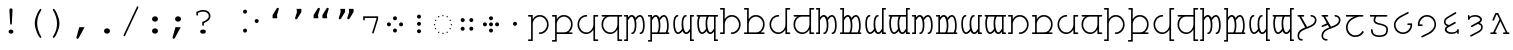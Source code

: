 SplineFontDB: 3.0
FontName: FreeMonoTengwar.fontface
FullName: FreeMonoTengwar.fontface
FamilyName: FreeMonoTengwar.fontface
Weight: Medium
Copyright: Copyleft 2002, 2003, 2005, 2008, 2009 Free Software Foundation; 2009 j. 'mach' wust.
Version: 2009-12-28
ItalicAngle: 0
UnderlinePosition: -100
UnderlineWidth: 50
Ascent: 800
Descent: 200
LayerCount: 2
Layer: 0 0 "Back"  1
Layer: 1 0 "Fore"  0
NeedsXUIDChange: 1
FSType: 0
OS2Version: 0
OS2_WeightWidthSlopeOnly: 0
OS2_UseTypoMetrics: 1
CreationTime: 1203284335
ModificationTime: 1262018555
PfmFamily: 49
TTFWeight: 400
TTFWidth: 5
LineGap: 90
VLineGap: 0
Panose: 2 7 4 9 2 2 5 2 4 4
OS2TypoAscent: 800
OS2TypoAOffset: 0
OS2TypoDescent: -200
OS2TypoDOffset: 0
OS2TypoLinegap: 0
OS2WinAscent: 800
OS2WinAOffset: 0
OS2WinDescent: 200
OS2WinDOffset: 0
HheadAscent: 800
HheadAOffset: 0
HheadDescent: -200
HheadDOffset: 0
OS2SubXSize: 650
OS2SubYSize: 699
OS2SubXOff: 47
OS2SubYOff: 140
OS2SupXSize: 650
OS2SupYSize: 699
OS2SupXOff: -163
OS2SupYOff: 479
OS2StrikeYSize: 49
OS2StrikeYPos: 258
OS2Vendor: 'GNU '
OS2CodePages: 600001bf.dff70000
OS2UnicodeRanges: e4000eff.50007fff.00048020.00000000
Lookup: 4 0 1 "'liga' tengwar ligatures"  {"'liga' tengwar ligatures subtable"  } ['liga' ('DFLT' <'dflt' > 'armn' <'dflt' > 'brai' <'dflt' > 'cyrl' <'dflt' > 'geor' <'dflt' > 'grek' <'dflt' > 'hebr' <'dflt' > 'latn' <'dflt' > 'runr' <'dflt' > ) ]
Lookup: 260 0 0 "'mark' Mark Positioning in Greek"  {"'mark' Mark Positioning in Greek subtable"  } ['mark' ('grek' <'dflt' > ) ]
Lookup: 260 0 0 "'mark' Mark Positioning in Latin 1"  {"'mark' Mark Positioning in Latin 1 subtable"  } ['mark' ('latn' <'dflt' > ) ]
Lookup: 260 0 0 "'mark' Mark Positioning in Latin 2"  {"'mark' Mark Positioning in Latin 2 subtable"  } ['mark' ('latn' <'dflt' > ) ]
DEI: 91125
ShortTable: maxp 16
  0
  0
  0
  0
  0
  0
  0
  2
  1
  0
  9
  0
  256
  0
  0
  0
EndShort
TtTable: prep
PUSHW_1
 511
SCANCTRL
SVTCA[y-axis]
MPPEM
PUSHB_1
 8
LT
IF
PUSHB_2
 1
 1
INSTCTRL
EIF
PUSHB_2
 70
 6
CALL
IF
POP
PUSHB_1
 16
EIF
MPPEM
PUSHB_1
 20
GT
IF
POP
PUSHB_1
 128
EIF
SCVTCI
PUSHB_1
 6
CALL
NOT
IF
SVTCA[y-axis]
PUSHB_1
 4
DUP
RCVT
PUSHB_1
 3
CALL
WCVTP
SVTCA[x-axis]
PUSHB_1
 5
DUP
RCVT
PUSHB_1
 3
CALL
WCVTP
PUSHB_1
 6
DUP
RCVT
PUSHW_3
 5
 32767
 2
CALL
PUSHB_2
 3
 70
SROUND
CALL
WCVTP
EIF
EndTTInstrs
TtTable: fpgm
PUSHB_1
 0
FDEF
PUSHB_1
 0
SZP0
MPPEM
PUSHB_1
 42
LT
IF
PUSHB_1
 74
SROUND
EIF
PUSHB_1
 0
SWAP
MIAP[rnd]
RTG
PUSHB_1
 6
CALL
IF
RTDG
EIF
MPPEM
PUSHB_1
 42
LT
IF
RDTG
EIF
DUP
MDRP[rp0,rnd,grey]
PUSHB_1
 1
SZP0
MDAP[no-rnd]
RTG
ENDF
PUSHB_1
 1
FDEF
DUP
DUP
MDRP[rp0,min,white]
MDAP[rnd]
PUSHB_1
 7
CALL
NOT
IF
DUP
DUP
GC[orig]
SWAP
GC[cur]
SUB
ROUND[White]
DUP
IF
DUP
ABS
DIV
SHPIX
ELSE
POP
POP
EIF
ELSE
POP
EIF
ENDF
PUSHB_1
 2
FDEF
MPPEM
GT
IF
RCVT
SWAP
EIF
POP
ENDF
PUSHB_1
 3
FDEF
ROUND[Black]
RTG
DUP
PUSHB_1
 64
LT
IF
POP
PUSHB_1
 64
EIF
ENDF
PUSHB_1
 4
FDEF
PUSHB_1
 6
CALL
IF
POP
SWAP
POP
ROFF
IF
MDRP[rp0,min,rnd,black]
ELSE
MDRP[min,rnd,black]
EIF
ELSE
MPPEM
GT
IF
IF
MIRP[rp0,min,rnd,black]
ELSE
MIRP[min,rnd,black]
EIF
ELSE
POP
PUSHB_1
 5
CALL
IF
PUSHB_1
 70
SROUND
EIF
IF
MDRP[rp0,min,rnd,black]
ELSE
MDRP[min,rnd,black]
EIF
EIF
EIF
RTG
ENDF
PUSHB_1
 5
FDEF
GFV
NOT
AND
ENDF
PUSHB_1
 6
FDEF
PUSHB_2
 34
 1
GETINFO
LT
IF
PUSHB_1
 32
GETINFO
NOT
NOT
ELSE
PUSHB_1
 0
EIF
ENDF
PUSHB_1
 7
FDEF
PUSHB_2
 36
 1
GETINFO
LT
IF
PUSHB_1
 64
GETINFO
NOT
NOT
ELSE
PUSHB_1
 0
EIF
ENDF
PUSHB_1
 8
FDEF
SRP2
SRP1
DUP
IP
MDAP[rnd]
ENDF
EndTTInstrs
ShortTable: cvt  7
  0
  417
  563
  603
  43
  41
  41
EndShort
LangName: 1066 "" "" "th+AbABoQMA-ng" "" "" "" "" "" "" "" "" "" "" "" "http://www.gnu.org/copyleft/gpl.html" 
LangName: 1055 "" "" "Normal" "" "" "" "" "" "" "" "" "" "" "" "http://www.gnu.org/copyleft/gpl.html" 
LangName: 1053 "" "" "Normal" "" "" "" "" "" "" "" "" "" "" "" "http://www.gnu.org/copyleft/gpl.html" 
LangName: 2058 "" "" "Normal" "" "" "" "" "" "" "" "" "" "" "" "http://www.gnu.org/copyleft/gpl.html" 
LangName: 1034 "" "" "Normal" "" "" "" "" "" "" "" "" "" "" "" "http://www.gnu.org/copyleft/gpl.html" "" "" "" "" "Jovencillo emponzo+APEA-ado de whisky, qu+AOkA mala figurota exhibes." 
LangName: 3082 "" "" "Normal" "" "" "" "" "" "" "" "" "" "" "" "http://www.gnu.org/copyleft/gpl.html" 
LangName: 1060 "" "" "navadno" "" "" "" "" "" "" "" "" "" "" "Dovoljena je uporaba v skladu z licenco GNU General Public License." "http://www.gnu.org/copyleft/gpl.html" "" "" "" "" "+AWAA-erif bo za vajo spet kuhal doma+AQ0A-e +AX4A-gance." 
LangName: 1051 "" "" "Norm+AOEA-lne" "" "" "" "" "" "" "" "" "" "" "" "http://www.gnu.org/copyleft/gpl.html" 
LangName: 1049 "" "" "+BB4EMQRLBEcEPQRLBDkA" "" "" "" "" "" "" "" "" "" "" "" "http://www.gnu.org/copyleft/gpl.html" "" "" "" "" "+BBIA +BEcEMARJBDAERQAA +BE4EMwQw +BDYEOAQ7--+BDEESwQ7 +BEYEOARCBEAEQwRB...+IBQENAQw, +BD0EPgAA +BEQEMAQ7BEwESAQ4BDIESwQ5 +BE0EOgQ3BDUEPAQ/BDsETwRABEoA!" 
LangName: 2070 "" "" "Normal" "" "" "" "" "" "" "" "" "" "" "" "http://www.gnu.org/copyleft/gpl.html" 
LangName: 1046 "" "" "Normal" "" "" "" "" "" "" "" "" "" "" "" "http://www.gnu.org/copyleft/gpl.html" 
LangName: 1045 "" "" "Normalny" "" "" "" "" "" "" "" "" "" "" "" "http://www.gnu.org/copyleft/gpl.html" "" "" "" "" "Pchn+AQUBBwAA w t+ARkA +AUIA8wAA-d+AXoA je+AXwA-a lub o+AVsA-m skrzy+AUQA fig+AAoA" 
LangName: 1044 "" "" "Normal" "" "" "" "" "" "" "" "" "" "" "" "http://www.gnu.org/copyleft/gpl.html" 
LangName: 1040 "" "" "Normale" "" "" "" "" "" "" "" "" "" "" "" "http://www.gnu.org/copyleft/gpl.html" "" "" "" "" "Pranzo d'acqua fa volti sghembi." 
LangName: 1038 "" "" "Norm+AOEA-l" "" "" "" "" "" "" "" "" "" "" "" "http://www.gnu.org/copyleft/gpl.html" "" "" "" "" "+AMEA-rv+AO0A-zt+AXEA-r+AVEA t+APwA-k+APYA-rf+APoA-r+APMA-g+AOkA-p+AAoA" 
LangName: 1032 "" "" "+A5oDsQO9A78DvQO5A7oDrAAA" "" "" "" "" "" "" "" "" "" "" "" "http://www.gnu.org/copyleft/gpl.html" "" "" "" "" "+A5MDsQO2A60DtQPC +A7oDsR92 +A7wDxQPBA8QDuR9yA8IA +A7QfcgO9 +A7gfcAAA +A7IDwR/2 +A8ADuR9w +A8MDxB94 +A8cDwQPFA8MDsQPGH3YA +A74DrQPGA8kDxAO/AAoA" 
LangName: 1031 "" "" "Standard" "" "" "" "" "" "" "" "" "" "" "" "http://www.gnu.org/copyleft/gpl.html" "" "" "" "" "Zw+APYA-lf Boxk+AOQA-mpfer jagen Victor quer +APwA-ber den gro+AN8A-en Sylter Deich." 
LangName: 1036 "" "" "Normal" "" "" "" "" "" "" "" "" "" "" "" "http://www.gnu.org/copyleft/gpl.html" "" "" "" "" "Portez ce vieux whisky au juge blond qui fume." 
LangName: 3084 "" "" "Normal" "" "" "" "" "" "" "" "" "" "" "" "http://www.gnu.org/copyleft/gpl.html" 
LangName: 1035 "" "" "Normaali" "" "" "" "" "" "" "" "" "" "" "" "http://www.gnu.org/copyleft/gpl.html" 
LangName: 1043 "" "" "Standaard" "" "" "" "" "" "" "" "" "" "" "" "http://www.gnu.org/copyleft/gpl.html" "" "" "" "" "Zweedse ex-VIP, behoorl+ATMA-k gek op quantumfysica." 
LangName: 1030 "" "" "normal" "" "" "" "" "" "" "" "" "" "" "" "http://www.gnu.org/copyleft/gpl.html" 
LangName: 1029 "" "" "oby+AQ0A-ejn+AOkA" "" "" "" "" "" "" "" "" "" "" "" "http://www.gnu.org/copyleft/gpl.html" 
LangName: 1027 "" "" "Normal" "" "" "" "" "" "" "" "" "" "" "" "http://www.gnu.org/copyleft/gpl.html" "" "" "" "" "Zel de grum: quetxup, whisky, caf+AOgA, bon vi; ja!" 
LangName: 1069 "" "" "Arrunta" "" "" "" "" "" "" "" "" "" "" "" "http://www.gnu.org/copyleft/gpl.html" 
LangName: 1033 "" "" "" "" "" "" "" "" "" "" "" "http://freetengwar.sourceforge.net/" "" "The use of this font is granted subject to GNU General Public License. As a special exception, if you create a document which uses this font, and embed this font or unaltered portions of this font into the document, this font does not by itself cause the resulting document to be covered by the GNU General Public License. This exception does not however invalidate any other reasons why the document might be covered by the GNU General Public License. If you modify this font, you may extend this exception to your version of the font, but you are not obligated to do so. If you do not wish to do so, delete this exception statement from your version." "http://www.gnu.org/copyleft/gpl.html" "" "" "" "" "+4BwA +4APgUuAu4ETgA+BR +4AXgFOAW4FLgEAAA +4AngFuAD4FkA +4AbgFeAB4FDgWAAA +4BbgDeBF4BQA +4BwA +4CLgF+Am4CwA +4ATgFuAH-/The quick brown fox jumps over the lazy dog." 
GaspTable: 2 8 2 65535 3
Encoding: UnicodeFull
UnicodeInterp: none
NameList: Adobe Glyph List
DisplaySize: -36
AntiAlias: 1
FitToEm: 1
WinInfo: 57344 16 13
BeginPrivate: 8
UniqueID 7 5020945
BlueValues 31 [-20 0 417 437 563 583 603 623]
BlueScale 8 0.039625
StdHW 4 [43]
StdVW 4 [41]
StemSnapH 4 [43]
StemSnapV 4 [41]
ForceBold 5 false
EndPrivate
Grid
-456 42 m 1
 -270 42 l 0
 -176 42 -100 121 -100 220 c 0
 -100 316 -177 390 -278 390 c 0
 -377 390 -456 315 -456 221 c 0
 -456 42 l 1
-551 -186 m 2
 -569 -186 -578 -179 -578 -165 c 0
 -578 -152 -569 -145 -551 -145 c 2
 -497 -145 l 1
 -497 563 l 1
 -540 563 l 2
 -558 563 -567 570 -567 584 c 0
 -567 597 -558 604 -540 604 c 2
 -456 604 l 1
 -456 335 l 1
 -403 404 -353 431 -277 431 c 0
 -153 431 -59 340 -59 221 c 0
 -59 145 -87 94 -156 41 c 1
 -86 41 l 2
 -68 41 -59 34 -59 21 c 0
 -59 7 -68 0 -86 0 c 2
 -456 0 l 17
 -456 -186 l 1
 -551 -186 l 2
-329 376 m 0xfa
 -428 376 -496 302 -496 201 c 0
 -496 99 -417 25 -317 25 c 0
 -219 25 -139 106 -139 206 c 0
 -139 376 l 1
 -329 376 l 0xfa
-139 604 m 1
 -44 604 l 2
 -26 604 -17 597 -17 584 c 0xfc
 -17 570 -26 563 -44 563 c 2
 -98 563 l 1
 -98 -146 l 1xfa
 -44 -146 l 2
 -26 -146 -17 -153 -17 -166 c 0xfc
 -17 -180 -26 -187 -44 -187 c 2
 -139 -187 l 1
 -139 89 l 1
 -186 19 -246 -16 -321 -16 c 0
 -440 -16 -537 78 -537 201 c 0
 -537 274 -512 332 -441 376 c 1
 -510 376 l 2
 -528 376 -537 383 -537 397 c 0
 -537 410 -528 417 -510 417 c 2
 -139 417 l 1
 -139 604 l 1
-182 490 m 2
 -418 490 l 2
 -436 490 -445 497 -445 510 c 0
 -445 523 -436 530 -418 530 c 2
 -182 530 l 2
 -164 530 -155 523 -155 510 c 0
 -155 497 -164 490 -182 490 c 2
EndSplineSet
AnchorClass2: "abovegk"  "'mark' Mark Positioning in Greek subtable" "below"  "'mark' Mark Positioning in Latin 1 subtable" "above"  "'mark' Mark Positioning in Latin 2 subtable" 
BeginChars: 1114164 190

StartChar: space
Encoding: 32 32 0
Width: 600
Flags: MW
LayerCount: 2
EndChar

StartChar: exclam
Encoding: 33 33 1
Width: 600
Flags: HMW
LayerCount: 2
Fore
SplineSet
338 563 m 0
 320 237 l 1
 319 217 313 209 299 209 c 0
 286 209 280 218 279 237 c 2
 261 563 l 1
 260 570 260 575 260 579 c 0
 260 601 277 618 300 618 c 0
 322 618 339 601 339 579 c 0
 339 577 338 571 338 563 c 0
293 85 m 2
 306 85 l 2
 336 85 360 63 360 35 c 0
 360 7 336 -15 306 -15 c 2
 293 -15 l 2
 263 -15 240 7 240 35 c 0
 240 63 263 85 293 85 c 2
EndSplineSet
Validated: 3073
EndChar

StartChar: parenleft
Encoding: 40 40 2
Width: 600
Flags: MW
LayerCount: 2
Fore
SplineSet
294 243 m 0
 294 404 410 604 438 604 c 0
 449 604 458 595 458 584 c 0
 458 545 355 454 355 240 c 0
 355 133 386 31 455 -93 c 0
 457 -98 458 -100 458 -104 c 0
 458 -115 448 -124 437 -124 c 0
 408 -124 294 73 294 243 c 0
EndSplineSet
Validated: 3073
EndChar

StartChar: parenright
Encoding: 41 41 3
Width: 600
Flags: MW
LayerCount: 2
Fore
SplineSet
147 -104 m 0
 147 -65 250 26 250 240 c 0
 250 348 220 448 150 573 c 0
 148 578 147 580 147 584 c 0
 147 595 157 604 168 604 c 0
 197 604 311 407 311 237 c 0
 311 76 195 -124 167 -124 c 0
 156 -124 147 -115 147 -104 c 0
EndSplineSet
Validated: 3073
EndChar

StartChar: comma
Encoding: 44 44 4
Width: 600
Flags: MW
LayerCount: 2
Fore
SplineSet
207 145 m 1
 340 145 l 1
 195 -120 l 2
 185 -139 177 -145 164 -145 c 0
 148 -145 135 -132 135 -116 c 0
 135 -112 136 -109 137 -105 c 2
 207 145 l 1
EndSplineSet
Validated: 3073
EndChar

StartChar: period
Encoding: 46 46 5
Width: 600
Flags: MW
LayerCount: 2
Fore
SplineSet
295 116 m 2
 305 116 l 2
 344 116 374 88 374 51 c 0
 374 13 344 -15 305 -15 c 2
 295 -15 l 2
 256 -15 226 14 226 51 c 0
 226 88 256 116 295 116 c 2
EndSplineSet
Validated: 3073
EndChar

StartChar: slash
Encoding: 47 47 6
Width: 600
Flags: MW
LayerCount: 2
Fore
SplineSet
482 633 m 2
 155 -63 l 2
 148 -77 143 -81 133 -81 c 0
 123 -81 113 -72 113 -62 c 0
 113 -58 115 -53 118 -46 c 0
 445 650 l 2
 452 664 457 668 467 668 c 0
 477 668 487 659 487 649 c 0
 487 645 486 641 482 633 c 2
EndSplineSet
Validated: 3073
EndChar

StartChar: colon
Encoding: 58 58 7
Width: 600
Flags: MW
LayerCount: 2
Fore
SplineSet
295 116 m 2
 305 116 l 2
 344 116 374 88 374 51 c 0
 374 13 344 -15 305 -15 c 2
 295 -15 l 2
 256 -15 226 14 226 51 c 0
 226 88 256 116 295 116 c 2
295 417 m 2
 305 417 l 2
 344 417 374 388 374 351 c 0
 374 314 344 285 305 285 c 2
 295 285 l 2
 256 285 226 314 226 351 c 0
 226 388 256 417 295 417 c 2
EndSplineSet
Validated: 3073
EndChar

StartChar: semicolon
Encoding: 59 59 8
Width: 600
Flags: MW
LayerCount: 2
Fore
SplineSet
211 145 m 1
 344 145 l 1
 199 -120 l 2
 189 -139 181 -145 168 -145 c 0
 152 -145 139 -132 139 -116 c 0
 139 -112 140 -109 141 -105 c 2
 211 145 l 1
271 417 m 2
 281 417 l 2
 320 417 350 388 350 351 c 0
 350 314 320 285 281 285 c 2
 271 285 l 2
 232 285 202 314 202 351 c 0
 202 388 232 417 271 417 c 2
EndSplineSet
Validated: 3073
EndChar

StartChar: question
Encoding: 63 63 9
Width: 600
Flags: MW
LayerCount: 2
Fore
SplineSet
134 529 m 1
 177 543 220 577 309 577 c 0
 415 577 487 515 487 423 c 0
 487 349 447 306 322 247 c 1
 322 206 l 2
 322 188 315 179 302 179 c 0
 288 179 281 188 281 206 c 2
 281 274 l 1
 397 323 446 366 446 423 c 0
 446 489 387 536 304 536 c 0
 259 536 227 528 175 502 c 1
 175 461 l 2
 175 443 168 434 155 434 c 0
 141 434 134 443 134 461 c 2
 134 529 l 1
287 85 m 2
 314 85 l 2
 348 85 371 65 371 35 c 0
 371 6 348 -15 314 -15 c 2
 287 -15 l 2
 253 -15 230 5 230 35 c 0
 230 65 253 85 287 85 c 2
EndSplineSet
Validated: 3073
EndChar

StartChar: nonbreakingspace
Encoding: 160 160 10
Width: 600
Flags: MW
LayerCount: 2
Fore
Refer: 0 32 N 1 0 0 1 0 0 0
Validated: 32769
EndChar

StartChar: quoteleft
Encoding: 8216 8216 11
Width: 600
Flags: HMW
LayerCount: 2
Fore
Refer: 12 8217 N -1 0 0 -1 599 973 2
Validated: 32769
EndChar

StartChar: quoteright
Encoding: 8217 8217 12
Width: 600
Flags: HMW
LayerCount: 2
Fore
SplineSet
240.929 604 m 1
 358.929 604 l 1
 359 525 l 1
 261.929 365 l 2
 253.031 350.333 242.697 343 230.929 343 c 0
 227.596 343 224.596 343.333 221.929 344 c 0
 208.596 347.333 201.929 355.667 201.929 369 c 0
 201.929 371.341 202.596 374.674 203.929 379 c 2
 248.929 525 l 1
 240.929 604 l 1
EndSplineSet
Validated: 3073
EndChar

StartChar: quotedblleft
Encoding: 8220 8220 13
Width: 600
Flags: HMW
LayerCount: 2
Fore
Refer: 11 8216 N 1 0 0 1 -174 0 2
Refer: 11 8216 N 1 0 0 1 46 0 2
Validated: 32769
EndChar

StartChar: quotedblright
Encoding: 8221 8221 14
Width: 600
Flags: HMW
LayerCount: 2
Fore
Refer: 12 8217 N 1 0 0 1 105 0 2
Refer: 12 8217 N 1 0 0 1 -108 0 2
Validated: 32769
EndChar

StartChar: uni204A
Encoding: 8266 8266 15
Width: 600
Flags: MW
TeX: 117 0
LayerCount: 2
Fore
SplineSet
437 358 m 1
 437 376 l 1
 146 376 l 1
 146 341 l 2
 146 322 139 313 126 313 c 0
 112 313 105 322 105 341 c 2
 105 417 l 1
 478 417 l 1
 478 352 l 1
 370 7 l 2
 365 -9 360 -14 350 -14 c 0
 339 -14 330 -5 330 6 c 0
 330 9 331 15 332 19 c 2
 437 358 l 1
EndSplineSet
Validated: 3073
EndChar

StartChar: uni2058
Encoding: 8280 8280 16
Width: 600
Flags: HMW
LayerCount: 2
Fore
Refer: 94 57443 N 1 0 0 1 0 0 2
Validated: 32769
EndChar

StartChar: uni205D
Encoding: 8285 8285 17
Width: 600
Flags: HMW
LayerCount: 2
Fore
Refer: 93 57442 N 1 0 0 1 0 0 2
Validated: 32769
EndChar

StartChar: uni10fb
Encoding: 4347 4347 18
Width: 600
Flags: HMW
LayerCount: 2
Fore
SplineSet
151 484 m 0
 123 484 101 507 101 535 c 0
 101 561 124 584 151 584 c 0
 178 584 201 561 201 534 c 0
 201 507 178 484 151 484 c 0
151 10 m 0
 123 10 101 33 101 61 c 0
 101 87 124 110 151 110 c 0
 178 110 201 87 201 60 c 0
 201 33 178 10 151 10 c 0
442 250 m 0
 414 250 392 273 392 301 c 0
 392 327 415 350 442 350 c 0
 469 350 492 327 492 300 c 0
 492 273 469 250 442 250 c 0
EndSplineSet
Validated: 32769
EndChar

StartChar: tinco
Encoding: 57344 57344 19
Width: 600
Flags: W
HStem: -186 41<22.0066 103> -12 41<295.007 398.121> 376 41<22.0066 103> 390 41<237.682 399.871>
VStem: 22 122<-185.749 -145.25 376.251 416.75> 103 41<-145 298.23 335 376> 500 41<129.587 289.542>
LayerCount: 2
Fore
SplineSet
144 -186 m 1xd6
 49 -186 l 2
 31 -186 22 -179 22 -165 c 0xda
 22 -152 31 -145 49 -145 c 2
 103 -145 l 1
 103 376 l 1xe6
 49 376 l 2
 31 376 22 383 22 397 c 0xea
 22 410 31 417 49 417 c 2
 144 417 l 1xe6
 144 335 l 1
 197 404 247 431 323 431 c 0
 447 431 541 329 541 210 c 0
 541 91 445 -12 322 -12 c 0
 304 -12 295 -5 295 9 c 0
 295 22 304 29 322 29 c 0
 420 29 500 115 500 208 c 0
 500 305 423 390 322 390 c 0
 223 390 144 315 144 221 c 0
 144 -186 l 1xd6
EndSplineSet
Validated: 3073
EndChar

StartChar: parma
Encoding: 57345 57345 20
Width: 600
Flags: W
HStem: -186 41<22.0066 103> 0 42<144 407.442 444 540.993> 376 41<22.0066 103> 390 41<237.682 406.229>
VStem: 22 122<-185.749 -145.25 376.251 416.75> 103 41<-145 0 42 298.23 335 376> 500 41<135.491 298.785>
LayerCount: 2
Fore
SplineSet
144 42 m 1xd6
 330 42 l 0
 424 42 500 121 500 220 c 0
 500 316 423 390 322 390 c 0
 223 390 144 315 144 221 c 0
 144 42 l 1xd6
49 -186 m 2
 31 -186 22 -179 22 -165 c 0xda
 22 -152 31 -145 49 -145 c 2
 103 -145 l 1
 103 376 l 1xe6
 49 376 l 2
 31 376 22 383 22 397 c 0xea
 22 410 31 417 49 417 c 2
 144 417 l 1xe6
 144 335 l 1
 197 404 247 431 323 431 c 0
 447 431 541 340 541 221 c 0
 541 145 513 94 444 41 c 1
 514 41 l 2
 532 41 541 34 541 21 c 0
 541 7 532 0 514 0 c 2
 144 0 l 17
 144 -186 l 1
 49 -186 l 2
EndSplineSet
Validated: 3073
EndChar

StartChar: calma
Encoding: 57346 57346 21
Width: 600
Flags: W
HStem: -187 41<502 582.993> -16 41<200.463 363.507> 376 41<502 582.993> 390 41<199.919 305.993>
VStem: 63 41<125.218 290.386> 461 122<-186.749 -146.25 376.251 416.75> 461 41<-146 89 123.583 376>
LayerCount: 2
Fore
SplineSet
461 -187 m 1xea
 461 89 l 1
 414 19 354 -16 279 -16 c 0
 160 -16 63 85 63 208 c 0
 63 331 160 431 279 431 c 0
 297 431 306 424 306 411 c 0
 306 397 297 390 279 390 c 0xda
 180 390 104 309 104 208 c 0
 104 106 183 25 283 25 c 0
 381 25 461 106 461 206 c 0
 461 417 l 1xea
 556 417 l 2
 574 417 583 410 583 397 c 0xec
 583 383 574 376 556 376 c 2
 502 376 l 1
 502 -146 l 1xea
 556 -146 l 2
 574 -146 583 -153 583 -166 c 0xec
 583 -180 574 -187 556 -187 c 2
 461 -187 l 1xea
EndSplineSet
Validated: 3073
EndChar

StartChar: quesse
Encoding: 57347 57347 22
Width: 600
Flags: W
HStem: -187 41<502 582.993> -16 41<198.546 363.507> 376 41<63.0066 159 188.399 461 502 582.993>
VStem: 63 41<119.447 287.313> 461 41<-146 89 123.583 376>
LayerCount: 2
Fore
SplineSet
271 376 m 0
 172 376 104 302 104 201 c 0
 104 99 183 25 283 25 c 0
 381 25 461 106 461 206 c 0
 461 376 l 1
 271 376 l 0
159 376 m 1
 90 376 l 2
 72 376 63 383 63 397 c 0
 63 410 72 417 90 417 c 2
 556 417 l 2
 574 417 583 410 583 397 c 0
 583 383 574 376 556 376 c 2
 502 376 l 1
 502 -146 l 1
 556 -146 l 2
 574 -146 583 -153 583 -166 c 0
 583 -180 574 -187 556 -187 c 2
 461 -187 l 1
 461 89 l 1
 414 19 354 -16 279 -16 c 0
 160 -16 63 78 63 201 c 0
 63 274 88 332 159 376 c 1
EndSplineSet
Validated: 3073
EndChar

StartChar: ando
Encoding: 57348 57348 23
Width: 600
VWidth: 1024
Flags: W
HStem: -190 41<22.0066 84> -15 41<207.007 260.003 415.007 468.003> 376 41<22.0066 84> 389 42<173.86 250.558 375.832 457.926>
VStem: 22 103<-189.75 -149.251 376.25 416.749> 84 41<-149 334.083 375 376> 294 41<71.8074 313.103> 502 41<71.8074 321.95>
LayerCount: 2
Fore
SplineSet
125 306 m 1xd7
 125 -190 l 1xd7
 49 -190 l 2
 31 -190 22 -183 22 -170 c 0xdb
 22 -156 31 -149 49 -149 c 2
 84 -149 l 1
 84 376 l 1xe7
 49 376 l 2
 31 376 22 383 22 396 c 0xeb
 22 410 31 417 49 417 c 2
 125 417 l 17xe7
 125 375 l 1
 160 412 183 431 218 431 c 0
 261 431 290 405 311 360 c 1
 347 405 387 431 425 431 c 0
 510 431 543 306 543 194 c 0
 543 20 476 -15 442 -15 c 0
 424 -15 415 -8 415 6 c 0
 415 18 423 26 439 26 c 0
 440 26 441 26 442 26 c 0
 442 26 442 26 443 26 c 0
 459 26 502 68 502 194 c 0
 502 300 465 389 427 389 c 0
 393 389 358 361 323 306 c 1
 329 291 335 257 335 194 c 0
 335 20 268 -15 234 -15 c 0
 216 -15 207 -8 207 6 c 0
 207 18 215 26 231 26 c 0
 232 26 233 26 234 26 c 0
 234 26 234 26 235 26 c 0
 251 26 294 68 294 194 c 0
 294 300 257 389 219 389 c 0
 186 389 162 361 125 306 c 1xd7
EndSplineSet
Validated: 3073
EndChar

StartChar: anga
Encoding: 57350 57350 24
Width: 600
VWidth: 1024
Flags: W
HStem: -190 41<516 577.993> -16 42<142.074 224.168 349.442 426.14> 376 41<516 577.993> 389 41<131.997 184.993 339.997 392.993>
VStem: 57 41<93.0504 343.193> 265 41<101.897 343.193> 475 103<-189.75 -149.251 376.25 416.749> 475 41<-149 40 80.9167 376>
LayerCount: 2
Fore
SplineSet
475 -190 m 1xed
 475 40 l 1
 440 3 417 -16 382 -16 c 0
 339 -16 310 10 289 55 c 1
 253 10 213 -16 175 -16 c 0
 90 -16 57 109 57 221 c 0
 57 395 124 430 158 430 c 0
 176 430 185 423 185 409 c 0
 185 397 177 389 161 389 c 0
 160 389 159 389 158 389 c 0
 158 389 158 389 157 389 c 0
 141 389 98 347 98 221 c 0
 98 115 135 26 173 26 c 0
 207 26 242 54 277 109 c 1
 271 124 265 158 265 221 c 0
 265 395 332 430 366 430 c 0
 384 430 393 423 393 409 c 0
 393 397 385 389 369 389 c 0
 368 389 367 389 366 389 c 0
 366 389 366 389 365 389 c 0xdd
 349 389 306 347 306 221 c 0
 306 115 343 26 381 26 c 0
 414 26 438 54 475 109 c 9
 475 417 l 25xed
 551 417 l 2
 569 417 578 410 578 396 c 0xee
 578 383 569 376 551 376 c 2
 516 376 l 1
 516 -149 l 1xed
 551 -149 l 2
 569 -149 578 -156 578 -170 c 0xee
 578 -183 569 -190 551 -190 c 2
 475 -190 l 1xed
EndSplineSet
Validated: 3073
EndChar

StartChar: umbar
Encoding: 57349 57349 25
Width: 600
VWidth: 1024
Flags: W
HStem: -190 41<22.0066 84> 0 41<125 269.564 307 477.564 515 560.993> 376 41<22.0066 84> 389 42<173.86 250.558 375.832 457.926>
VStem: 22 103<-189.75 -149.251 376.25 416.749> 84 41<-149 0 41 334.083 375 376> 294 41<69.5847 313.103> 502 41<69.5847 321.95>
LayerCount: 2
Fore
SplineSet
125 41 m 1xd7
 257 41 l 1
 275 63 294 109 294 194 c 0
 294 300 257 389 219 389 c 0
 186 389 162 361 125 306 c 1
 125 41 l 1xd7
125 -190 m 1
 49 -190 l 2
 31 -190 22 -183 22 -170 c 0xdb
 22 -156 31 -149 49 -149 c 2
 84 -149 l 1
 84 376 l 1xe7
 49 376 l 2
 31 376 22 383 22 396 c 0xeb
 22 410 31 417 49 417 c 2
 125 417 l 17xe7
 125 375 l 1
 160 412 183 431 218 431 c 0
 261 431 290 405 311 360 c 1
 347 405 387 431 425 431 c 0
 510 431 543 306 543 194 c 0
 543 121 531 73 515 41 c 9
 534 41 l 18
 552 41 561 34 561 21 c 0
 561 7 552 0 534 0 c 2
 125 0 l 17
 125 -190 l 1
307 41 m 1
 465 41 l 1
 483 63 502 109 502 194 c 0
 502 300 465 389 427 389 c 0
 393 389 358 361 323 306 c 1
 329 291 335 257 335 194 c 0
 335 121 323 73 307 41 c 1
EndSplineSet
Validated: 3073
EndChar

StartChar: ungwe
Encoding: 57351 57351 26
Width: 600
VWidth: 1024
Flags: W
HStem: -190 41<516 577.993> -13 42<142.074 224.168 349.442 426.14> 376 41<39.0066 85 122.436 293 330.436 475 516 577.993>
VStem: 57 41<96.0504 347.84> 265 41<104.897 347.84> 475 103<-189.749 -149.25> 475 41<-149 43 83.9167 376>
LayerCount: 2
Fore
SplineSet
475 376 m 1xfa
 343 376 l 1
 325 355 306 309 306 224 c 0
 306 118 343 29 381 29 c 0
 414 29 438 57 475 112 c 1
 475 376 l 1xfa
475 -190 m 17
 475 43 l 1xfa
 440 6 417 -13 382 -13 c 0
 339 -13 310 13 289 58 c 1
 253 13 213 -13 175 -13 c 0
 90 -13 57 112 57 224 c 0
 57 297 69 344 85 376 c 9
 66 376 l 18
 48 376 39 383 39 396 c 0
 39 410 48 417 66 417 c 2
 551 417 l 2
 569 417 578 410 578 397 c 0xfc
 578 383 569 376 551 376 c 2
 516 376 l 1
 516 -149 l 1xfa
 551 -149 l 2
 569 -149 578 -156 578 -169 c 0xfc
 578 -183 569 -190 551 -190 c 2
 475 -190 l 17
293 376 m 1
 135 376 l 1
 117 355 98 309 98 224 c 0
 98 118 135 29 173 29 c 0
 207 29 242 57 277 112 c 1
 271 127 265 161 265 224 c 0
 265 297 277 344 293 376 c 1
EndSplineSet
Validated: 3073
EndChar

StartChar: suule
Encoding: 57352 57352 27
Width: 600
Flags: W
HStem: -12 41<295.007 398.121> 0 41<22.0066 103> 390 41<237.682 399.871> 562 41<22.0066 103>
VStem: 22 122<0.251221 40.7501 562.251 602.75> 103 41<41 298.23 335 562> 500 41<129.587 289.542>
LayerCount: 2
Fore
SplineSet
144 335 m 1x76
 197 404 247 431 323 431 c 0
 447 431 541 329 541 210 c 0
 541 91 445 -12 322 -12 c 0
 304 -12 295 -5 295 9 c 0
 295 22 304 29 322 29 c 0xb6
 420 29 500 115 500 208 c 0
 500 305 423 390 322 390 c 0
 223 390 144 315 144 221 c 0
 144 0 l 1x76
 49 0 l 2
 31 0 22 7 22 21 c 0x7a
 22 34 31 41 49 41 c 2
 103 41 l 1
 103 562 l 1x76
 49 562 l 2
 31 562 22 569 22 583 c 0x7a
 22 596 31 603 49 603 c 2
 144 603 l 1
 144 335 l 1x76
EndSplineSet
Validated: 3073
EndChar

StartChar: formen
Encoding: 57353 57353 28
Width: 600
Flags: W
HStem: 0 41<22.0066 103 144 407.442 444 540.993> 390 41<237.682 406.229> 562 41<22.0066 103>
VStem: 103 41<41 298.23 335 562> 500 41<135.375 298.785>
LayerCount: 2
Fore
SplineSet
144 41 m 1
 330 41 l 0
 424 41 500 121 500 220 c 0
 500 316 423 390 322 390 c 0
 223 390 144 315 144 221 c 0
 144 41 l 1
144 603 m 1
 144 335 l 1
 197 404 247 431 323 431 c 0
 447 431 541 340 541 221 c 0
 541 145 513 94 444 41 c 1
 514 41 l 2
 532 41 541 34 541 21 c 0
 541 7 532 0 514 0 c 2
 49 0 l 2
 31 0 22 7 22 21 c 0
 22 34 31 41 49 41 c 2
 103 41 l 1
 103 562 l 1
 49 562 l 2
 31 562 22 569 22 583 c 0
 22 596 31 603 49 603 c 2
 144 603 l 1
EndSplineSet
Validated: 3073
EndChar

StartChar: aha
Encoding: 57354 57354 29
Width: 600
Flags: W
HStem: -16 41<200.463 363.507> 0 41<502 582.993> 390 41<199.919 305.993> 563 41<502 582.993>
VStem: 63 41<125.218 290.386> 461 122<0.251221 40.7501 563.251 603.75> 461 41<41 89 123.583 563>
LayerCount: 2
Fore
SplineSet
502 563 m 1xba
 502 41 l 1x7a
 556 41 l 2
 574 41 583 34 583 21 c 0x7c
 583 7 574 0 556 0 c 2
 461 0 l 1x7a
 461 89 l 1
 414 19 354 -16 279 -16 c 0
 160 -16 63 85 63 208 c 0
 63 331 160 431 279 431 c 0
 297 431 306 424 306 411 c 0
 306 397 297 390 279 390 c 0
 180 390 104 309 104 208 c 0
 104 106 183 25 283 25 c 0
 381 25 461 106 461 206 c 0
 461 604 l 1xba
 556 604 l 2
 574 604 583 597 583 584 c 0xbc
 583 570 574 563 556 563 c 2
 502 563 l 1xba
EndSplineSet
Validated: 3073
EndChar

StartChar: hwesta
Encoding: 57355 57355 30
Width: 600
Flags: W
HStem: -16 41<198.546 363.507> 0 41<502 582.993> 376 41<63.0066 159 188.399 461> 563 41<502 582.993>
VStem: 63 41<119.447 287.313> 461 122<0.251221 40.7501 563.251 603.75> 461 41<41 89 123.583 376 417 563>
LayerCount: 2
Fore
SplineSet
271 376 m 0xba
 172 376 104 302 104 201 c 0
 104 99 183 25 283 25 c 0
 381 25 461 106 461 206 c 0
 461 376 l 1
 271 376 l 0xba
461 604 m 1
 556 604 l 2
 574 604 583 597 583 584 c 0xbc
 583 570 574 563 556 563 c 2
 502 563 l 1
 502 41 l 1x7a
 556 41 l 2
 574 41 583 34 583 21 c 0x7c
 583 7 574 0 556 0 c 2
 461 0 l 1x7a
 461 89 l 1
 414 19 354 -16 279 -16 c 0
 160 -16 63 78 63 201 c 0
 63 274 88 332 159 376 c 1
 90 376 l 2
 72 376 63 383 63 397 c 0
 63 410 72 417 90 417 c 2
 461 417 l 1
 461 604 l 1
EndSplineSet
Validated: 3073
EndChar

StartChar: anto
Encoding: 57356 57356 31
Width: 600
VWidth: 1024
Flags: W
HStem: -15 41<207.007 260.003 415.007 468.003> 0 41<22.0066 84> 389 42<173.86 250.558 375.832 457.926> 567 41<22.0066 84>
VStem: 22 103<0.249912 40.7488 567.25 607.749> 84 41<41 334.083 375 567> 294 41<71.8074 313.103> 502 41<71.8074 321.95>
LayerCount: 2
Fore
SplineSet
125 306 m 1xb7
 125 0 l 1x77
 49 0 l 2
 31 0 22 7 22 20 c 0x7b
 22 34 31 41 49 41 c 2
 84 41 l 1
 84 567 l 1x77
 49 567 l 2
 31 567 22 574 22 587 c 0x7b
 22 601 31 608 49 608 c 2
 125 608 l 17
 125 375 l 1
 160 412 183 431 218 431 c 0
 261 431 290 405 311 360 c 1
 347 405 387 431 425 431 c 0
 510 431 543 306 543 194 c 0
 543 20 476 -15 442 -15 c 0
 424 -15 415 -8 415 6 c 0
 415 18 423 26 439 26 c 0
 440 26 441 26 442 26 c 0
 442 26 442 26 443 26 c 0
 459 26 502 68 502 194 c 0
 502 300 465 389 427 389 c 0
 393 389 358 361 323 306 c 1
 329 291 335 257 335 194 c 0
 335 20 268 -15 234 -15 c 0
 216 -15 207 -8 207 6 c 0
 207 18 215 26 231 26 c 0
 232 26 233 26 234 26 c 0
 234 26 234 26 235 26 c 0
 251 26 294 68 294 194 c 0
 294 300 257 389 219 389 c 0
 186 389 162 361 125 306 c 1xb7
EndSplineSet
Validated: 3073
EndChar

StartChar: ampa
Encoding: 57357 57357 32
Width: 600
VWidth: 1024
Flags: W
HStem: 0 41<22.0066 84 125 269.564 307 477.564 515 560.993> 389 42<173.86 250.558 375.832 457.926> 567 41<22.0066 84>
VStem: 22 103<567.25 607.749> 84 41<41 334.083 375 567> 294 41<69.5847 313.103> 502 41<69.5847 321.95>
LayerCount: 2
Fore
SplineSet
125 41 m 1xee
 257 41 l 1
 275 63 294 109 294 194 c 0
 294 300 257 389 219 389 c 0
 186 389 162 361 125 306 c 1
 125 41 l 1xee
49 0 m 2
 31 0 22 7 22 20 c 0xf6
 22 34 31 41 49 41 c 2
 84 41 l 1
 84 567 l 1xee
 49 567 l 2
 31 567 22 574 22 587 c 0xf6
 22 601 31 608 49 608 c 2
 125 608 l 17
 125 375 l 1
 160 412 183 431 218 431 c 0
 261 431 290 405 311 360 c 1
 347 405 387 431 425 431 c 0
 510 431 543 306 543 194 c 0
 543 121 531 73 515 41 c 9
 534 41 l 18
 552 41 561 34 561 21 c 0
 561 7 552 0 534 0 c 2
 49 0 l 2
307 41 m 1
 465 41 l 1
 483 63 502 109 502 194 c 0
 502 300 465 389 427 389 c 0
 393 389 358 361 323 306 c 1
 329 291 335 257 335 194 c 0
 335 121 323 73 307 41 c 1
EndSplineSet
Validated: 3073
EndChar

StartChar: anca
Encoding: 57358 57358 33
Width: 600
VWidth: 1024
Flags: W
HStem: -16 42<142.074 224.168 349.442 426.14> 0 41<516 577.993> 389 41<131.997 184.993 339.997 392.993> 567 41<516 577.993>
VStem: 57 41<93.0504 343.193> 265 41<101.897 343.193> 475 103<0.249939 39.9951 567.25 607.749> 475 41<80.9167 567>
LayerCount: 2
Fore
SplineSet
475 0 m 1x7d
 475 40 l 1
 440 3 417 -16 382 -16 c 0
 339 -16 310 10 289 55 c 1
 253 10 213 -16 175 -16 c 0
 90 -16 57 109 57 221 c 0
 57 395 124 430 158 430 c 0
 176 430 185 423 185 409 c 0
 185 397 177 389 161 389 c 0
 160 389 159 389 158 389 c 0
 158 389 158 389 157 389 c 0
 141 389 98 347 98 221 c 0
 98 115 135 26 173 26 c 0
 207 26 242 54 277 109 c 1
 271 124 265 158 265 221 c 0
 265 395 332 430 366 430 c 0
 384 430 393 423 393 409 c 0
 393 397 385 389 369 389 c 0
 368 389 367 389 366 389 c 0
 366 389 366 389 365 389 c 0
 349 389 306 347 306 221 c 0
 306 115 343 26 381 26 c 0
 414 26 438 54 475 109 c 9
 475 608 l 25xbd
 551 608 l 2
 569 608 578 601 578 587 c 0xbe
 578 574 569 567 551 567 c 2
 516 567 l 1
 516 41 l 1x7d
 551 41 l 2
 569 41 578 34 578 20 c 0x7e
 578 7 569 0 551 0 c 2
 475 0 l 1x7d
EndSplineSet
Validated: 3073
EndChar

StartChar: unque
Encoding: 57359 57359 34
Width: 600
VWidth: 1024
Flags: W
HStem: -13 42<142.074 224.168 349.442 426.14> 0 41<516 577.993> 376 41<39.0066 85 122.436 293 330.436 475> 567 41<516 577.993>
VStem: 57 41<96.0504 347.84> 265 41<104.897 347.84> 475 103<0.251221 40.7501 567.251 607.75> 475 41<41 43 83.9167 376 417 567>
LayerCount: 2
Fore
SplineSet
475 376 m 1xbd
 343 376 l 1
 325 355 306 309 306 224 c 0
 306 118 343 29 381 29 c 0
 414 29 438 57 475 112 c 1
 475 376 l 1xbd
475 608 m 1
 551 608 l 2
 569 608 578 601 578 588 c 0xbe
 578 574 569 567 551 567 c 2
 516 567 l 1
 516 41 l 1x7d
 551 41 l 2
 569 41 578 34 578 21 c 0x7e
 578 7 569 0 551 0 c 2
 475 0 l 17x7d
 475 43 l 1
 440 6 417 -13 382 -13 c 0
 339 -13 310 13 289 58 c 1
 253 13 213 -13 175 -13 c 0
 90 -13 57 112 57 224 c 0
 57 297 69 344 85 376 c 9
 66 376 l 18
 48 376 39 383 39 396 c 0
 39 410 48 417 66 417 c 2
 475 417 l 1
 475 608 l 1
293 376 m 1
 135 376 l 1
 117 355 98 309 98 224 c 0
 98 118 135 29 173 29 c 0
 207 29 242 57 277 112 c 1
 271 127 265 161 265 224 c 0
 265 297 277 344 293 376 c 1
EndSplineSet
Validated: 3073
EndChar

StartChar: nuumen
Encoding: 57360 57360 35
Width: 600
VWidth: 1024
Flags: W
HStem: -15 41<207.007 260.003 415.007 468.003> 0 41<22.0066 84> 376 41<22.0066 84> 389 42<173.86 250.558 375.832 457.926>
VStem: 22 103<0.249912 40.7488 376.25 416.749> 84 41<41 334.083 375 376> 294 41<71.8074 313.103> 502 41<71.8074 321.95>
LayerCount: 2
Fore
SplineSet
125 306 m 1x97
 125 0 l 1x57
 49 0 l 2
 31 0 22 7 22 20 c 0x5b
 22 34 31 41 49 41 c 2
 84 41 l 1
 84 376 l 1x67
 49 376 l 2
 31 376 22 383 22 396 c 0x6b
 22 410 31 417 49 417 c 2
 125 417 l 17x67
 125 375 l 1
 160 412 183 431 218 431 c 0
 261 431 290 405 311 360 c 1
 347 405 387 431 425 431 c 0
 510 431 543 306 543 194 c 0
 543 20 476 -15 442 -15 c 0
 424 -15 415 -8 415 6 c 0
 415 18 423 26 439 26 c 0
 440 26 441 26 442 26 c 0
 442 26 442 26 443 26 c 0
 459 26 502 68 502 194 c 0
 502 300 465 389 427 389 c 0
 393 389 358 361 323 306 c 1
 329 291 335 257 335 194 c 0
 335 20 268 -15 234 -15 c 0
 216 -15 207 -8 207 6 c 0
 207 18 215 26 231 26 c 0
 232 26 233 26 234 26 c 0
 234 26 234 26 235 26 c 0
 251 26 294 68 294 194 c 0
 294 300 257 389 219 389 c 0
 186 389 162 361 125 306 c 1x97
EndSplineSet
Validated: 3073
EndChar

StartChar: malta
Encoding: 57361 57361 36
Width: 600
VWidth: 1024
Flags: W
HStem: 0 41<22.0066 84 125 269.564 307 477.564 515 560.993> 376 41<22.0066 84> 389 42<173.86 250.558 375.832 457.926>
VStem: 22 103<376.25 416.749> 84 41<41 334.083 375 376> 294 41<69.5847 313.103> 502 41<69.5847 321.95>
LayerCount: 2
Fore
SplineSet
125 41 m 1xae
 257 41 l 1
 275 63 294 109 294 194 c 0
 294 300 257 389 219 389 c 0
 186 389 162 361 125 306 c 1
 125 41 l 1xae
49 0 m 2
 31 0 22 7 22 20 c 0xb6
 22 34 31 41 49 41 c 2
 84 41 l 1
 84 376 l 1xce
 49 376 l 2
 31 376 22 383 22 396 c 0xd6
 22 410 31 417 49 417 c 2
 125 417 l 17xce
 125 375 l 1
 160 412 183 431 218 431 c 0
 261 431 290 405 311 360 c 1
 347 405 387 431 425 431 c 0
 510 431 543 306 543 194 c 0
 543 121 531 73 515 41 c 9
 534 41 l 18
 552 41 561 34 561 21 c 0
 561 7 552 0 534 0 c 2
 49 0 l 2
307 41 m 1
 465 41 l 1
 483 63 502 109 502 194 c 0
 502 300 465 389 427 389 c 0
 393 389 358 361 323 306 c 1
 329 291 335 257 335 194 c 0
 335 121 323 73 307 41 c 1
EndSplineSet
Validated: 3073
EndChar

StartChar: noldo
Encoding: 57362 57362 37
Width: 600
VWidth: 1024
Flags: W
HStem: -16 42<142.074 224.168 349.442 426.14> 0 41<516 577.993> 376 41<516 577.993> 389 41<131.997 184.993 339.997 392.993>
VStem: 57 41<93.0504 343.193> 265 41<101.897 343.193> 475 103<0.249908 39.9951 376.25 416.749> 475 41<80.9167 376>
LayerCount: 2
Fore
SplineSet
475 0 m 1x6d
 475 40 l 1
 440 3 417 -16 382 -16 c 0
 339 -16 310 10 289 55 c 1
 253 10 213 -16 175 -16 c 0
 90 -16 57 109 57 221 c 0
 57 395 124 430 158 430 c 0
 176 430 185 423 185 409 c 0
 185 397 177 389 161 389 c 0
 160 389 159 389 158 389 c 0
 158 389 158 389 157 389 c 0
 141 389 98 347 98 221 c 0
 98 115 135 26 173 26 c 0
 207 26 242 54 277 109 c 1
 271 124 265 158 265 221 c 0
 265 395 332 430 366 430 c 0
 384 430 393 423 393 409 c 0
 393 397 385 389 369 389 c 0
 368 389 367 389 366 389 c 0
 366 389 366 389 365 389 c 0x9d
 349 389 306 347 306 221 c 0
 306 115 343 26 381 26 c 0
 414 26 438 54 475 109 c 9
 475 417 l 25xad
 551 417 l 2
 569 417 578 410 578 396 c 0xae
 578 383 569 376 551 376 c 2
 516 376 l 1
 516 41 l 1x6d
 551 41 l 2
 569 41 578 34 578 20 c 0x6e
 578 7 569 0 551 0 c 2
 475 0 l 1x6d
EndSplineSet
Validated: 3073
EndChar

StartChar: nwalme
Encoding: 57363 57363 38
Width: 600
VWidth: 1024
Flags: W
HStem: -13 42<142.074 224.168 349.442 426.14> 0 41<516 577.993> 376 41<39.0066 85 122.436 293 330.436 475 516 577.993>
VStem: 57 41<96.0504 347.84> 265 41<104.897 347.84> 475 103<0.251221 40.7501> 475 41<41 43 83.9167 376>
LayerCount: 2
Fore
SplineSet
475 376 m 1xba
 343 376 l 1
 325 355 306 309 306 224 c 0
 306 118 343 29 381 29 c 0
 414 29 438 57 475 112 c 1
 475 376 l 1xba
551 417 m 2
 569 417 578 410 578 397 c 0xbc
 578 383 569 376 551 376 c 2
 516 376 l 1
 516 41 l 1x7a
 551 41 l 2
 569 41 578 34 578 21 c 0x7c
 578 7 569 0 551 0 c 2
 475 0 l 17x7a
 475 43 l 1
 440 6 417 -13 382 -13 c 0
 339 -13 310 13 289 58 c 1
 253 13 213 -13 175 -13 c 0
 90 -13 57 112 57 224 c 0
 57 297 69 344 85 376 c 9
 66 376 l 18
 48 376 39 383 39 396 c 0
 39 410 48 417 66 417 c 2
 551 417 l 2
293 376 m 1
 135 376 l 1
 117 355 98 309 98 224 c 0
 98 118 135 29 173 29 c 0
 207 29 242 57 277 112 c 1
 271 127 265 161 265 224 c 0
 265 297 277 344 293 376 c 1
EndSplineSet
Validated: 3073
EndChar

StartChar: oore
Encoding: 57364 57364 39
Width: 600
Flags: W
HStem: -12 41<295.007 398.121> 0 41<22.0066 103> 376 41<22.0066 103> 390 41<237.682 399.871>
VStem: 22 122<0.251221 40.7501 376.251 416.75> 103 41<41 298.23 335 376> 500 41<129.587 289.542>
LayerCount: 2
Fore
SplineSet
144 0 m 1x56
 49 0 l 2
 31 0 22 7 22 21 c 0x5a
 22 34 31 41 49 41 c 2
 103 41 l 1
 103 376 l 1x66
 49 376 l 2
 31 376 22 383 22 397 c 0x6a
 22 410 31 417 49 417 c 2
 144 417 l 1x66
 144 335 l 1
 197 404 247 431 323 431 c 0
 447 431 541 329 541 210 c 0
 541 91 445 -12 322 -12 c 0
 304 -12 295 -5 295 9 c 0
 295 22 304 29 322 29 c 0x96
 420 29 500 115 500 208 c 0
 500 305 423 390 322 390 c 0
 223 390 144 315 144 221 c 0
 144 0 l 1x56
EndSplineSet
Validated: 3073
EndChar

StartChar: vala
Encoding: 57365 57365 40
Width: 600
Flags: W
HStem: 0 41<22.0066 103 144 407.442 444 540.993> 376 41<22.0066 103> 390 41<237.682 406.229>
VStem: 103 41<41 298.23 335 376> 500 41<135.491 298.785>
LayerCount: 2
Fore
SplineSet
144 41 m 1xb8
 330 42 l 0
 424 42 500 121 500 220 c 0
 500 316 423 390 322 390 c 0
 223 390 144 315 144 221 c 0
 144 41 l 1xb8
49 0 m 2
 31 0 22 7 22 21 c 0
 22 34 31 41 49 41 c 2
 103 41 l 1
 103 376 l 1
 49 376 l 2
 31 376 22 383 22 397 c 0
 22 410 31 417 49 417 c 2
 144 417 l 1xd8
 144 335 l 1
 197 404 247 431 323 431 c 0
 447 431 541 340 541 221 c 0
 541 145 513 94 444 41 c 1
 514 41 l 2
 532 41 541 34 541 21 c 0
 541 7 532 0 514 0 c 2
 49 0 l 2
EndSplineSet
Validated: 3073
EndChar

StartChar: anna
Encoding: 57366 57366 41
Width: 600
Flags: W
HStem: -16 41<200.463 363.507> 0 41<502 582.993> 376 41<502 582.993> 390 41<199.919 305.993>
VStem: 63 41<125.218 290.386> 461 122<0.251221 40.7501 376.251 416.75> 461 41<41 89 123.583 376>
LayerCount: 2
Fore
SplineSet
461 0 m 1x6a
 461 89 l 1
 414 19 354 -16 279 -16 c 0
 160 -16 63 85 63 208 c 0
 63 331 160 431 279 431 c 0
 297 431 306 424 306 411 c 0
 306 397 297 390 279 390 c 0x9a
 180 390 104 309 104 208 c 0
 104 106 183 25 283 25 c 0
 381 25 461 106 461 206 c 0
 461 417 l 1xaa
 556 417 l 2
 574 417 583 410 583 397 c 0xac
 583 383 574 376 556 376 c 2
 502 376 l 1
 502 41 l 1x6a
 556 41 l 2
 574 41 583 34 583 21 c 0x6c
 583 7 574 0 556 0 c 2
 461 0 l 1x6a
EndSplineSet
Validated: 3073
EndChar

StartChar: vilya
Encoding: 57367 57367 42
Width: 600
Flags: W
HStem: -16 41<198.546 363.507> 0 41<502 582.993> 376 41<63.0066 159 188.399 461 502 582.993>
VStem: 63 41<119.447 287.313> 461 41<41 89 123.583 376>
LayerCount: 2
Fore
SplineSet
271 376 m 4xb8
 172 376 104 302 104 201 c 4
 104 99 183 25 283 25 c 4
 381 25 461 106 461 206 c 4
 461 376 l 5
 271 376 l 4xb8
159 376 m 5
 90 376 l 6
 72 376 63 383 63 397 c 4
 63 410 72 417 90 417 c 6
 556 417 l 6
 574 417 583 410 583 397 c 4
 583 383 574 376 556 376 c 6
 502 376 l 5
 502 41 l 5
 556 41 l 6
 574 41 583 34 583 21 c 4
 583 7 574 0 556 0 c 6
 461 0 l 5x78
 461 89 l 5
 414 19 354 -16 279 -16 c 4
 160 -16 63 78 63 201 c 4
 63 274 88 332 159 376 c 5
EndSplineSet
Validated: 3073
EndChar

StartChar: tincoX
Encoding: 57368 57368 43
Width: 600
Flags: W
HStem: -186 41<22.0066 103> -12 41<295.007 398.121> 390 41<237.682 399.871> 563 41<22.0066 103>
VStem: 22 122<-185.749 -145.25 563.251 603.75> 103 41<-145 298.23 335 563> 500 41<129.587 289.542>
LayerCount: 2
Fore
SplineSet
144 -186 m 1xf6
 49 -186 l 2
 31 -186 22 -179 22 -165 c 0xfa
 22 -152 31 -145 49 -145 c 2
 103 -145 l 1
 103 563 l 1xf6
 49 563 l 2
 31 563 22 570 22 584 c 0xfa
 22 597 31 604 49 604 c 2
 144 604 l 1
 144 335 l 1
 197 404 247 431 323 431 c 0
 447 431 541 329 541 210 c 0
 541 91 445 -12 322 -12 c 0
 304 -12 295 -5 295 9 c 0
 295 22 304 29 322 29 c 0
 420 29 500 115 500 208 c 0
 500 305 423 390 322 390 c 0
 223 390 144 315 144 221 c 0
 144 -186 l 1xf6
EndSplineSet
Validated: 3073
EndChar

StartChar: parmaX
Encoding: 57369 57369 44
Width: 600
Flags: W
HStem: -186 41<22.0066 103> 0 42<144 407.442 444 540.993> 390 41<237.682 406.229> 563 41<33.0066 103>
VStem: 103 41<-145 0 42 298.23 335 563> 500 41<135.491 298.785>
LayerCount: 2
Fore
SplineSet
144 42 m 5
 330 42 l 4
 424 42 500 121 500 220 c 4
 500 316 423 390 322 390 c 4
 223 390 144 315 144 221 c 4
 144 42 l 5
49 -186 m 6
 31 -186 22 -179 22 -165 c 4
 22 -152 31 -145 49 -145 c 6
 103 -145 l 5
 103 563 l 5
 60 563 l 6
 42 563 33 570 33 584 c 4
 33 597 42 604 60 604 c 6
 144 604 l 5
 144 335 l 5
 197 404 247 431 323 431 c 4
 447 431 541 340 541 221 c 4
 541 145 513 94 444 41 c 5
 514 41 l 6
 532 41 541 34 541 21 c 4
 541 7 532 0 514 0 c 6
 144 0 l 21
 144 -186 l 5
 49 -186 l 6
EndSplineSet
Validated: 3073
EndChar

StartChar: calmaX
Encoding: 57370 57370 45
Width: 600
Flags: W
HStem: -187 41<502 582.993> -16 41<200.463 363.507> 390 41<199.919 305.993> 563 41<502 582.993>
VStem: 63 41<125.218 290.386> 461 122<-186.749 -146.25 563.251 603.75> 461 41<-146 89 123.583 563>
LayerCount: 2
Fore
SplineSet
461 -187 m 1xfa
 461 89 l 1
 414 19 354 -16 279 -16 c 0
 160 -16 63 85 63 208 c 0
 63 331 160 431 279 431 c 0
 297 431 306 424 306 411 c 0
 306 397 297 390 279 390 c 0
 180 390 104 309 104 208 c 0
 104 106 183 25 283 25 c 0
 381 25 461 106 461 206 c 0
 461 604 l 1xfa
 556 604 l 2
 574 604 583 597 583 584 c 0xfc
 583 570 574 563 556 563 c 2
 502 563 l 1
 502 -146 l 1xfa
 556 -146 l 2
 574 -146 583 -153 583 -166 c 0xfc
 583 -180 574 -187 556 -187 c 2
 461 -187 l 1xfa
EndSplineSet
Validated: 3073
EndChar

StartChar: quesseX
Encoding: 57371 57371 46
Width: 600
Flags: W
HStem: -187 41<502 582.993> -16 41<198.546 363.507> 376 41<63.0066 159 188.399 461> 563 41<502 582.993>
VStem: 63 41<119.447 287.313> 461 122<-186.749 -146.25 563.251 603.75> 461 41<-146 89 123.583 376 417 563>
LayerCount: 2
Fore
SplineSet
271 376 m 0xfa
 172 376 104 302 104 201 c 0
 104 99 183 25 283 25 c 0
 381 25 461 106 461 206 c 0
 461 376 l 1
 271 376 l 0xfa
461 604 m 1
 556 604 l 2
 574 604 583 597 583 584 c 0xfc
 583 570 574 563 556 563 c 2
 502 563 l 1
 502 -146 l 1xfa
 556 -146 l 2
 574 -146 583 -153 583 -166 c 0xfc
 583 -180 574 -187 556 -187 c 2
 461 -187 l 1
 461 89 l 1
 414 19 354 -16 279 -16 c 0
 160 -16 63 78 63 201 c 0
 63 274 88 332 159 376 c 1
 90 376 l 2
 72 376 63 383 63 397 c 0
 63 410 72 417 90 417 c 2
 461 417 l 1
 461 604 l 1
EndSplineSet
Validated: 3073
EndChar

StartChar: andoX
Encoding: 57372 57372 47
Width: 600
VWidth: 1024
Flags: W
HStem: -190 41<22.0066 84> -15 41<207.007 260.003 415.007 468.003> 389 42<173.86 250.558 375.832 457.926> 563 41<22.0066 84>
VStem: 22 103<-189.75 -149.251 563.25 603.749> 84 41<-149 334.083 375 563> 294 41<71.8074 313.103> 502 41<71.8074 321.95>
LayerCount: 2
Fore
SplineSet
125 306 m 1xf7
 125 -190 l 1xf7
 49 -190 l 2
 31 -190 22 -183 22 -170 c 0xfb
 22 -156 31 -149 49 -149 c 2
 84 -149 l 1
 84 563 l 1xf7
 49 563 l 2
 31 563 22 570 22 583 c 0xfb
 22 597 31 604 49 604 c 2
 125 604 l 17
 125 375 l 1
 160 412 183 431 218 431 c 0
 261 431 290 405 311 360 c 1
 347 405 387 431 425 431 c 0
 510 431 543 306 543 194 c 0
 543 20 476 -15 442 -15 c 0
 424 -15 415 -8 415 6 c 0
 415 18 423 26 439 26 c 0
 440 26 441 26 442 26 c 0
 442 26 442 26 443 26 c 0
 459 26 502 68 502 194 c 0
 502 300 465 389 427 389 c 0
 393 389 358 361 323 306 c 1
 329 291 335 257 335 194 c 0
 335 20 268 -15 234 -15 c 0
 216 -15 207 -8 207 6 c 0
 207 18 215 26 231 26 c 0
 232 26 233 26 234 26 c 0
 234 26 234 26 235 26 c 0
 251 26 294 68 294 194 c 0
 294 300 257 389 219 389 c 0
 186 389 162 361 125 306 c 1xf7
EndSplineSet
Validated: 3073
EndChar

StartChar: umbarX
Encoding: 57373 57373 48
Width: 600
VWidth: 1024
Flags: W
HStem: -190 41<22.0066 84> 0 41<125 269.564 307 477.564 515 560.993> 389 42<173.86 250.558 375.832 457.926> 563 41<22.0066 84>
VStem: 22 103<-189.75 -149.251 563.25 603.749> 84 41<-149 0 41 334.083 375 563> 294 41<69.5847 313.103> 502 41<69.5847 321.95>
LayerCount: 2
Fore
SplineSet
125 41 m 1xf7
 257 41 l 1
 275 63 294 109 294 194 c 0
 294 300 257 389 219 389 c 0
 186 389 162 361 125 306 c 1
 125 41 l 1xf7
125 -190 m 1
 49 -190 l 2
 31 -190 22 -183 22 -170 c 0xfb
 22 -156 31 -149 49 -149 c 2
 84 -149 l 1
 84 563 l 1xf7
 49 563 l 2
 31 563 22 570 22 583 c 0xfb
 22 597 31 604 49 604 c 2
 125 604 l 17
 125 375 l 1
 160 412 183 431 218 431 c 0
 261 431 290 405 311 360 c 1
 347 405 387 431 425 431 c 0
 510 431 543 306 543 194 c 0
 543 121 531 73 515 41 c 9
 534 41 l 18
 552 41 561 34 561 21 c 0
 561 7 552 0 534 0 c 2
 125 0 l 17
 125 -190 l 1
307 41 m 1
 465 41 l 1
 483 63 502 109 502 194 c 0
 502 300 465 389 427 389 c 0
 393 389 358 361 323 306 c 1
 329 291 335 257 335 194 c 0
 335 121 323 73 307 41 c 1
EndSplineSet
Validated: 3073
EndChar

StartChar: angaX
Encoding: 57374 57374 49
Width: 600
VWidth: 1024
Flags: W
HStem: -190 41<516 577.993> -16 42<142.074 224.168 349.442 426.14> 389 41<131.997 184.993 339.997 392.993> 563 41<516 577.993>
VStem: 57 41<93.0504 343.193> 265 41<101.897 343.193> 475 103<-189.75 -149.251 563.25 603.749> 475 41<-149 40 80.9167 563>
LayerCount: 2
Fore
SplineSet
475 -190 m 1xfd
 475 40 l 1
 440 3 417 -16 382 -16 c 0
 339 -16 310 10 289 55 c 1
 253 10 213 -16 175 -16 c 0
 90 -16 57 109 57 221 c 0
 57 395 124 430 158 430 c 0
 176 430 185 423 185 409 c 0
 185 397 177 389 161 389 c 0
 160 389 159 389 158 389 c 0
 158 389 158 389 157 389 c 0
 141 389 98 347 98 221 c 0
 98 115 135 26 173 26 c 0
 207 26 242 54 277 109 c 1
 271 124 265 158 265 221 c 0
 265 395 332 430 366 430 c 0
 384 430 393 423 393 409 c 0
 393 397 385 389 369 389 c 0
 368 389 367 389 366 389 c 0
 366 389 366 389 365 389 c 0
 349 389 306 347 306 221 c 0
 306 115 343 26 381 26 c 0
 414 26 438 54 475 109 c 9
 475 604 l 25xfd
 551 604 l 2
 569 604 578 597 578 583 c 0xfe
 578 570 569 563 551 563 c 2
 516 563 l 1
 516 -149 l 1xfd
 551 -149 l 2
 569 -149 578 -156 578 -170 c 0xfe
 578 -183 569 -190 551 -190 c 2
 475 -190 l 1xfd
EndSplineSet
Validated: 3073
EndChar

StartChar: ungweX
Encoding: 57375 57375 50
Width: 600
VWidth: 1024
Flags: W
HStem: -190 41<516 577.993> -13 42<142.074 224.168 349.442 426.14> 376 41<39.0066 85 122.436 293 330.436 475> 563 41<516 577.993>
VStem: 57 41<96.0504 347.84> 265 41<104.897 347.84> 475 103<-189.749 -149.25 563.251 603.75> 475 41<-149 43 83.9167 376 417 563>
LayerCount: 2
Fore
SplineSet
475 376 m 1xfd
 343 376 l 1
 325 355 306 309 306 224 c 0
 306 118 343 29 381 29 c 0
 414 29 438 57 475 112 c 1
 475 376 l 1xfd
475 604 m 1
 551 604 l 2
 569 604 578 597 578 584 c 0xfe
 578 570 569 563 551 563 c 2
 516 563 l 1
 516 -149 l 1xfd
 551 -149 l 2
 569 -149 578 -156 578 -169 c 0xfe
 578 -183 569 -190 551 -190 c 2
 475 -190 l 17
 475 43 l 1
 440 6 417 -13 382 -13 c 0
 339 -13 310 13 289 58 c 1
 253 13 213 -13 175 -13 c 0
 90 -13 57 112 57 224 c 0
 57 297 69 344 85 376 c 9
 66 376 l 18
 48 376 39 383 39 396 c 0
 39 410 48 417 66 417 c 2
 475 417 l 1
 475 604 l 1
293 376 m 1
 135 376 l 1
 117 355 98 309 98 224 c 0
 98 118 135 29 173 29 c 0
 207 29 242 57 277 112 c 1
 271 127 265 161 265 224 c 0
 265 297 277 344 293 376 c 1
EndSplineSet
Validated: 3073
EndChar

StartChar: shortCarrier
Encoding: 57390 57390 51
Width: 600
Flags: W
LayerCount: 2
Fore
SplineSet
320 417 m 5
 320 41 l 5
 480 41 l 6
 499 41 508 34 508 21 c 4
 508 7 498 0 480 0 c 6
 119 0 l 6
 101 0 92 7 92 21 c 4
 92 34 101 41 119 41 c 6
 279 41 l 5
 279 376 l 5
 161 376 l 6
 143 376 134 383 134 397 c 4
 134 410 143 417 161 417 c 6
 320 417 l 5
EndSplineSet
Validated: 32769
EndChar

StartChar: halla
Encoding: 57389 57389 52
Width: 600
Flags: W
HStem: 0 41<92.0066 279 320 507.993> 487 41<135.007 279>
VStem: 279 41<41 487>
LayerCount: 2
Fore
SplineSet
320 528 m 1
 320 41 l 1
 480 41 l 2
 499 41 508 34 508 21 c 0
 508 7 498 0 480 0 c 2
 119 0 l 2
 101 0 92 7 92 21 c 0
 92 34 101 41 119 41 c 2
 279 41 l 1
 279 487 l 1
 162 487 l 2
 144 487 135 494 135 508 c 0
 135 521 144 528 162 528 c 2
 320 528 l 1
EndSplineSet
Validated: 3073
EndChar

StartChar: longCarrier
Encoding: 57388 57388 53
Width: 600
Flags: W
LayerCount: 2
Fore
SplineSet
417 376 m 5
 176 376 l 6
 158 376 149 383 149 397 c 4
 149 410 158 417 176 417 c 6
 458 417 l 5
 458 -28 l 6
 458 -121 394 -186 303 -186 c 6
 174 -186 l 6
 156 -186 147 -179 147 -165 c 4
 147 -152 156 -145 174 -145 c 6
 302 -145 l 6
 368 -145 417 -96 417 -28 c 6
 417 376 l 5
EndSplineSet
Validated: 32769
EndChar

StartChar: uure
Encoding: 57387 57387 54
Width: 600
Flags: W
LayerCount: 2
Fore
SplineSet
300 431 m 0
 428 431 528 332 528 205 c 0
 528 83 426 -16 300 -16 c 0
 173 -16 72 83 72 208 c 0
 72 331 173 431 300 431 c 0
300 390 m 0
 196 390 113 309 113 208 c 0
 113 106 196 25 300 25 c 0
 403 25 487 106 487 205 c 0
 487 310 405 390 300 390 c 0
EndSplineSet
Validated: 32769
EndChar

StartChar: yanta
Encoding: 57386 57386 55
Width: 600
Flags: W
LayerCount: 2
Fore
SplineSet
264 417 m 1
 334 417 l 1
 502 41 l 1
 543 41 l 2
 561 41 570 34 570 20 c 0
 570 7 561 0 543 0 c 2
 392 0 l 2
 373 0 364 7 364 20 c 0
 364 34 373 41 392 41 c 2
 457 41 l 1
 307 376 l 1
 288 376 l 1
 141 41 l 1
 209 41 l 2
 227 41 236 34 236 20 c 0
 236 7 227 0 209 0 c 2
 57 0 l 2
 39 0 30 7 30 20 c 0
 30 34 39 41 57 41 c 2
 98 41 l 1
 264 417 l 1
EndSplineSet
Validated: 32769
EndChar

StartChar: hyarmen
Encoding: 57384 57384 56
Width: 599
Flags: W
HStem: 0 41<80.0102 154 199 243.992 400.008 468 512 562.992> 487 41<237 255>
VStem: 135 42<333.033 351>
LayerCount: 2
Fore
SplineSet
155 333 m 0
 148 333 135 338 135 352 c 0
 135 358 137 362 139 368 c 2
 210 528 l 1
 280 528 l 1
 512 41 l 1
 538 41 l 2
 553 41 563 33 563 20 c 16
 563 6 552 0 535 0 c 2
 425 0 l 2
 411 0 400 6 400 20 c 0
 400 34 410 41 425 41 c 2
 468 41 l 1
 334 321 l 1
 199 41 l 1
 217 41 l 2
 233 41 244 35 244 20 c 0
 244 5 233 0 217 0 c 2
 107 0 l 2
 94 0 80 3 80 20 c 0
 80 34 93 41 107 41 c 2
 154 41 l 1
 312 367 l 1
 255 487 l 1
 237 487 l 1
 177 351 l 2
 172 341 166 333 155 333 c 0
EndSplineSet
Validated: 3073
EndChar

StartChar: esseN
Encoding: 57383 57383 57
Width: 600
Flags: W
HStem: 390 41<204.797 388.621> 397 20G<137.5 150.5>
VStem: 124 41<293.007 354.67 385 416.992> 428 45<277.353 357.759> 454 40<69.5876 176.823>
LayerCount: 2
Fore
SplineSet
216 129 m 0xa8
 201 129 197 144 197 149 c 0
 197 157 203 164 210 168 c 2
 396 270 l 2
 416 281 428 299 428 315 c 0
 428 358 372 390 298 390 c 0xb0
 222 390 170 361 165 316 c 0
 163 300 156 293 144 293 c 0
 131 293 124 302 124 320 c 2
 124 389 l 2
 124 408 131 417 144 417 c 0x70
 157 417 165 406 165 389 c 2
 165 385 l 1
 200 416 245 431 302 431 c 0
 400 431 473 383 473 318 c 0xb0
 473 287 454 254 427 239 c 2
 417 233 l 1
 462 214 494 185 494 126 c 0
 494 44 434 9 362 -28 c 2
 208 -108 l 1
 205 -110 202 -110 199 -110 c 0
 194 -110 178 -107 178 -91 c 0
 178 -83 181 -76 188 -72 c 0
 342 8 l 2
 418 47 454 71 454 126 c 0
 454 176 431 184 369 207 c 1
 234 134 l 2
 229 131 222 129 216 129 c 0xa8
EndSplineSet
Validated: 3073
EndChar

StartChar: lambeN
Encoding: 57393 57393 58
Width: 600
VWidth: 1024
Flags: W
HStem: -88 41<93.0066 270.561 310 532.995> 389 42<205.168 386.395>
VStem: 488 41<119.038 287.216>
LayerCount: 2
Fore
Refer: 78 57378 N -1 0 0 -1 604 329 2
Validated: 32769
EndChar

StartChar: tehtaA
Encoding: 57408 57408 59
Width: 0
Flags: W
HStem: 563 80<-415.607 -344.846 -255.607 -184.846> 673 80<-335.607 -264.846>
VStem: -420 80<567.393 638.581> -340 80<677.393 748.581> -260 80<567.393 638.581>
CounterMasks: 1 38
LayerCount: 2
Fore
SplineSet
-300 753 m 0
 -278 753 -260 735 -260 712 c 0
 -260 691 -278 673 -300 673 c 0
 -322 673 -340 691 -340 713 c 0
 -340 735 -322 753 -300 753 c 0
-380 643 m 0
 -358 643 -340 625 -340 602 c 0
 -340 581 -358 563 -380 563 c 0
 -402 563 -420 581 -420 603 c 0
 -420 625 -402 643 -380 643 c 0
-220 643 m 0
 -198 643 -180 625 -180 602 c 0
 -180 581 -198 563 -220 563 c 0
 -242 563 -260 581 -260 603 c 0
 -260 625 -242 643 -220 643 c 0
EndSplineSet
Validated: 3073
EndChar

StartChar: tehtaAB
Encoding: 57409 57409 60
Width: 0
VWidth: 200
Flags: W
HStem: -330 80<-335.607 -264.846> -220 80<-415.607 -344.846 -255.607 -184.846>
VStem: -420 80<-215.607 -144.419> -340 80<-325.607 -254.419> -260 80<-215.607 -144.419>
CounterMasks: 1 38
LayerCount: 2
Fore
SplineSet
-300 -250 m 0
 -278 -250 -260 -268 -260 -291 c 0
 -260 -312 -278 -330 -300 -330 c 0
 -322 -330 -340 -312 -340 -290 c 0
 -340 -268 -322 -250 -300 -250 c 0
-380 -140 m 0
 -358 -140 -340 -158 -340 -181 c 0
 -340 -202 -358 -220 -380 -220 c 0
 -402 -220 -420 -202 -420 -180 c 0
 -420 -158 -402 -140 -380 -140 c 0
-220 -140 m 0
 -198 -140 -180 -158 -180 -181 c 0
 -180 -202 -198 -220 -220 -220 c 0
 -242 -220 -260 -202 -260 -180 c 0
 -260 -158 -242 -140 -220 -140 c 0
EndSplineSet
Validated: 3073
EndChar

StartChar: tehtaGrave
Encoding: 57428 57428 61
Width: 0
Flags: W
LayerCount: 2
Fore
SplineSet
-338 682 m 2
 -224 582 l 1
 -217 574 l 2
 -212 569 -212 569 -212 563 c 0
 -212 551 -221 542 -233 542 c 0
 -238 542 -244 545 -251 551 c 2
 -365 651 l 2
 -374 659 -377 663 -377 671 c 0
 -377 682 -368 691 -357 691 c 0
 -351 691 -346 688 -338 682 c 2
EndSplineSet
Validated: 32769
EndChar

StartChar: tehtaE
Encoding: 57414 57414 62
Width: 0
Flags: W
LayerCount: 2
Fore
SplineSet
-224 659 m 2
 -338 559 l 2
 -347 552 -351 550 -357 550 c 0
 -368 550 -377 559 -377 571 c 0
 -377 578 -375 581 -365 590 c 2
 -251 690 l 2
 -242 697 -238 699 -232 699 c 0
 -221 699 -212 690 -212 678 c 0
 -212 671 -215 667 -224 659 c 2
EndSplineSet
Validated: 32769
EndChar

StartChar: tehtaBreve
Encoding: 57427 57427 63
Width: 0
Flags: W
HStem: 552 41<-360.874 -235.319>
VStem: -423 41<614.576 681.993> -214 41<614.576 681.993>
LayerCount: 2
Fore
SplineSet
-402 682 m 0
 -390 682 -384 675 -382 660 c 0
 -379 622 -354 593 -298 593 c 0
 -242 593 -218 622 -214 660 c 0
 -212 675 -206 682 -193 682 c 0
 -182 682 -173 673 -173 659 c 0
 -173 599 -216 552 -298 552 c 0
 -380 552 -423 599 -423 659 c 0
 -423 673 -415 682 -402 682 c 0
EndSplineSet
Validated: 3073
EndChar

StartChar: tehtaI
Encoding: 57412 57412 64
Width: 0
Flags: W
HStem: 563 80<-335.607 -264.846>
VStem: -340 80<567.393 638.581>
LayerCount: 2
Fore
SplineSet
-300 643 m 0
 -278 643 -260 625 -260 602 c 0
 -260 581 -278 563 -300 563 c 0
 -322 563 -340 581 -340 603 c 0
 -340 625 -322 643 -300 643 c 0
EndSplineSet
Validated: 3073
EndChar

StartChar: tehtaY
Encoding: 57410 57410 65
Width: 0
Flags: HW
HStem: 563 80<-415.607 -344.846 -255.607 -184.846>
VStem: -420 80<567.393 638.581> -260 80<567.393 638.581>
LayerCount: 2
Fore
SplineSet
-380 643 m 0
 -358 643 -340 625 -340 602 c 0
 -340 581 -358 563 -380 563 c 0
 -402 563 -420 581 -420 603 c 0
 -420 625 -402 643 -380 643 c 0
-220 643 m 0
 -198 643 -180 625 -180 602 c 0
 -180 581 -198 563 -220 563 c 0
 -242 563 -260 581 -260 603 c 0
 -260 625 -242 643 -220 643 c 0
EndSplineSet
Validated: 3073
Ligature2: "'liga' tengwar ligatures subtable" tehtaI tehtaI
LCarets2: 1 0 
EndChar

StartChar: tehtaEE
Encoding: 57416 57416 66
Width: 0
Flags: W
LayerCount: 2
Fore
SplineSet
-309 653 m 2
 -406 559 l 2
 -413 553 -419 550 -425 550 c 0
 -436 550 -445 559 -445 571 c 0
 -445 578 -444 580 -433 590 c 2
 -335 684 l 2
 -329 690 -323 693 -317 693 c 0
 -306 693 -297 684 -297 672 c 0
 -297 666 -299 663 -309 653 c 2
-167 653 m 2
 -265 559 l 2
 -272 553 -278 550 -284 550 c 0
 -295 550 -304 559 -304 571 c 0
 -304 579 -298 585 -292 590 c 0
 -194 684 l 2
 -187 690 -181 693 -175 693 c 0
 -164 693 -155 684 -155 672 c 0
 -155 666 -156 663 -167 653 c 2
EndSplineSet
Validated: 32769
Ligature2: "'liga' tengwar ligatures subtable" tehtaE tehtaE
LCarets2: 1 0 
EndChar

StartChar: tehtaAE
Encoding: 57430 57430 67
Width: 0
VWidth: 200
Flags: W
HStem: 547 80<-335.154 -264.846> 657 80<-415.154 -344.846 -255.154 -184.846>
VStem: -420 80<661.393 732.395> -340 80<551.393 622.395> -260 80<661.393 732.395>
CounterMasks: 1 38
LayerCount: 2
Fore
SplineSet
-300 627 m 0
 -278 627 -260 608 -260 586 c 0
 -260 565 -278 547 -300 547 c 0
 -322 547 -340 565 -340 587 c 0
 -340 608 -322 627 -300 627 c 0
-380 737 m 0
 -358 737 -340 718 -340 696 c 0
 -340 675 -358 657 -380 657 c 0
 -402 657 -420 675 -420 697 c 0
 -420 718 -402 737 -380 737 c 0
-220 737 m 0
 -198 737 -180 718 -180 696 c 0
 -180 675 -198 657 -220 657 c 0
 -242 657 -260 675 -260 697 c 0
 -260 718 -242 737 -220 737 c 0
EndSplineSet
Validated: 3073
EndChar

StartChar: tehtaEB
Encoding: 57415 57415 68
Width: 0
VWidth: 200
Flags: W
LayerCount: 2
Fore
SplineSet
-224 -175 m 2
 -338 -275 l 2
 -347 -282 -351 -284 -357 -284 c 0
 -368 -284 -377 -275 -377 -263 c 0
 -377 -256 -375 -253 -365 -244 c 2
 -251 -144 l 2
 -242 -137 -238 -135 -232 -135 c 0
 -221 -135 -212 -144 -212 -156 c 0
 -212 -163 -215 -167 -224 -175 c 2
EndSplineSet
Validated: 32769
EndChar

StartChar: tehtaIB
Encoding: 57413 57413 69
Width: 0
Flags: W
HStem: -220 80<-335.607 -264.846>
VStem: -340 80<-215.607 -144.419>
LayerCount: 2
Fore
SplineSet
-300 -140 m 4
 -278 -140 -260 -158 -260 -181 c 4
 -260 -202 -278 -220 -300 -220 c 4
 -322 -220 -340 -202 -340 -180 c 4
 -340 -158 -322 -140 -300 -140 c 4
EndSplineSet
Validated: 3073
EndChar

StartChar: tehtaYB
Encoding: 57411 57411 70
Width: 0
VWidth: 200
Flags: W
HStem: -220 80<-415.607 -344.846 -255.607 -184.846>
VStem: -420 80<-215.607 -144.419> -260 80<-215.607 -144.419>
LayerCount: 2
Fore
SplineSet
-380 -140 m 0
 -358 -140 -340 -158 -340 -181 c 0
 -340 -202 -358 -220 -380 -220 c 0
 -402 -220 -420 -202 -420 -180 c 0
 -420 -158 -402 -140 -380 -140 c 0
-220 -140 m 0
 -198 -140 -180 -158 -180 -181 c 0
 -180 -202 -198 -220 -220 -220 c 0
 -242 -220 -260 -202 -260 -180 c 0
 -260 -158 -242 -140 -220 -140 c 0
EndSplineSet
Validated: 3073
Ligature2: "'liga' tengwar ligatures subtable" tehtaIB tehtaIB
LCarets2: 1 0 
EndChar

StartChar: tehtaThinnas
Encoding: 57431 57431 71
Width: 0
VWidth: 0
Flags: W
HStem: -238 168<-322.929 -283.071>
VStem: -323 40<-237.991 -70.0087>
LayerCount: 2
Fore
SplineSet
-283 -94 m 2
 -283 -215 l 2
 -283 -226 -289 -238 -303 -238 c 0
 -317 -238 -323 -227 -323 -215 c 2
 -323 -94 l 2
 -323 -82 -317 -70 -303 -70 c 0
 -289 -70 -283 -82 -283 -94 c 2
EndSplineSet
Validated: 3073
Ligature2: "'liga' tengwar ligatures subtable" afii301 longCarrier
EndChar

StartChar: tehtaO
Encoding: 57418 57418 72
Width: 0
Flags: W
HStem: 581 21G<-220 -208> 654 41<-332.469 -247.242>
VStem: -236 40<581.04 641.699>
LayerCount: 2
Fore
SplineSet
-429 548 m 0
 -429 552 -428 555 -426 559 c 2
 -374 648 l 2
 -356 678 -323 695 -290 695 c 0
 -233 695 -196 645 -196 605 c 0
 -196 593 -201 581 -215 581 c 0
 -225 581 -236 587 -236 601 c 0
 -236 624 -254 654 -286 654 c 0
 -307 654 -329 642 -338 627 c 1
 -391 538 l 2
 -394 532 -401 528 -408 528 c 0
 -418 528 -429 537 -429 548 c 0
EndSplineSet
Validated: 3073
EndChar

StartChar: tehtaU
Encoding: 57420 57420 73
Width: 0
Flags: W
HStem: 699 41<-348.164 -263.727>
VStem: -254 42<597.496 689.389>
LayerCount: 2
Fore
SplineSet
-303 549 m 0
 -303 553 -302 557 -300 560 c 2
 -263 615 l 2
 -257 622 -254 634 -254 645 c 1
 -254 673 -269 699 -305 699 c 1
 -323 699 -341 690 -350 676 c 0
 -354 671 -360 668 -366 668 c 0
 -375 668 -387 674 -387 688 c 0
 -387 706 -351 740 -306 740 c 0
 -252 740 -212 697 -212 647 c 0
 -212 627 -218 607 -229 591 c 2
 -266 537 l 2
 -270 531 -276 528 -282 528 c 0
 -290 528 -303 534 -303 549 c 0
EndSplineSet
Validated: 3073
EndChar

StartChar: tehtaOB
Encoding: 57419 57419 74
Width: 0
Flags: W
HStem: -301 41<-345.976 -261.602>
VStem: -398 43<-252.196 -156.42>
LayerCount: 2
Fore
SplineSet
-307 -110 m 0
 -307 -114 -308 -118 -310 -121 c 2
 -347 -176 l 2
 -353 -184 -355 -195 -355 -206 c 1
 -355 -235 -341 -260 -305 -260 c 1
 -287 -260 -269 -251 -260 -238 c 0
 -256 -232 -250 -229 -244 -229 c 0
 -235 -229 -223 -235 -223 -249 c 0
 -223 -267 -259 -301 -304 -301 c 0
 -358 -301 -398 -258 -398 -208 c 0
 -398 -188 -392 -168 -381 -153 c 2
 -344 -98 l 2
 -340 -93 -334 -89 -328 -89 c 0
 -320 -89 -307 -96 -307 -110 c 0
EndSplineSet
Validated: 3073
EndChar

StartChar: tehtaUB
Encoding: 57421 57421 75
Width: 0
Flags: W
HStem: -267 41<-338.657 -254.529>
VStem: -391 40<-213.699 -153.04>
LayerCount: 2
Fore
SplineSet
-158 -121 m 0
 -158 -124 -159 -127 -161 -131 c 2
 -213 -220 l 2
 -231 -251 -264 -267 -297 -267 c 0
 -354 -267 -391 -217 -391 -177 c 0
 -391 -166 -386 -153 -372 -153 c 0
 -362 -153 -351 -159 -351 -173 c 0
 -351 -196 -333 -226 -300 -226 c 0
 -280 -226 -258 -214 -249 -199 c 1
 -196 -110 l 2
 -193 -104 -186 -100 -179 -100 c 0
 -169 -100 -158 -109 -158 -121 c 0
EndSplineSet
Validated: 3073
EndChar

StartChar: tehtaN
Encoding: 57424 57424 76
Width: 0
Flags: W
LayerCount: 2
Fore
SplineSet
-182 490 m 2
 -418 490 l 2
 -436 490 -445 497 -445 510 c 0
 -445 523 -436 530 -418 530 c 2
 -182 530 l 2
 -164 530 -155 523 -155 510 c 0
 -155 497 -164 490 -182 490 c 2
EndSplineSet
Validated: 32769
EndChar

StartChar: roomen
Encoding: 57376 57376 77
Width: 600
Flags: W
HStem: -193 41<120.487 195.99> 376 41<63.0066 106 155 231.993> 388 41<385.01 465.146>
VStem: 63 41<-135.337 -7.25638> 497 41<247.818 357.492>
LayerCount: 2
Fore
SplineSet
104 -78 m 0xb8
 104 -122 123 -152 169 -152 c 0
 182 -152 196 -159 196 -173 c 0
 196 -186 187 -193 169 -193 c 0
 115 -193 63 -163 63 -78 c 0
 63 49 163 88 255 121 c 0
 106 376 l 1
 90 376 l 2
 72 376 63 383 63 397 c 0
 63 410 72 417 90 417 c 2
 205 417 l 2
 223 417 232 410 232 397 c 0
 232 383 223 376 205 376 c 2
 155 376 l 1xd8
 302 141 l 1
 410 182 497 215 497 314 c 0
 497 335 468 388 412 388 c 0
 399 388 385 395 385 409 c 0
 385 422 394 429 412 429 c 0
 466 429 538 381 538 314 c 0
 538 61 104 143 104 -78 c 0xb8
EndSplineSet
Validated: 3073
EndChar

StartChar: lambe
Encoding: 57378 57378 78
Width: 600
VWidth: 1024
Flags: W
HStem: -102 42<217.605 398.832> 376 41<71.0051 294 333.439 510.993>
VStem: 75 41<41.7838 209.962>
LayerCount: 2
Fore
SplineSet
513 4 m 0
 474 -63 389 -102 304 -102 c 0
 172 -102 75 0 75 126 c 0
 75 266 207 359 294 376 c 1
 90 376 l 2
 77 376 71 383 71 397 c 0
 71 410 78 417 91 417 c 2
 484 417 l 2
 502 417 511 410 511 396 c 0
 511 383 502 376 484 376 c 2
 398 376 l 1
 278 347 116 279 116 126 c 0
 116 23 198 -60 304 -60 c 0
 386 -60 445 -21 472 23 c 0
 477 35 485 40 494 40 c 1
 503 40 517 34 517 19 c 1
 517 13 515 8 513 4 c 0
EndSplineSet
Validated: 3073
EndChar

StartChar: silme
Encoding: 57380 57380 79
Width: 600
Flags: W
HStem: -16 41<215.321 384.322> 205 41<406.007 487> 492 38<435 444.988>
VStem: 73 40<126.795 280.847> 487 41<126.27 205>
LayerCount: 2
Fore
SplineSet
528 246 m 1
 528 205 l 2
 528 81 426 -16 300 -16 c 0
 173 -16 73 83 73 208 c 0
 73 338 184 410 256 447 c 2
 415 528 l 1
 418 530 421 530 424 530 c 0
 429 530 445 527 445 511 c 0
 445 503 442 496 435 492 c 0
 276 411 l 2
 200 372 113 302 113 208 c 0
 113 106 196 25 300 25 c 0
 403 25 487 104 487 205 c 1
 433 205 l 2
 415 205 406 212 406 226 c 0
 406 239 415 246 433 246 c 2
 528 246 l 1
EndSplineSet
Validated: 3073
EndChar

StartChar: hwestaS
Encoding: 57385 57385 80
Width: 600
Flags: W
HStem: -16 41<201.008 366.542 400 542> 390 41<200.29 365.006> 563 41<502 582.993>
VStem: 63 41<125.218 290.386> 461 41<119.938 290.814 327 563> 542 41<-96.9934 -16>
LayerCount: 2
Fore
SplineSet
542 -16 m 1
 279 -16 l 1
 160 -16 63 85 63 208 c 0
 63 331 160 431 279 431 c 0
 372 431 428 382 461 327 c 1
 461 604 l 1
 556 604 l 2
 574 604 583 597 583 584 c 0
 583 570 574 563 556 563 c 2
 502 563 l 1
 502 206 l 0
 502 131 471 74 400 25 c 1
 583 25 l 1
 583 -70 l 2
 583 -88 576 -97 563 -97 c 0
 549 -97 542 -88 542 -70 c 2
 542 -16 l 1
461 206 m 0
 461 310 383 390 282 390 c 0
 183 390 104 309 104 208 c 0
 104 106 183 25 283 25 c 0
 387 25 461 105 461 206 c 0
EndSplineSet
Validated: 3073
EndChar

StartChar: osse
Encoding: 57394 57394 81
Width: 600
Flags: W
LayerCount: 2
Fore
SplineSet
535 88 m 0
 535 67 445 -16 309 -16 c 0
 178 -16 84 76 84 204 c 0
 84 336 180 431 314 431 c 0
 375 431 429 412 470 376 c 1
 470 389 l 2
 470 408 477 417 491 417 c 0
 504 417 511 408 511 389 c 2
 511 298 l 2
 511 280 504 271 491 271 c 0
 478 271 472 278 470 295 c 0
 466 348 395 390 311 390 c 0
 201 390 125 315 125 205 c 0
 125 100 202 25 311 25 c 0
 384 25 446 49 498 97 c 0
 506 105 509 107 516 107 c 0
 526 107 535 98 535 88 c 0
EndSplineSet
Validated: 32769
EndChar

StartChar: annaX
Encoding: 57398 57398 82
Width: 600
Flags: W
LayerCount: 2
Fore
SplineSet
439 0 m 1
 439 66 l 1
 384 12 323 -16 257 -16 c 0
 177 -16 124 36 124 115 c 2
 124 376 l 1
 70 376 l 2
 52 376 43 383 43 397 c 0
 43 410 52 417 70 417 c 2
 165 417 l 1
 165 115 l 2
 165 65 205 25 256 25 c 0
 323 25 384 55 439 115 c 1
 439 376 l 1
 365 376 l 2
 346 376 337 383 337 397 c 0
 337 410 346 417 365 417 c 2
 480 417 l 1
 480 41 l 1
 514 41 l 2
 532 41 541 34 541 21 c 0
 541 7 532 0 514 0 c 2
 439 0 l 1
EndSplineSet
Validated: 32769
EndChar

StartChar: roomenN
Encoding: 57401 57401 83
Width: 600
Flags: W
HStem: -13 41<134.854 214.99> -1 41<368.007 445 494 536.993> 568 41<404.01 479.513>
VStem: 62 41<58.5079 168.182> 496 41<423.256 551.337>
LayerCount: 2
Fore
Refer: 77 57376 N -1 0 0 -1 600 416 2
Validated: 32769
EndChar

StartChar: esse
Encoding: 57382 57382 84
Width: 600
Flags: W
HStem: -17 41<229.379 413.203> -3 21G<467.5 480.5>
VStem: 124 40<237.177 341.241> 145 45<56.2409 136.647> 453 41<-2.99196 29 59.3304 120.993>
LayerCount: 2
Fore
SplineSet
402 285 m 0xa8
 417 285 421 270 421 265 c 0
 421 257 415 250 408 246 c 2
 222 144 l 2
 202 133 190 115 190 99 c 0
 190 56 246 24 320 24 c 0x98
 396 24 448 53 453 98 c 0
 455 114 462 121 474 121 c 0
 487 121 494 112 494 94 c 2
 494 25 l 2
 494 6 487 -3 474 -3 c 0x58
 461 -3 453 8 453 25 c 2
 453 29 l 1
 418 -2 373 -17 316 -17 c 0
 218 -17 145 31 145 96 c 0x98
 145 127 164 160 191 175 c 2
 201 181 l 1
 156 200 124 229 124 288 c 0
 124 370 186 401 256 442 c 2
 404 528 l 1
 407 530 410 530 413 530 c 0
 418 530 434 527 434 511 c 0
 434 503 431 496 424 492 c 0
 276 406 l 2
 202 363 164 343 164 288 c 0
 164 238 187 230 249 207 c 1
 384 280 l 2
 389 283 396 285 402 285 c 0xa8
EndSplineSet
Validated: 3073
EndChar

StartChar: arda
Encoding: 57377 57377 85
Width: 600
Flags: W
HStem: -193 41<127.984 215.99> 133 42<63.0058 83> 376 41<63.0066 106 155 231.993> 388 41<385.01 465.146>
VStem: 63 41<-129.644 -7.25638> 497 41<247.818 357.492>
LayerCount: 2
Fore
SplineSet
82 133 m 0xdc
 71 133 63 143 63 154 c 0
 63 165 69 170 83 175 c 2
 196 220 l 17
 106 376 l 1
 90 376 l 2
 72 376 63 383 63 397 c 0
 63 410 72 417 90 417 c 2
 205 417 l 2
 223 417 232 410 232 397 c 0
 232 383 223 376 205 376 c 2
 155 376 l 1xec
 302 141 l 1
 410 182 497 215 497 314 c 0
 497 335 468 388 412 388 c 0
 399 388 385 395 385 409 c 0
 385 422 394 429 412 429 c 0
 466 429 538 381 538 314 c 0
 538 61 104 143 104 -78 c 0
 104 -122 133 -152 189 -152 c 0
 202 -152 216 -159 216 -173 c 0
 216 -186 207 -193 189 -193 c 0
 135 -193 63 -163 63 -78 c 0
 63 49 163 88 255 121 c 0
 221 184 l 1
 96 136 l 2
 91 134 87 133 82 133 c 0xdc
EndSplineSet
Validated: 3073
EndChar

StartChar: alda
Encoding: 57379 57379 86
Width: 600
VWidth: 1024
Flags: W
HStem: -102 41<201.113 420.28> 376 41<71.0051 189 223.782 510.993>
VStem: 100 41<-5.76546 87.9884> 164 41<256.029 358.725> 483 41<-4.26595 126.371>
LayerCount: 2
Fore
SplineSet
483 77 m 0
 483 223 164 138 164 293 c 0
 164 317 172 340 189 376 c 1
 90 376 l 2
 77 376 71 383 71 397 c 0
 71 410 78 417 91 417 c 2
 484 417 l 2
 502 417 511 410 511 396 c 0
 511 383 502 376 484 376 c 2
 236 376 l 1
 213 342 205 313 205 293 c 0
 205 185 524 253 524 77 c 0
 524 -67 421 -102 304 -102 c 0
 172 -102 100 -46 100 61 c 0
 100 72 103 88 121 88 c 0
 137 88 141 73 141 61 c 0
 141 -20 198 -61 304 -61 c 0
 455 -61 483 0 483 77 c 0
EndSplineSet
Validated: 3073
EndChar

StartChar: silmeN
Encoding: 57381 57381 87
Width: 600
Flags: W
HStem: -110 38<155.012 165> 169 41<113 193.993> 390 41<215.678 384.679>
VStem: 72 41<210 288.73> 487 40<133.884 288.205>
LayerCount: 2
Fore
SplineSet
72 169 m 1
 72 210 l 2
 72 334 174 431 300 431 c 0
 427 431 527 332 527 207 c 0
 527 77 417 3 344 -32 c 2
 185 -108 l 1
 182 -110 179 -110 176 -110 c 0
 171 -110 155 -107 155 -91 c 0
 155 -83 158 -76 165 -72 c 0
 324 4 l 2
 401 41 487 113 487 207 c 0
 487 309 404 390 300 390 c 0
 197 390 113 311 113 210 c 1
 167 210 l 2
 185 210 194 203 194 189 c 0
 194 176 185 169 167 169 c 2
 72 169 l 1
EndSplineSet
Validated: 3073
EndChar

StartChar: vaiya
Encoding: 57405 57405 88
Width: 600
Flags: W
HStem: -16 41<201.008 366.542 400 542> 390 41<199.502 356.395>
VStem: 63 41<125.218 290.386> 461 41<120.986 286.66> 542 41<-96.9934 -16>
LayerCount: 2
Fore
SplineSet
502 208 m 0
 502 133 471 74 400 25 c 1
 583 25 l 1
 583 -70 l 2
 583 -88 576 -97 563 -97 c 0
 549 -97 542 -88 542 -70 c 2
 542 -16 l 1
 279 -16 l 1
 160 -16 63 85 63 208 c 0
 63 331 160 431 279 431 c 0
 402 431 502 335 502 208 c 0
461 208 m 0
 461 300 377 390 280 390 c 0
 181 390 104 309 104 208 c 0
 104 106 183 25 283 25 c 0
 387 25 461 107 461 208 c 0
EndSplineSet
Validated: 3073
EndChar

StartChar: hallaRoomen
Encoding: 57404 57404 89
Width: 600
Flags: W
HStem: -193 41<120.487 195.99> 388 41<385.01 467.791> 487 41<63.0066 148>
VStem: 63 41<-135.337 -7.81445> 148 41<96 487> 497 41<247.947 358.651>
LayerCount: 2
Fore
SplineSet
63 -78 m 0
 63 -6 98 39 148 73 c 1
 148 487 l 1
 90 487 l 2
 72 487 63 494 63 508 c 0
 63 521 72 528 90 528 c 2
 189 528 l 1
 189 96 l 1
 317 160 497 179 497 314 c 0
 497 341 468 388 412 388 c 0
 399 388 385 395 385 409 c 0
 385 422 394 429 412 429 c 0
 466 429 538 381 538 314 c 0
 538 61 104 143 104 -78 c 0
 104 -122 123 -152 169 -152 c 0
 182 -152 196 -159 196 -173 c 0
 196 -186 187 -193 169 -193 c 0
 115 -193 63 -163 63 -78 c 0
EndSplineSet
Validated: 3073
EndChar

StartChar: carrierX
Encoding: 57396 57396 90
Width: 600
Flags: W
HStem: 0 41<320 507.993> 376 41<134.007 279 320 721.993>
VStem: 279 41<41 376>
LayerCount: 2
Fore
SplineSet
694 376 m 2
 320 376 l 1
 320 41 l 1
 480 41 l 2
 499 41 508 34 508 21 c 0
 508 7 498 0 480 0 c 2
 279 0 l 1
 279 376 l 1
 161 376 l 2
 143 376 134 383 134 397 c 0
 134 410 143 417 161 417 c 2
 694 417 l 2
 713 417 722 410 722 397 c 0
 722 383 712 376 694 376 c 2
EndSplineSet
Validated: 3073
EndChar

StartChar: tengwarPusta
Encoding: 57440 57440 91
Width: 600
Flags: W
LayerCount: 2
Fore
SplineSet
300 280 m 0
 328 280 350 257 350 229 c 0
 350 203 327 180 300 180 c 0
 273 180 250 203 250 230 c 0
 250 257 273 280 300 280 c 0
EndSplineSet
Validated: 32769
EndChar

StartChar: tengwarDoublepusta
Encoding: 57441 57441 92
Width: 600
Flags: W
LayerCount: 2
Fore
SplineSet
300 412 m 0
 328 412 350 389 350 361 c 0
 350 335 327 312 300 312 c 0
 273 312 250 335 250 362 c 0
 250 389 273 412 300 412 c 0
300 136 m 0
 328 136 350 113 350 85 c 0
 350 59 327 36 300 36 c 0
 273 36 250 59 250 86 c 0
 250 113 273 136 300 136 c 0
EndSplineSet
Validated: 32769
EndChar

StartChar: tengwarTriplepusta
Encoding: 57442 57442 93
Width: 600
Flags: W
HStem: -6 100<259.396 340.604> 180 100<259.396 340.604> 360 100<259.396 340.604>
VStem: 250 100<3.39608 84.5443 189.396 270.544 369.396 450.544>
LayerCount: 2
Fore
SplineSet
300 280 m 0
 328 280 350 257 350 229 c 0
 350 203 327 180 300 180 c 0
 273 180 250 203 250 230 c 0
 250 257 273 280 300 280 c 0
300 94 m 0
 328 94 350 71 350 43 c 0
 350 17 327 -6 300 -6 c 0
 273 -6 250 17 250 44 c 0
 250 71 273 94 300 94 c 0
300 460 m 0
 328 460 350 437 350 409 c 0
 350 383 327 360 300 360 c 0
 273 360 250 383 250 410 c 0
 250 437 273 460 300 460 c 0
EndSplineSet
Validated: 3073
EndChar

StartChar: tengwarQuadruplepusta
Encoding: 57443 57443 94
Width: 600
Flags: W
LayerCount: 2
Fore
SplineSet
452 266 m 0
 480 266 502 243 502 215 c 0
 502 189 479 166 452 166 c 0
 425 166 402 189 402 216 c 0
 402 243 425 266 452 266 c 0
148 266 m 0
 176 266 198 243 198 215 c 0
 198 189 175 166 148 166 c 0
 121 166 98 189 98 216 c 0
 98 243 121 266 148 266 c 0
300 112 m 0
 328 112 350 89 350 61 c 0
 350 35 327 12 300 12 c 0
 273 12 250 35 250 62 c 0
 250 89 273 112 300 112 c 0
300 418 m 0
 328 418 350 395 350 367 c 0
 350 341 327 318 300 318 c 0
 273 318 250 341 250 368 c 0
 250 395 273 418 300 418 c 0
EndSplineSet
Validated: 32769
EndChar

StartChar: tengwarQuintuplepusta
Encoding: 57444 57444 95
Width: 600
Flags: W
LayerCount: 2
Fore
SplineSet
148 266 m 0
 176 266 198 243 198 215 c 0
 198 189 175 166 148 166 c 0
 121 166 98 189 98 216 c 0
 98 243 121 266 148 266 c 0
452 266 m 0
 480 266 502 243 502 215 c 0
 502 189 479 166 452 166 c 0
 425 166 402 189 402 216 c 0
 402 243 425 266 452 266 c 0
300 266 m 0
 328 266 350 243 350 215 c 0
 350 189 327 166 300 166 c 0
 273 166 250 189 250 216 c 0
 250 243 273 266 300 266 c 0
300 112 m 0
 328 112 350 89 350 61 c 0
 350 35 327 12 300 12 c 0
 273 12 250 35 250 62 c 0
 250 89 273 112 300 112 c 0
300 418 m 0
 328 418 350 395 350 367 c 0
 350 341 327 318 300 318 c 0
 273 318 250 341 250 368 c 0
 250 395 273 418 300 418 c 0
EndSplineSet
Validated: 32769
EndChar

StartChar: tengwarExclamation
Encoding: 57445 57445 96
Width: 600
Flags: W
VStem: 232 41<291.007 383.292> 327 41<120.566 206.513>
LayerCount: 2
Fore
SplineSet
327 165 m 0
 327 206 232 269 232 339 c 0
 232 407 319 459 331 459 c 0
 341 459 350 450 350 440 c 0
 350 408 273 396 273 339 c 0
 273 285 368 233 368 162 c 0
 368 107 288 43 269 43 c 0
 259 43 250 52 250 63 c 0
 250 85 327 113 327 165 c 0
EndSplineSet
Validated: 3073
EndChar

StartChar: tengwarQuestion
Encoding: 57446 57446 97
Width: 600
Flags: W
HStem: 85 41<243 327.937> 246 41<243 312.371> 402 41<242 327.632> 584 20G<215.5 228.5>
VStem: 202 40<-123.993 85 126 246 287 402 443 603.993> 361 41<152.791 207.931 323.147 373.638>
LayerCount: 2
Fore
SplineSet
243 126 m 0
 276 126 361 146 361 177 c 0
 361 214 277 246 243 246 c 0
 243 126 l 0
242 287 m 0
 275 287 358 317 358 348 c 0
 358 385 276 402 242 402 c 0
 242 287 l 0
242 -97 m 2
 242 -115 235 -124 222 -124 c 0
 209 -124 202 -115 202 -97 c 2
 202 577 l 2
 202 595 209 604 222 604 c 0
 235 604 242 595 242 577 c 2
 242 443 l 0
 302 443 399 411 399 348 c 0
 399 309 344 277 320 267 c 1
 346 252 402 222 402 177 c 0
 402 116 300 85 242 85 c 0
 242 -97 l 2
EndSplineSet
Validated: 3073
EndChar

StartChar: tengwarParanthesis
Encoding: 57447 57447 98
Width: 600
Flags: W
LayerCount: 2
Fore
SplineSet
384 577 m 2
 384 -97 l 2
 384 -115 377 -124 364 -124 c 0
 351 -124 344 -115 344 -97 c 2
 344 577 l 2
 344 595 351 604 364 604 c 0
 377 604 384 595 384 577 c 2
256 577 m 2
 256 -97 l 2
 256 -115 249 -124 236 -124 c 0
 223 -124 216 -115 216 -97 c 2
 216 577 l 2
 216 595 223 604 236 604 c 0
 249 604 256 595 256 577 c 2
EndSplineSet
Validated: 32769
EndChar

StartChar: tengwarSection
Encoding: 57448 57448 99
Width: 600
Flags: W
HStem: 212 41<344.487 430.434> 307 41<167.708 259.993>
LayerCount: 2
Fore
SplineSet
386 253 m 0
 438 253 466 330 488 330 c 0
 499 330 508 321 508 311 c 0
 508 292 444 212 389 212 c 0
 318 212 266 307 212 307 c 0
 155 307 143 230 111 230 c 0
 101 230 92 239 92 249 c 0
 92 261 144 348 212 348 c 0
 282 348 345 253 386 253 c 0
EndSplineSet
Validated: 3073
EndChar

StartChar: tengwarDoublesection
Encoding: 57449 57449 100
Width: 600
Flags: HW
LayerCount: 2
EndChar

StartChar: tehtaB
Encoding: 57425 57425 101
Width: 0
Flags: W
LayerCount: 2
Fore
SplineSet
-182 -110 m 2
 -418 -110 l 2
 -436 -110 -445 -103 -445 -90 c 0
 -445 -77 -436 -70 -418 -70 c 2
 -182 -70 l 2
 -164 -70 -155 -77 -155 -90 c 0
 -155 -103 -164 -110 -182 -110 c 2
EndSplineSet
Validated: 32769
EndChar

StartChar: tengwardigit0
Encoding: 57456 57456 102
Width: 600
Flags: W
LayerCount: 2
Fore
SplineSet
103 107 m 0
 134 107 156 25 308 25 c 0
 417 25 494 100 494 205 c 0
 494 315 418 390 308 390 c 0
 224 390 153 348 149 295 c 0
 147 278 141 271 128 271 c 0
 115 271 108 280 108 298 c 2
 108 389 l 2
 108 408 115 417 128 417 c 0
 142 417 149 408 149 389 c 2
 149 376 l 1
 190 412 244 431 305 431 c 0
 439 431 535 336 535 204 c 0
 535 76 441 -16 310 -16 c 0
 168 -16 84 67 84 88 c 0
 84 98 93 107 103 107 c 0
EndSplineSet
Validated: 32769
EndChar

StartChar: tengwardigit1
Encoding: 57457 57457 103
Width: 600
Flags: W
HStem: -17 41<274.02 389.865> 376 41<146.009 214 255 382.991>
VStem: 214 41<43.1584 376>
LayerCount: 2
Fore
SplineSet
356 417 m 2
 373 417 383 413 383 397 c 0
 383 384 371 376 356 376 c 2
 255 376 l 1
 255 111 l 2
 255 49 281 24 323 24 c 0
 398 24 415 79 435 79 c 0
 440 79 455 75 455 59 c 0
 455 44 405 -17 323 -17 c 0
 255 -17 214 37 214 111 c 10
 214 376 l 1
 173 376 l 2
 158 376 146 384 146 397 c 0
 146 413 156 417 173 417 c 2
 356 417 l 2
EndSplineSet
Validated: 3073
EndChar

StartChar: tengwardigit2
Encoding: 57458 57458 104
Width: 600
Flags: W
HStem: -17 41<210.02 298.291 337.422 453.865> 376 41<82.0088 150 191 278 319 446.991>
VStem: 150 41<43.1584 376> 278 41<42.9602 376>
LayerCount: 2
Fore
SplineSet
299 30 m 1
 285 52 278 80 278 111 c 2
 278 376 l 1
 191 376 l 1
 191 111 l 2
 191 49 217 24 259 24 c 0
 275 24 288 26 299 30 c 1
329 -1 m 1
 310 -10 286 -17 259 -17 c 0
 191 -17 150 37 150 111 c 2
 150 376 l 1
 109 376 l 2
 94 376 82 384 82 397 c 0
 82 413 92 417 109 417 c 2
 420 417 l 2
 437 417 447 413 447 397 c 0
 447 384 435 376 420 376 c 2
 319 376 l 1
 319 111 l 2
 319 49 345 24 387 24 c 0
 462 24 479 79 499 79 c 0
 504 79 519 75 519 59 c 0
 519 44 469 -17 387 -17 c 0
 365 -17 345 -11 329 -1 c 1
EndSplineSet
Validated: 3073
EndChar

StartChar: tengwardigit3
Encoding: 57459 57459 105
Width: 600
Flags: W
HStem: -17 41<145.02 233.291 272.422 355.688 400.394 514.894> 376 41<17.0088 85 126 213 254 341 382 509.991>
VStem: 85 41<43.1584 376> 213 41<42.9602 376> 341 41<42.9602 376>
CounterMasks: 1 38
LayerCount: 2
Fore
SplineSet
356 28 m 1
 345 50 341 79 341 111 c 2
 341 376 l 1
 254 376 l 1
 254 111 l 2
 254 49 280 24 322 24 c 0
 335 24 346 26 356 28 c 1
264 -1 m 1
 245 -10 221 -17 194 -17 c 0
 126 -17 85 37 85 111 c 2
 85 376 l 1
 44 376 l 2
 29 376 17 384 17 397 c 0
 17 413 27 417 44 417 c 2
 483 417 l 2
 500 417 510 413 510 397 c 0
 510 384 498 376 483 376 c 2
 382 376 l 1
 382 111 l 2
 382 49 408 24 450 24 c 0
 525 24 542 79 562 79 c 0
 567 79 582 75 582 59 c 0
 582 44 513 -17 431 -17 c 0
 412 -17 396 -13 384 -5 c 1
 366 -12 345 -17 322 -17 c 0
 300 -17 280 -11 264 -1 c 1
234 30 m 1
 220 52 213 80 213 111 c 2
 213 376 l 1
 126 376 l 1
 126 111 l 2
 126 49 152 24 194 24 c 0
 210 24 223 26 234 30 c 1
EndSplineSet
Validated: 3073
EndChar

StartChar: tengwardigit4
Encoding: 57460 57460 106
Width: 600
VWidth: 1024
Flags: W
HStem: -93 41<295.031 431.024> 567 41<251 312.993>
VStem: 210 103<567.25 607.749> 210 41<-7.09534 567>
LayerCount: 2
Fore
SplineSet
251 567 m 1xd0
 251 64 l 2
 251 -4 295 -52 356 -52 c 0
 393 -52 413 -39 426 -39 c 0
 436 -39 444 -48 444 -59 c 0
 444 -86 377 -93 357 -93 c 0
 275 -93 210 -26 210 58 c 2
 210 608 l 9xd0
 286 608 l 2
 304 608 313 601 313 587 c 0xe0
 313 574 304 567 286 567 c 2
 251 567 l 1xd0
EndSplineSet
Validated: 3073
EndChar

StartChar: tengwardigit5
Encoding: 57461 57461 107
Width: 600
VWidth: 1024
Flags: W
HStem: -93 41<208.031 344.024> -17 41<311.02 426.865> 376 41<164 251 292 419.991> 567 41<164 225.993>
VStem: 123 103<567.25 607.749> 123 41<-7.09534 376 417 567> 251 41<43.1584 376>
LayerCount: 2
Fore
SplineSet
164 376 m 1xf6
 164 64 l 2
 164 -4 208 -52 269 -52 c 0
 306 -52 326 -39 339 -39 c 0
 349 -39 357 -48 357 -59 c 0
 357 -86 290 -93 270 -93 c 0
 188 -93 123 -26 123 58 c 2
 123 608 l 9xf6
 199 608 l 2
 217 608 226 601 226 587 c 0xfa
 226 574 217 567 199 567 c 2
 164 567 l 1
 164 417 l 1
 393 417 l 2
 410 417 420 413 420 397 c 0
 420 384 408 376 393 376 c 2
 292 376 l 1
 292 111 l 2
 292 49 318 24 360 24 c 0
 435 24 452 79 472 79 c 0
 477 79 492 75 492 59 c 0
 492 44 442 -17 360 -17 c 0
 292 -17 251 37 251 111 c 10
 251 376 l 1
 164 376 l 1xf6
EndSplineSet
Validated: 3073
EndChar

StartChar: tengwardigit6
Encoding: 57462 57462 108
Width: 600
VWidth: 1024
Flags: W
HStem: -93 41<150.031 286.024> -17 41<253.02 341.291 380.422 496.865> 376 41<106 193 234 321 362 489.991> 567 41<106 167.993>
VStem: 65 103<567.25 607.749> 65 41<-7.09534 376 417 567> 193 41<43.1584 376> 321 41<42.9602 376>
LayerCount: 2
Fore
SplineSet
342 30 m 1xf3
 328 52 321 80 321 111 c 2
 321 376 l 1
 234 376 l 1
 234 111 l 2
 234 49 260 24 302 24 c 0
 318 24 331 26 342 30 c 1xf3
372 -1 m 1
 353 -10 329 -17 302 -17 c 0
 234 -17 193 37 193 111 c 2
 193 376 l 1
 106 376 l 1
 106 64 l 2
 106 -4 150 -52 211 -52 c 0
 248 -52 268 -39 281 -39 c 0
 291 -39 299 -48 299 -59 c 0
 299 -86 232 -93 212 -93 c 0
 130 -93 65 -26 65 58 c 2
 65 608 l 1xf7
 141 608 l 2
 159 608 168 601 168 587 c 0xfb
 168 574 159 567 141 567 c 2
 106 567 l 1
 106 417 l 1xf7
 463 417 l 2
 480 417 490 413 490 397 c 0
 490 384 478 376 463 376 c 2
 362 376 l 1
 362 111 l 2
 362 49 388 24 430 24 c 0
 505 24 522 79 542 79 c 0
 547 79 562 75 562 59 c 0
 562 44 512 -17 430 -17 c 0
 408 -17 388 -11 372 -1 c 1
EndSplineSet
Validated: 3073
EndChar

StartChar: tengwardigit7
Encoding: 57463 57463 109
Width: 600
VWidth: 1024
Flags: W
HStem: -93 41<129.976 265.969> 567 41<351 412.993>
VStem: 310 103<567.25 607.749> 310 41<-7.09534 567>
LayerCount: 2
Fore
SplineSet
351 567 m 1xd0
 351 58 l 2
 351 -26 286 -93 204 -93 c 0
 184 -93 117 -86 117 -59 c 0
 117 -48 125 -39 135 -39 c 0
 148 -39 168 -52 205 -52 c 0
 266 -52 310 -4 310 64 c 2
 310 608 l 9xd0
 386 608 l 2
 404 608 413 601 413 587 c 0xe0
 413 574 404 567 386 567 c 2
 351 567 l 1xd0
EndSplineSet
Validated: 3073
EndChar

StartChar: tengwardigit8
Encoding: 57464 57464 110
Width: 600
VWidth: 1024
Flags: W
HStem: -93 41<29.9762 166.567> 0 41<251 395.564 433 478.993> 390 41<301.114 375.589> 567 41<251 312.993>
VStem: 210 103<567.25 607.749> 210 41<42.4419 334.176 375 567> 420 41<69.4711 321.511>
LayerCount: 2
Fore
SplineSet
251 41 m 1xf6
 383 41 l 1
 401 63 420 109 420 194 c 0
 420 300 383 390 345 390 c 0
 312 390 288 361 251 306 c 1
 251 41 l 1xf6
240 0 m 1
 218 -55 166 -93 104 -93 c 0
 84 -93 17 -86 17 -59 c 0
 17 -48 25 -39 35 -39 c 0
 48 -39 68 -52 105 -52 c 0
 166 -52 210 -4 210 64 c 2
 210 608 l 1xf6
 286 608 l 2
 304 608 313 601 313 587 c 0xfa
 313 574 304 567 286 567 c 2
 251 567 l 1
 251 375 l 1
 286 412 302 431 344 431 c 0
 435 431 461 292 461 194 c 0
 461 133 449 73 433 41 c 1
 452 41 l 2
 470 41 479 34 479 21 c 0
 479 7 470 0 452 0 c 2
 240 0 l 1
EndSplineSet
Validated: 3073
EndChar

StartChar: tengwardigit9
Encoding: 57465 57465 111
Width: 600
VWidth: 1024
Flags: W
HStem: -93 41<17.0066 92.1628> 0 41<147 291.564 329 499.564 537 582.993> 390 41<197.231 271.719 399.552 479.926> 567 41<147 208.993>
VStem: 106 103<567.25 607.749> 106 41<-39.2113 0 41 334.176 375 567> 316 41<69.5847 313.318> 524 41<69.3631 322.165>
LayerCount: 2
Fore
SplineSet
44 -93 m 0xf7
 26 -93 17 -86 17 -72 c 0
 17 -59 26 -52 44 -52 c 0
 104 -52 106 -10 106 52 c 0
 106 608 l 1xf7
 182 608 l 2
 200 608 209 601 209 587 c 0xfb
 209 574 200 567 182 567 c 2
 147 567 l 1
 147 375 l 1
 182 412 205 431 240 431 c 0
 283 431 312 405 333 360 c 1
 369 405 409 431 447 431 c 0
 532 431 565 306 565 194 c 0
 565 121 553 73 537 41 c 1
 556 41 l 2
 574 41 583 34 583 21 c 0
 583 7 574 0 556 0 c 2
 145 0 l 1
 140 -55 108 -93 44 -93 c 0xf7
329 41 m 1
 487 41 l 1
 505 62 524 109 524 194 c 0
 524 300 487 390 449 390 c 0
 415 390 380 361 345 306 c 1
 351 291 357 257 357 194 c 0
 357 121 345 73 329 41 c 1
147 41 m 1
 279 41 l 1
 297 63 316 109 316 194 c 0
 316 300 279 390 241 390 c 0
 208 390 184 361 147 306 c 1
 147 41 l 1
EndSplineSet
Validated: 3073
EndChar

StartChar: tengwarduodecimal10
Encoding: 57466 57466 112
Width: 600
Flags: W
HStem: -16 41<216.678 385.679> 205 41<114 194.993>
VStem: 73 41<126.27 205> 488 40<126.795 280.308>
LayerCount: 2
Fore
SplineSet
73 246 m 1
 168 246 l 2
 186 246 195 239 195 226 c 0
 195 212 186 205 168 205 c 2
 114 205 l 1
 114 104 198 25 301 25 c 0
 405 25 488 106 488 208 c 0
 488 302 399 368 325 411 c 2
 177 497 l 0
 170 501 167 508 167 516 c 0
 167 532 183 535 188 535 c 0
 191 535 194 535 197 533 c 1
 345 447 l 2
 415 406 528 338 528 208 c 0
 528 83 428 -16 301 -16 c 0
 175 -16 73 81 73 205 c 2
 73 246 l 1
EndSplineSet
Validated: 3073
EndChar

StartChar: tengwarduodecimal11
Encoding: 57467 57467 113
Width: 600
Flags: W
HStem: -12 41<204.797 388.621>
VStem: 124 41<2.00804 34 64.3304 125.993> 428 45<61.2409 141.647> 454 40<242.177 346.241>
LayerCount: 2
Fore
SplineSet
216 290 m 0xe0
 222 290 229 288 234 285 c 2
 369 212 l 1
 431 235 454 243 454 293 c 0
 454 348 416 368 342 411 c 2
 194 497 l 0
 187 501 184 508 184 516 c 0
 184 532 200 535 205 535 c 0
 208 535 211 535 214 533 c 1
 362 447 l 2
 432 406 494 375 494 293 c 0xd0
 494 234 462 205 417 186 c 1
 427 180 l 2
 454 165 473 132 473 101 c 0
 473 36 400 -12 302 -12 c 0
 245 -12 200 3 165 34 c 1
 165 30 l 2
 165 13 157 2 144 2 c 0
 131 2 124 11 124 30 c 2
 124 99 l 2
 124 117 131 126 144 126 c 0
 156 126 163 119 165 103 c 0
 170 58 222 29 298 29 c 0
 372 29 428 61 428 104 c 0
 428 120 416 138 396 149 c 2
 210 251 l 2
 203 255 197 262 197 270 c 0
 197 275 201 290 216 290 c 0xe0
EndSplineSet
Validated: 3073
EndChar

StartChar: tengwarduodecimal12
Encoding: 57468 57468 114
Width: 600
Flags: W
HStem: -16 41<215.252 385.53> 390 41<215.252 385.175>
VStem: 72 41<124.806 290.386> 487 41<125.825 289.617>
LayerCount: 2
Fore
SplineSet
300 390 m 0
 196 390 113 309 113 208 c 0
 113 106 196 25 300 25 c 0
 403 25 487 106 487 205 c 0
 487 310 405 390 300 390 c 0
390 2 m 1
 362 -10 332 -16 300 -16 c 0
 173 -16 72 83 72 208 c 0
 72 331 173 431 300 431 c 0
 428 431 528 332 528 205 c 0
 528 75 429 -22 370 -78 c 2
 245 -195 l 2
 243 -198 240 -198 237 -199 c 0
 232 -200 216 -201 212 -185 c 0
 210 -177 212 -170 218 -164 c 2
 342 -47 l 2
 358 -33 374 -17 390 2 c 1
EndSplineSet
Validated: 3073
EndChar

StartChar: tengwardigitMark
Encoding: 57469 57469 115
Width: 0
VWidth: 200
Flags: W
LayerCount: 2
Fore
SplineSet
-292 -87 m 0
 -240 -87 -199 -127 -199 -179 c 0
 -199 -227 -241 -268 -292 -268 c 0
 -343 -268 -385 -227 -385 -177 c 0
 -385 -128 -343 -87 -292 -87 c 0
-292 -120 m 0
 -325 -120 -352 -146 -352 -177 c 0
 -352 -209 -325 -235 -292 -235 c 0
 -259 -235 -232 -209 -232 -178 c 0
 -232 -146 -259 -120 -292 -120 c 0
EndSplineSet
Validated: 32769
EndChar

StartChar: tehtaEEB
Encoding: 57417 57417 116
Width: 0
Flags: W
LayerCount: 2
Fore
SplineSet
-309 -172 m 2
 -406 -266 l 2
 -413 -272 -419 -275 -425 -275 c 0
 -436 -275 -445 -266 -445 -254 c 0
 -445 -247 -444 -245 -433 -235 c 2
 -335 -141 l 2
 -329 -135 -323 -132 -317 -132 c 0
 -306 -132 -297 -141 -297 -153 c 0
 -297 -159 -299 -162 -309 -172 c 2
-167 -172 m 2
 -265 -266 l 2
 -272 -272 -278 -275 -284 -275 c 0
 -295 -275 -304 -266 -304 -254 c 0
 -304 -246 -298 -240 -292 -235 c 0
 -194 -141 l 2
 -187 -135 -181 -132 -175 -132 c 0
 -164 -132 -155 -141 -155 -153 c 0
 -155 -159 -156 -162 -167 -172 c 2
EndSplineSet
Validated: 32769
Ligature2: "'liga' tengwar ligatures subtable" tehtaEB tehtaEB
EndChar

StartChar: tehtaYanta
Encoding: 57429 57429 117
Width: 0
Flags: W
HStem: 554 149
VStem: -427 250<563 582>
LayerCount: 2
Fore
SplineSet
-302 703 m 1
 -190 595 l 2
 -179 586 -177 582 -177 574 c 0
 -177 563 -186 554 -197 554 c 0
 -202 554 -208 557 -215 562 c 2
 -302 650 l 1
 -389 562 l 2
 -396 557 -402 554 -407 554 c 0
 -418 554 -427 563 -427 574 c 0
 -427 582 -423 586 -414 594 c 0
 -302 703 l 1
EndSplineSet
Validated: 3073
EndChar

StartChar: tehtaW
Encoding: 57426 57426 118
Width: 0
Flags: W
HStem: 659 41<-371.474 -289.338>
VStem: -425 41<712.734 773.979> -280 43<557.552 651.196>
LayerCount: 2
Fore
SplineSet
-331 700 m 0
 -277 700 -237 657 -237 607 c 0
 -237 587 -243 567 -254 552 c 2
 -266 537 l 2
 -270 532 -276 528 -282 528 c 0
 -290 528 -303 534 -303 549 c 0
 -303 553 -302 557 -300 560 c 2
 -288 575 l 2
 -283 583 -280 594 -280 605 c 1
 -280 634 -294 659 -330 659 c 0
 -388 659 -425 709 -425 750 c 0
 -425 761 -420 774 -405 774 c 0
 -396 774 -384 767 -384 754 c 0
 -384 731 -364 700 -331 700 c 0
EndSplineSet
Validated: 3073
EndChar

StartChar: tehtaX
Encoding: 57433 57433 119
Width: 0
VWidth: 1024
Flags: W
HStem: -176 41<-485.875 -415.007> -16 41<-485.382 -398.007>
VStem: -543 41<-119.82 -32.3927>
LayerCount: 2
Fore
SplineSet
-425 25 m 0
 -407 25 -398 18 -398 5 c 0
 -398 -9 -407 -16 -425 -16 c 2
 -442 -16 l 2
 -475 -16 -502 -45 -502 -77 c 0
 -502 -108 -476 -135 -442 -135 c 0
 -424 -135 -415 -142 -415 -155 c 0
 -415 -169 -424 -176 -442 -176 c 0
 -493 -176 -543 -125 -543 -77 c 0
 -543 -44 -518 25 -425 25 c 0
EndSplineSet
Validated: 3073
EndChar

StartChar: tehtaS
Encoding: 57432 57432 120
Width: 600
Flags: W
HStem: -156 41<233.007 306.024> 0 41<-124.993 304.365>
VStem: 320 41<-101.037 -15.3071>
LayerCount: 2
Fore
SplineSet
-98 0 m 2
 -116 0 -125 7 -125 21 c 0
 -125 34 -116 41 -98 41 c 2
 260 41 l 1
 313 40 361 -7 361 -59 c 0
 361 -107 311 -156 260 -156 c 0
 242 -156 233 -149 233 -135 c 0
 233 -122 242 -115 260 -115 c 0
 294 -115 320 -90 320 -59 c 0
 320 -27 293 0 260 0 c 1
 -98 0 l 2
EndSplineSet
Validated: 3073
EndChar

StartChar: maltaX
Encoding: 57402 57402 121
Width: 600
Flags: W
HStem: -176 41<455.007 523.704> 0 41<22.0066 84 125 269.564 307 477.564> 376 41<22.0066 84> 389 42<173.86 250.558 375.832 457.926>
VStem: 22 103<376.25 416.749> 84 41<41 334.083 375 376> 294 41<69.5847 313.103> 502 41<68.9056 321.95> 542 41<-116.078 -19.7413>
LayerCount: 2
Fore
SplineSet
307 41 m 1xd3
 465 41 l 1
 483 62 502 109 502 194 c 0
 502 300 465 389 427 389 c 0
 393 389 358 361 323 306 c 1
 329 291 335 257 335 194 c 0
 335 121 323 73 307 41 c 1xd3
482 0 m 1
 49 0 l 2
 31 0 22 7 22 20 c 0xda80
 22 34 31 41 49 41 c 2
 84 41 l 1
 84 376 l 1xe6
 49 376 l 2
 31 376 22 383 22 396 c 0xea
 22 410 31 417 49 417 c 2
 125 417 l 1xe6
 125 375 l 1
 160 412 183 431 218 431 c 0
 261 431 290 405 311 360 c 1
 347 405 387 431 425 431 c 0
 510 431 543 306 543 194 c 0xd7
 543 121 533 92 512 35 c 1
 552 21 583 -27 583 -69 c 0
 583 -117 533 -176 482 -176 c 0
 464 -176 455 -169 455 -155 c 0
 455 -142 464 -135 482 -135 c 0
 516 -135 542 -100 542 -69 c 0xd280
 542 -37 515 0 482 0 c 1
125 41 m 1xd6
 257 41 l 1
 275 63 294 109 294 194 c 0
 294 300 257 389 219 389 c 0
 186 389 162 361 125 306 c 1
 125 41 l 1xd6
EndSplineSet
Validated: 3073
Ligature2: "'liga' tengwar ligatures subtable" malta tehtaX
LCarets2: 1 0 
EndChar

StartChar: valaX
Encoding: 57403 57403 122
Width: 600
Flags: W
HStem: -176 41<417.007 485.704> 0 41<22.0066 103 144 407.442 444 484.288> 376 41<22.0066 103> 390 41<237.682 406.229>
VStem: 103 41<41 298.23 335 376> 504 41<-116.078 -20.3553 145.536 290.195>
LayerCount: 2
Fore
SplineSet
144 41 m 1xdc
 330 42 l 0
 424 42 500 121 500 220 c 0
 500 316 423 390 322 390 c 0
 223 390 144 315 144 221 c 0
 144 41 l 1xdc
444 0 m 1
 49 0 l 2
 31 0 22 7 22 21 c 0
 22 34 31 41 49 41 c 2
 103 41 l 1
 103 376 l 1
 49 376 l 2
 31 376 22 383 22 397 c 0
 22 410 31 417 49 417 c 2
 144 417 l 1xec
 144 335 l 1
 197 404 247 431 323 431 c 0
 447 431 541 340 541 221 c 0
 541 145 513 94 444 41 c 1
 497 40 545 -17 545 -69 c 0
 545 -117 495 -176 444 -176 c 0
 426 -176 417 -169 417 -155 c 0
 417 -142 426 -135 444 -135 c 0
 478 -135 504 -100 504 -69 c 0
 504 -37 477 0 444 0 c 1
EndSplineSet
Validated: 3073
Ligature2: "'liga' tengwar ligatures subtable" vala tehtaX
LCarets2: 1 0 
EndChar

StartChar: alda_tehtaB
Encoding: 1114112 -1 123
Width: 600
VWidth: 1024
Flags: W
HStem: -102 41<201.113 420.28> 376 41<71.0051 189 223.782 510.993>
VStem: 100 41<-5.76546 87.9884> 164 41<256.029 358.725> 483 41<-4.26595 126.371>
LayerCount: 2
Fore
SplineSet
429 47 m 2
 193 47 l 2
 175 47 166 54 166 67 c 0
 166 80 175 87 193 87 c 2
 429 87 l 2
 447 87 456 80 456 67 c 0
 456 54 447 47 429 47 c 2
EndSplineSet
Refer: 86 57379 N 1 0 0 1 0 0 2
Validated: 32769
Ligature2: "'liga' tengwar ligatures subtable" alda tehtaB
LCarets2: 1 0 
EndChar

StartChar: lambe_tehtaB
Encoding: 1114113 -1 124
Width: 600
VWidth: 1024
Flags: W
HStem: -102 42<217.605 398.832> 376 41<71.0051 294 333.439 510.993>
VStem: 75 41<41.7838 209.962>
LayerCount: 2
Fore
SplineSet
437 163 m 2
 201 163 l 2
 183 163 174 170 174 183 c 0
 174 196 183 203 201 203 c 2
 437 203 l 2
 455 203 464 196 464 183 c 0
 464 170 455 163 437 163 c 2
EndSplineSet
Refer: 78 57378 N 1 0 0 1 0 0 2
Validated: 32769
Ligature2: "'liga' tengwar ligatures subtable" lambe tehtaB
LCarets2: 1 0 
EndChar

StartChar: tehtaW_tehtaU
Encoding: 1114120 -1 125
Width: 0
Flags: W
HStem: 562 217<-548 -503> 699 41<-348.164 -263.727>
VStem: -570 41<677.983 736.841> -522 41<604.779 661.928> -254 42<597.496 689.389>
LayerCount: 2
Fore
Refer: 73 57420 N 1 0 0 1 0 0 2
Refer: 136 -1 N 1 0 0 1 0 0 2
Validated: 32769
Ligature2: "'liga' tengwar ligatures subtable" tehtaU tehtaW
Ligature2: "'liga' tengwar ligatures subtable" tehtaW tehtaU
LCarets2: 1 0 
EndChar

StartChar: tehtaOO
Encoding: 57422 57422 126
Width: 0
Flags: W
HStem: 612 21G<-179 -168.5> 685 40<-388.285 -330.338 -288.172 -210.485>
VStem: -446 41<528.008 668.432> -345 41<528.021 669.757> -197 41<612.038 670.726>
LayerCount: 2
Fore
SplineSet
-250 725 m 0
 -191 725 -156 672 -156 636 c 0
 -156 625 -161 612 -176 612 c 0
 -182 612 -197 617 -197 632 c 0
 -197 664 -228 685 -250 685 c 0
 -279 685 -304 653 -304 629 c 2
 -304 548 l 2
 -304 536 -314 528 -324 528 c 0
 -334 528 -345 535 -345 548 c 2
 -345 629 l 0
 -345 647 -339 665 -330 680 c 1
 -337 684 -344 685 -351 685 c 1
 -384 685 -404 648 -404 629 c 1
 -405 548 l 2
 -405 539 -412 528 -425 528 c 0
 -438 528 -446 538 -446 548 c 2
 -445 629 l 2
 -445 677 -408 725 -351 725 c 0
 -334 725 -317 720 -301 710 c 1
 -286 720 -268 725 -250 725 c 0
EndSplineSet
Validated: 3073
Ligature2: "'liga' tengwar ligatures subtable" tehtaO tehtaO
LCarets2: 1 0 
EndChar

StartChar: tehtaUU
Encoding: 57423 57423 127
Width: 0
Flags: W
HStem: 699 41<-431.164 -347.015 -302.599 -223.024>
VStem: -338 43<595.418 687.444> -214 43<595.418 691.088>
LayerCount: 2
Fore
SplineSet
-262 549 m 0
 -262 553 -261 557 -259 560 c 2
 -222 615 l 2
 -216 622 -214 634 -214 645 c 0
 -214 673 -228 699 -264 699 c 0
 -278 699 -293 693 -303 684 c 1
 -298 672 -295 660 -295 647 c 0
 -295 627 -301 607 -312 591 c 2
 -349 537 l 2
 -353 531 -359 528 -365 528 c 0
 -373 528 -386 534 -386 549 c 0
 -386 553 -385 557 -383 560 c 2
 -346 615 l 2
 -340 622 -338 634 -338 645 c 0
 -338 673 -352 699 -388 699 c 0
 -406 699 -424 690 -433 676 c 0
 -437 671 -443 668 -449 668 c 0
 -458 668 -470 674 -470 688 c 0
 -470 706 -434 740 -389 740 c 0
 -365 740 -343 731 -327 717 c 1
 -312 729 -290 740 -265 740 c 0
 -211 740 -171 697 -171 647 c 0
 -171 627 -177 607 -188 591 c 2
 -225 537 l 2
 -229 531 -235 528 -241 528 c 0
 -249 528 -262 534 -262 549 c 0
EndSplineSet
Validated: 3073
Ligature2: "'liga' tengwar ligatures subtable" tehtaU tehtaU
LCarets2: 1 0 
EndChar

StartChar: quesseC
Encoding: 57399 57399 128
Width: 600
Flags: W
HStem: -186 41<497 577.993> 0 42<59.0066 156 192.558 456> 390 41<193.771 362.604>
VStem: 59 41<135.491 298.785> 456 41<-145 0 42 298.23>
LayerCount: 2
Fore
SplineSet
456 42 m 1
 456 221 l 0
 456 315 377 390 278 390 c 0
 177 390 100 316 100 220 c 0
 100 121 176 42 270 42 c 0
 456 42 l 1
497 217 m 2
 497 -145 l 1
 551 -145 l 2
 569 -145 578 -152 578 -165 c 0
 578 -179 569 -186 551 -186 c 2
 456 -186 l 1
 456 0 l 9
 86 0 l 2
 68 0 59 7 59 21 c 0
 59 34 68 41 86 41 c 2
 156 41 l 1
 87 94 59 145 59 221 c 0
 59 340 153 431 277 431 c 0
 422 431 497 321 497 217 c 2
EndSplineSet
Validated: 3073
EndChar

StartChar: hwestaC
Encoding: 57400 57400 129
Width: 600
Flags: W
HStem: 0 41<59.0066 156 192.558 456 497 577.993> 390 41<193.771 362.318> 562 41<497 577.993>
VStem: 59 41<135.375 298.785> 456 41<41 298.23 335 562>
LayerCount: 2
Fore
SplineSet
456 41 m 1
 456 221 l 0
 456 315 377 390 278 390 c 0
 177 390 100 316 100 220 c 0
 100 121 176 41 270 41 c 0
 456 41 l 1
456 603 m 1
 551 603 l 2
 569 603 578 596 578 583 c 0
 578 569 569 562 551 562 c 2
 497 562 l 1
 497 41 l 1
 551 41 l 2
 569 41 578 34 578 21 c 0
 578 7 569 0 551 0 c 2
 86 0 l 2
 68 0 59 7 59 21 c 0
 59 34 68 41 86 41 c 2
 156 41 l 1
 87 94 59 145 59 221 c 0
 59 340 153 431 277 431 c 0
 353 431 403 404 456 335 c 1
 456 603 l 1
EndSplineSet
Validated: 3073
EndChar

StartChar: tehtaW_tehtaA
Encoding: 1114114 -1 130
Width: 0
Flags: W
HStem: 562 217<-548 -503> 563 80<-415.607 -344.846 -255.607 -184.846> 673 80<-335.607 -264.846>
VStem: -570 41<677.983 736.841> -522 41<604.779 661.928> -420 80<567.393 638.581> -340 80<677.393 748.581> -260 80<567.393 638.581>
LayerCount: 2
Fore
Refer: 59 57408 N 1 0 0 1 0 0 2
Refer: 136 -1 N 1 0 0 1 0 0 2
Validated: 32769
Ligature2: "'liga' tengwar ligatures subtable" tehtaW tehtaA
Ligature2: "'liga' tengwar ligatures subtable" tehtaA tehtaW
LCarets2: 1 0 
EndChar

StartChar: tehtaW_tehtaY
Encoding: 1114115 -1 131
Width: 0
Flags: HW
HStem: 562 217<-548 -503> 563 80<-415.607 -344.846 -255.607 -184.846>
VStem: -570 41<677.983 736.841> -522 41<604.779 661.928> -420 80<567.393 638.581> -260 80<567.393 638.581>
LayerCount: 2
Fore
Refer: 65 57410 N 1 0 0 1 0 0 2
Refer: 136 -1 N 1 0 0 1 0 0 2
Validated: 32769
Ligature2: "'liga' tengwar ligatures subtable" tehtaW tehtaI tehtaI
Ligature2: "'liga' tengwar ligatures subtable" tehtaW tehtaY
Ligature2: "'liga' tengwar ligatures subtable" tehtaI tehtaI tehtaW
Ligature2: "'liga' tengwar ligatures subtable" tehtaY tehtaW
LCarets2: 2 0 0 
EndChar

StartChar: tehtaW_tehtaI
Encoding: 1114116 -1 132
Width: 0
Flags: W
HStem: 562 217<-548 -503> 563 80<-335.607 -264.846>
VStem: -570 41<677.983 736.841> -522 41<604.779 661.928> -340 80<567.393 638.581>
LayerCount: 2
Fore
Refer: 64 57412 N 1 0 0 1 0 0 2
Refer: 136 -1 N 1 0 0 1 0 0 2
Validated: 32769
Ligature2: "'liga' tengwar ligatures subtable" tehtaW tehtaI
Ligature2: "'liga' tengwar ligatures subtable" tehtaI tehtaW
LCarets2: 1 0 
EndChar

StartChar: tehtaW_tehtaE
Encoding: 1114117 -1 133
Width: 0
Flags: W
HStem: 562 217<-548 -503>
VStem: -570 41<677.983 736.841> -522 41<604.779 661.928>
LayerCount: 2
Fore
Refer: 62 57414 N 1 0 0 1 0 0 2
Refer: 136 -1 N 1 0 0 1 0 0 2
Validated: 32769
Ligature2: "'liga' tengwar ligatures subtable" tehtaE tehtaW
Ligature2: "'liga' tengwar ligatures subtable" tehtaW tehtaE
LCarets2: 1 0 
EndChar

StartChar: tehtaW_tehtaEE
Encoding: 1114118 -1 134
Width: 0
Flags: W
HStem: 562 217<-548 -503>
VStem: -570 41<677.983 736.841> -522 41<604.779 661.928>
LayerCount: 2
Fore
Refer: 66 57416 N 1 0 0 1 0 0 2
Refer: 136 -1 N 1 0 0 1 0 0 2
Validated: 32769
Ligature2: "'liga' tengwar ligatures subtable" tehtaE tehtaE tehtaW
Ligature2: "'liga' tengwar ligatures subtable" tehtaW tehtaE tehtaE
LCarets2: 2 0 0 
EndChar

StartChar: tehtaW_tehtaO
Encoding: 1114119 -1 135
Width: 0
Flags: W
HStem: 562 217<-548 -503> 581 21<-220 -208> 654 41<-332.469 -247.242>
VStem: -570 41<677.983 736.841> -522 41<604.779 661.928> -236 40<581.04 641.699>
LayerCount: 2
Fore
Refer: 72 57418 N 1 0 0 1 0 0 2
Refer: 136 -1 N 1 0 0 1 0 0 2
Validated: 32769
Ligature2: "'liga' tengwar ligatures subtable" tehtaO tehtaW
Ligature2: "'liga' tengwar ligatures subtable" tehtaW tehtaO
LCarets2: 1 0 
EndChar

StartChar: tehtaW.alt
Encoding: 1114121 -1 136
Width: 0
Flags: W
HStem: 562 217<-548 -503>
VStem: -570 41<677.983 736.841> -522 41<604.779 661.928>
LayerCount: 2
Fore
SplineSet
-522 635 m 0
 -522 664 -570 662 -570 705 c 0
 -570 745 -526 779 -503 779 c 0
 -492 779 -484 770 -484 759 c 0
 -484 731 -529 749 -529 704 c 0
 -529 675 -481 680 -481 633 c 0
 -481 593 -530 562 -548 562 c 0
 -559 562 -568 572 -568 582 c 0
 -568 599 -522 602 -522 635 c 0
EndSplineSet
Validated: 3073
EndChar

StartChar: tehtaW_tehtaOO
Encoding: 1114122 -1 137
Width: 0
Flags: W
HStem: 562 217<-548 -503> 612 21<-137 -126.5> 685 40<-346.285 -288.338 -246.172 -168.485>
VStem: -570 41<677.983 736.841> -522 41<604.779 661.928> -404 41<528.008 668.432> -303 41<528.021 669.757> -155 41<612.038 670.726>
LayerCount: 2
Fore
Refer: 136 -1 N 1 0 0 1 0 0 2
Refer: 126 57422 N 1 0 0 1 42 0 2
Validated: 32769
Ligature2: "'liga' tengwar ligatures subtable" tehtaOO tehtaW
Ligature2: "'liga' tengwar ligatures subtable" tehtaW tehtaOO
Ligature2: "'liga' tengwar ligatures subtable" tehtaW tehtaO tehtaO
Ligature2: "'liga' tengwar ligatures subtable" tehtaO tehtaO tehtaW
LCarets2: 2 0 0 
EndChar

StartChar: tehtaW_tehtaUU
Encoding: 1114123 -1 138
Width: 0
Flags: W
HStem: 562 217<-548 -503> 699 41<-413.164 -329.015 -284.599 -205.024>
VStem: -570 41<677.983 736.841> -522 41<604.779 661.928> -320 43<595.418 687.444> -196 43<595.418 691.088>
LayerCount: 2
Fore
Refer: 136 -1 N 1 0 0 1 0 0 2
Refer: 127 57423 N 1 0 0 1 18 0 2
Validated: 32769
Ligature2: "'liga' tengwar ligatures subtable" tehtaUU tehtaW
Ligature2: "'liga' tengwar ligatures subtable" tehtaW tehtaUU
Ligature2: "'liga' tengwar ligatures subtable" tehtaW tehtaU tehtaU
Ligature2: "'liga' tengwar ligatures subtable" tehtaU tehtaU tehtaW
LCarets2: 2 0 0 
EndChar

StartChar: tehtaW_tehtaBreve
Encoding: 1114124 -1 139
Width: 0
Flags: W
HStem: 552 41<-360.874 -235.319> 562 217<-548 -503>
VStem: -570 41<677.983 736.841> -522 41<604.779 661.928> -423 41<614.576 681.993> -214 41<614.576 681.993>
LayerCount: 2
Fore
Refer: 136 -1 N 1 0 0 1 0 0 2
Refer: 63 57427 N 1 0 0 1 0 0 2
Validated: 32769
Ligature2: "'liga' tengwar ligatures subtable" tehtaW tehtaBreve
Ligature2: "'liga' tengwar ligatures subtable" tehtaBreve tehtaW
LCarets2: 1 0 
EndChar

StartChar: tehtaW_tehtaGrave
Encoding: 1114125 -1 140
Width: 0
Flags: W
HStem: 562 217<-548 -503>
VStem: -570 41<677.983 736.841> -522 41<604.779 661.928>
LayerCount: 2
Fore
Refer: 61 57428 N 1 0 0 1 0 0 2
Refer: 136 -1 N 1 0 0 1 0 0 2
Validated: 32769
Ligature2: "'liga' tengwar ligatures subtable" tehtaW tehtaGrave
Ligature2: "'liga' tengwar ligatures subtable" tehtaGrave tehtaW
LCarets2: 1 0 
EndChar

StartChar: tehtaW_tehtaYanta
Encoding: 1114126 -1 141
Width: 0
Flags: W
HStem: 554 149 562 217<-548 -503>
VStem: -570 41<677.983 736.841> -522 41<604.779 661.928> -427 250<563 582>
LayerCount: 2
Fore
Refer: 117 57429 N 1 0 0 1 0 0 2
Refer: 136 -1 N 1 0 0 1 0 0 2
Validated: 32769
Ligature2: "'liga' tengwar ligatures subtable" tehtaYanta tehtaW
Ligature2: "'liga' tengwar ligatures subtable" tehtaW tehtaYanta
LCarets2: 1 0 
EndChar

StartChar: tehtaW_tehtaAE
Encoding: 1114127 -1 142
Width: 0
VWidth: 200
Flags: W
HStem: 547 80<-335.154 -264.846> 562 217<-548 -503> 657 80<-415.154 -344.846 -255.154 -184.846>
VStem: -570 41<677.983 736.841> -522 41<604.779 661.928> -420 80<661.393 732.395> -340 80<551.393 622.395> -260 80<661.393 732.395>
LayerCount: 2
Fore
Refer: 67 57430 N 1 0 0 1 0 0 2
Refer: 136 -1 N 1 0 0 1 0 0 2
Validated: 32769
Ligature2: "'liga' tengwar ligatures subtable" tehtaW tehtaAE
Ligature2: "'liga' tengwar ligatures subtable" tehtaAE tehtaW
LCarets2: 1 0 
EndChar

StartChar: tehtaDoubleGrave
Encoding: 1114128 -1 143
Width: 0
Flags: W
HStem: 550 143
VStem: -445 290
LayerCount: 2
Fore
SplineSet
-291 653 m 2
 -301 663 -303 666 -303 672 c 0
 -303 684 -294 693 -283 693 c 0
 -277 693 -271 690 -265 684 c 2
 -167 590 l 2
 -156 580 -155 578 -155 571 c 0
 -155 559 -164 550 -175 550 c 0
 -181 550 -187 553 -194 559 c 2
 -291 653 l 2
-433 653 m 2
 -444 663 -445 666 -445 672 c 0
 -445 684 -436 693 -425 693 c 0
 -419 693 -413 690 -406 684 c 2
 -308 590 l 0
 -302 585 -296 579 -296 571 c 0
 -296 559 -305 550 -316 550 c 0
 -322 550 -328 553 -335 559 c 2
 -433 653 l 2
EndSplineSet
Validated: 3073
Ligature2: "'liga' tengwar ligatures subtable" tehtaGrave tehtaGrave
LCarets2: 1 0 
EndChar

StartChar: tehtaW_tehtaDoubleGrave
Encoding: 1114129 -1 144
Width: 0
Flags: W
HStem: 550 143 562 217<-548 -503>
VStem: -570 41<677.983 736.841> -522 41<604.779 661.928> -445 290
LayerCount: 2
Fore
Refer: 143 -1 N 1 0 0 1 0 0 2
Refer: 136 -1 N 1 0 0 1 0 0 2
Validated: 32769
Ligature2: "'liga' tengwar ligatures subtable" tehtaGrave tehtaGrave tehtaW
Ligature2: "'liga' tengwar ligatures subtable" tehtaW tehtaGrave tehtaGrave
LCarets2: 2 0 0 
EndChar

StartChar: tehtaW_tehtaW
Encoding: 1114130 -1 145
Width: 0
Flags: W
HStem: 562 217<-548 -503> 659 41<-371.474 -289.338>
VStem: -570 41<677.983 736.841> -522 41<604.779 661.928> -425 41<712.734 773.979> -280 43<557.552 651.196>
LayerCount: 2
Fore
Refer: 136 -1 N 1 0 0 1 0 0 2
Refer: 118 57426 N 1 0 0 1 0 0 2
Validated: 32769
Ligature2: "'liga' tengwar ligatures subtable" tehtaW tehtaW
LCarets2: 1 0 
EndChar

StartChar: lambeN_tehtaB
Encoding: 1114131 -1 146
Width: 600
VWidth: 1024
Flags: W
HStem: -88 41<93.007 270.561 310 532.995> 389 42<205.168 386.395>
VStem: 488 41<119.038 287.216>
LayerCount: 2
Fore
SplineSet
346 76 m 2
 110 76 l 2
 92 76 83 83 83 96 c 0
 83 109 92 116 110 116 c 2
 346 116 l 2
 364 116 373 109 373 96 c 0
 373 83 364 76 346 76 c 2
EndSplineSet
Refer: 78 57378 N -1 0 0 -1 604 329 2
Validated: 32769
Ligature2: "'liga' tengwar ligatures subtable" lambeN tehtaB
LCarets2: 1 0 
EndChar

StartChar: tinco_tehtaX
Encoding: 1114132 -1 147
Width: 600
Flags: W
HStem: -186 41<22.0066 103> -176 41<417.007 487.745> -12 41<295.007 399.037> 376 41<22.0066 103> 390 41<237.682 399.871>
VStem: 22 122<-185.749 -145.25 376.251 416.75> 103 41<-145 298.23 335 376> 504 41<-119.672 -29.2152 137.255 280.544>
LayerCount: 2
Fore
SplineSet
322 -12 m 0x6b
 304 -12 295 -5 295 9 c 0
 295 22 304 29 322 29 c 0
 420 29 500 115 500 208 c 0
 500 305 423 390 322 390 c 0
 223 390 144 315 144 221 c 2
 144 -186 l 1xab
 49 -186 l 2
 31 -186 22 -179 22 -165 c 0xad
 22 -152 31 -145 49 -145 c 2
 103 -145 l 1
 103 376 l 1xb3
 49 376 l 2
 31 376 22 383 22 397 c 0xb5
 22 410 31 417 49 417 c 2
 144 417 l 1xb3
 144 335 l 1
 197 404 247 431 323 431 c 0
 447 431 541 329 541 210 c 0
 541 137 505 70 448 29 c 1
 499 25 545 -24 545 -75 c 0
 545 -123 495 -176 444 -176 c 0
 426 -176 417 -169 417 -155 c 0
 417 -142 426 -135 444 -135 c 0
 478 -135 504 -106 504 -75 c 0
 504 -43 477 -12 444 -12 c 1
 322 -12 l 0x6b
EndSplineSet
Validated: 3073
Ligature2: "'liga' tengwar ligatures subtable" tinco tehtaX
LCarets2: 1 0 
EndChar

StartChar: parma_tehtaX
Encoding: 1114133 -1 148
Width: 600
Flags: W
HStem: -186 41<22.0066 103> -176 41<417.007 485.704> 0 41<144 407.442 444 484.288> 376 41<22.0066 103> 390 41<237.682 406.229>
VStem: 22 122<-185.749 -145.25 376.251 416.75> 103 41<-145 0 41 298.23 335 376> 504 41<-116.078 -20.3553 145.536 290.195>
LayerCount: 2
Fore
SplineSet
444 41 m 1x2b
 497 40 545 -17 545 -69 c 0
 545 -117 495 -176 444 -176 c 0
 426 -176 417 -169 417 -155 c 0
 417 -142 426 -135 444 -135 c 0x6b
 478 -135 504 -100 504 -69 c 0
 504 -37 477 0 444 0 c 2
 144 0 l 17
 144 -186 l 1xa3
 49 -186 l 2
 31 -186 22 -179 22 -165 c 0xa5
 22 -152 31 -145 49 -145 c 2
 103 -145 l 1
 103 376 l 1xb3
 49 376 l 2
 31 376 22 383 22 397 c 0xb5
 22 410 31 417 49 417 c 2
 144 417 l 1xb3
 144 335 l 1
 197 404 247 431 323 431 c 0
 447 431 541 340 541 221 c 0
 541 145 513 94 444 41 c 1x2b
144 41 m 1
 330 42 l 0
 424 42 500 121 500 220 c 0
 500 316 423 390 322 390 c 0
 223 390 144 315 144 221 c 0
 144 41 l 1
EndSplineSet
Validated: 3073
Ligature2: "'liga' tengwar ligatures subtable" parma tehtaX
LCarets2: 1 0 
EndChar

StartChar: calma_tehtaX
Encoding: 1114134 -1 149
Width: 600
Flags: W
HStem: -187 41<502 582.993> -176 41<120.125 190.993> -16 41<201.008 363.114> 376 41<502 582.993> 390 41<199.919 305.993>
VStem: 63 41<-119.82 -32.6537 124.175 290.386> 461 122<-186.749 -146.25 376.251 416.75> 461 41<-146 89 123.583 376>
LayerCount: 2
Fore
SplineSet
279 -16 m 0xb5
 164 -16 l 1
 131 -16 104 -45 104 -77 c 0
 104 -108 130 -135 164 -135 c 0
 182 -135 191 -142 191 -155 c 0
 191 -169 182 -176 164 -176 c 0
 113 -176 63 -125 63 -77 c 0
 63 -28 106 19 156 24 c 1
 100 65 63 132 63 208 c 0
 63 331 160 431 279 431 c 0
 297 431 306 424 306 411 c 0
 306 397 297 390 279 390 c 0x6d
 180 390 104 309 104 208 c 0
 104 106 183 25 283 25 c 0
 381 25 461 106 461 206 c 2
 461 417 l 1x35
 556 417 l 2
 574 417 583 410 583 397 c 0x36
 583 383 574 376 556 376 c 2
 502 376 l 1
 502 -146 l 1xb5
 556 -146 l 2
 574 -146 583 -153 583 -166 c 0xb6
 583 -180 574 -187 556 -187 c 2
 461 -187 l 1
 461 89 l 1
 414 19 354 -16 279 -16 c 0xb5
EndSplineSet
Validated: 3073
Ligature2: "'liga' tengwar ligatures subtable" calma tehtaX
LCarets2: 1 0 
EndChar

StartChar: quesse_tehtaX
Encoding: 1114135 -1 150
Width: 600
Flags: W
HStem: -187 41<502 582.993> -176 41<120.125 190.993> -16 41<197.172 363.114> 376 41<63.0066 159 188.399 461 502 582.993>
VStem: 63 41<-119.82 -33.0767 117.766 287.313> 461 41<-146 89 123.583 376>
LayerCount: 2
Fore
SplineSet
271 376 m 2x3c
 172 376 104 302 104 201 c 0
 104 99 183 25 283 25 c 0
 381 25 461 106 461 206 c 2
 461 376 l 1
 271 376 l 2x3c
153 24 m 1
 98 63 63 127 63 201 c 0
 63 274 88 332 159 376 c 1
 90 376 l 2
 72 376 63 383 63 397 c 0
 63 410 72 417 90 417 c 2
 556 417 l 2
 574 417 583 410 583 397 c 0
 583 383 574 376 556 376 c 2
 502 376 l 1
 502 -146 l 1
 556 -146 l 2
 574 -146 583 -153 583 -166 c 0
 583 -180 574 -187 556 -187 c 2
 461 -187 l 1xbc
 461 89 l 1
 414 19 354 -16 279 -16 c 1
 164 -16 l 2
 131 -16 104 -45 104 -77 c 0
 104 -108 130 -135 164 -135 c 0
 182 -135 191 -142 191 -155 c 0
 191 -169 182 -176 164 -176 c 0x7c
 113 -176 63 -125 63 -77 c 0
 63 -29 104 17 153 24 c 1
EndSplineSet
Validated: 3073
Ligature2: "'liga' tengwar ligatures subtable" quesse tehtaX
LCarets2: 1 0 
EndChar

StartChar: ando_tehtaX
Encoding: 1114136 -1 151
Width: 600
VWidth: 1024
Flags: W
HStem: -190 41<22.0066 84> -176 41<417.007 487.875> -15 41<207.007 260.003 415.007 468.338> 376 41<22.0066 84> 389 42<173.86 250.558 375.832 457.926>
VStem: 22 103<-189.75 -149.251 376.25 416.749> 84 41<-149 334.083 375 376> 294 41<71.8074 313.103> 504 41<-119.211 -32.3783 75.2391 315.358>
LayerCount: 2
Fore
SplineSet
442 -15 m 0x6b80
 424 -15 415 -8 415 6 c 0
 415 18 423 26 439 26 c 0
 440 26 441 26 442 26 c 2
 443 26 l 2
 459 26 502 68 502 194 c 0
 502 300 465 389 427 389 c 0
 393 389 358 361 323 306 c 1
 329 291 335 257 335 194 c 0
 335 20 268 -15 234 -15 c 0
 216 -15 207 -8 207 6 c 0
 207 18 215 26 231 26 c 0
 232 26 233 26 234 26 c 0
 234 26 234 26 235 26 c 0
 251 26 294 68 294 194 c 0
 294 300 257 389 219 389 c 0
 186 389 162 361 125 306 c 1
 125 -190 l 1xab80
 49 -190 l 2
 31 -190 22 -183 22 -170 c 0xad80
 22 -156 31 -149 49 -149 c 2
 84 -149 l 1
 84 376 l 1xb380
 49 376 l 2
 31 376 22 383 22 396 c 0xb580
 22 410 31 417 49 417 c 2
 125 417 l 1xb380
 125 375 l 1
 160 412 183 431 218 431 c 0
 261 431 290 405 311 360 c 1
 347 405 387 431 425 431 c 0
 510 431 543 306 543 194 c 0
 543 92 520 38 494 10 c 1
 524 -8 545 -41 545 -76 c 0
 545 -124 495 -176 444 -176 c 0
 426 -176 417 -169 417 -155 c 0
 417 -142 426 -135 444 -135 c 0
 478 -135 504 -107 504 -76 c 0
 504 -44 475 -15 442 -15 c 0x6b80
EndSplineSet
Validated: 3073
Ligature2: "'liga' tengwar ligatures subtable" ando tehtaX
LCarets2: 1 0 
EndChar

StartChar: umbar_tehtaX
Encoding: 1114137 -1 152
Width: 600
VWidth: 1024
Flags: W
HStem: -190 41<22.0066 84> -176 41<455.007 523.704> 0 41<125 269.564 307 477.564> 376 41<22.0066 84> 389 42<173.86 250.558 375.832 457.926>
VStem: 22 103<-189.75 -149.251 376.25 416.749> 84 41<-149 0 41 334.083 375 376> 294 41<69.5847 313.103> 502 41<69.1762 321.95> 542 41<-116.078 -19.7413>
LayerCount: 2
Fore
SplineSet
125 41 m 1x2b
 257 41 l 1
 275 63 294 109 294 194 c 0
 294 300 257 389 219 389 c 0
 186 389 162 361 125 306 c 1
 125 41 l 1x2b
125 0 m 17
 125 -190 l 1xa340
 49 -190 l 2
 31 -190 22 -183 22 -170 c 0xa5
 22 -156 31 -149 49 -149 c 2
 84 -149 l 1
 84 376 l 1xb3
 49 376 l 2
 31 376 22 383 22 396 c 0xb5
 22 410 31 417 49 417 c 2
 125 417 l 17xb3
 125 375 l 1
 160 412 183 431 218 431 c 0
 261 431 290 405 311 360 c 1
 347 405 387 431 425 431 c 0
 510 431 543 306 543 194 c 0x2b80
 543 121 528 67 512 35 c 1
 552 21 583 -27 583 -69 c 0
 583 -117 533 -176 482 -176 c 0
 464 -176 455 -169 455 -155 c 0
 455 -142 464 -135 482 -135 c 0
 516 -135 542 -100 542 -69 c 0x6940
 542 -37 515 0 482 0 c 1
 125 0 l 17
307 41 m 1
 465 41 l 1
 483 63 502 109 502 194 c 0
 502 300 465 389 427 389 c 0x2980
 393 389 358 361 323 306 c 1
 329 291 335 257 335 194 c 0
 335 121 323 73 307 41 c 1
EndSplineSet
Validated: 3073
Ligature2: "'liga' tengwar ligatures subtable" umbar tehtaX
LCarets2: 1 0 
EndChar

StartChar: suule_tehtaX
Encoding: 1114138 -1 153
Width: 600
Flags: W
HStem: -176 41<417.007 487.745> -12 41<295.007 399.037> 0 41<22.0066 103> 390 41<237.682 399.871> 562 41<22.0066 103>
VStem: 22 122<0.251221 40.7501 562.251 602.75> 103 41<41 298.23 335 562> 504 41<-119.672 -29.2152 137.255 280.544>
LayerCount: 2
Fore
SplineSet
322 -12 m 2xdb
 304 -12 295 -5 295 9 c 0
 295 22 304 29 322 29 c 0xdb
 420 29 500 115 500 208 c 0
 500 305 423 390 322 390 c 0
 223 390 144 315 144 221 c 2
 144 0 l 1xbb
 49 0 l 2
 31 0 22 7 22 21 c 0xbd
 22 34 31 41 49 41 c 2
 103 41 l 1
 103 562 l 1xbb
 49 562 l 2
 31 562 22 569 22 583 c 0xbd
 22 596 31 603 49 603 c 2
 144 603 l 1
 144 335 l 1
 197 404 247 431 323 431 c 0
 447 431 541 329 541 210 c 0
 541 137 505 70 448 29 c 1
 499 25 545 -24 545 -75 c 0
 545 -123 495 -176 444 -176 c 0
 426 -176 417 -169 417 -155 c 0
 417 -142 426 -135 444 -135 c 0
 478 -135 504 -106 504 -75 c 0
 504 -43 477 -12 444 -12 c 2
 322 -12 l 2xdb
EndSplineSet
Validated: 3073
Ligature2: "'liga' tengwar ligatures subtable" suule tehtaX
LCarets2: 1 0 
EndChar

StartChar: formen_tehtaX
Encoding: 1114139 -1 154
Width: 600
Flags: W
HStem: -176 41<417.007 485.704> 0 41<22.0066 103 144 407.442 444 484.288> 390 41<237.682 406.229> 562 41<22.0066 103>
VStem: 103 41<41 298.23 335 562> 504 41<-116.078 -20.3553 145.536 290.195>
LayerCount: 2
Fore
SplineSet
444 41 m 1
 497 40 545 -17 545 -69 c 0
 545 -117 495 -176 444 -176 c 0
 426 -176 417 -169 417 -155 c 0
 417 -142 426 -135 444 -135 c 0
 478 -135 504 -100 504 -69 c 0
 504 -37 477 0 444 0 c 2
 49 0 l 2
 31 0 22 7 22 21 c 0
 22 34 31 41 49 41 c 2
 103 41 l 1
 103 562 l 1
 49 562 l 2
 31 562 22 569 22 583 c 0
 22 596 31 603 49 603 c 2
 144 603 l 1
 144 335 l 1
 197 404 247 431 323 431 c 0
 447 431 541 340 541 221 c 0
 541 145 513 94 444 41 c 1
144 41 m 1
 330 42 l 0
 424 42 500 121 500 220 c 0
 500 316 423 390 322 390 c 0
 223 390 144 315 144 221 c 0
 144 41 l 1
EndSplineSet
Validated: 3073
Ligature2: "'liga' tengwar ligatures subtable" formen tehtaX
LCarets2: 1 0 
EndChar

StartChar: aha_tehtaX
Encoding: 1114140 -1 155
Width: 600
Flags: W
HStem: -176 41<120.125 190.993> -16 41<201.008 363.114> 0 41<502 582.993> 390 41<199.919 305.993> 563 41<502 582.993>
VStem: 63 41<-119.82 -32.6537 124.175 290.386> 461 122<0.251221 40.7501 563.251 603.75> 461 41<41 89 123.583 563>
LayerCount: 2
Fore
SplineSet
156 24 m 1xdd
 100 65 63 132 63 208 c 0
 63 331 160 431 279 431 c 0
 297 431 306 424 306 411 c 0
 306 397 297 390 279 390 c 0
 180 390 104 309 104 208 c 0
 104 106 183 25 283 25 c 0
 381 25 461 106 461 206 c 2
 461 604 l 1xdd
 556 604 l 2
 574 604 583 597 583 584 c 0xde
 583 570 574 563 556 563 c 2
 502 563 l 1
 502 41 l 1xbd
 556 41 l 2
 574 41 583 34 583 21 c 0xbe
 583 7 574 0 556 0 c 2
 461 0 l 1xbd
 461 89 l 1
 414 19 354 -16 279 -16 c 2
 164 -16 l 2
 131 -16 104 -45 104 -77 c 0
 104 -108 130 -135 164 -135 c 0
 182 -135 191 -142 191 -155 c 0
 191 -169 182 -176 164 -176 c 0
 113 -176 63 -125 63 -77 c 0
 63 -28 106 19 156 24 c 1xdd
EndSplineSet
Validated: 3073
Ligature2: "'liga' tengwar ligatures subtable" aha tehtaX
LCarets2: 1 0 
EndChar

StartChar: hwesta_tehtaX
Encoding: 1114141 -1 156
Width: 600
Flags: W
HStem: -176 41<120.125 190.993> -16 41<197.172 363.114> 0 41<502 582.993> 376 41<63.0066 159 188.399 461> 563 41<502 582.993>
VStem: 63 41<-119.82 -33.0767 118.901 287.313> 461 122<0.251221 40.7501 563.251 603.75> 461 41<41 89 123.583 376 417 563>
LayerCount: 2
Fore
SplineSet
164 -16 m 2xdd
 131 -16 104 -45 104 -77 c 0
 104 -108 130 -135 164 -135 c 0
 182 -135 191 -142 191 -155 c 0
 191 -169 182 -176 164 -176 c 0
 113 -176 63 -125 63 -77 c 0
 63 -29 104 17 153 24 c 1
 99 62 63 126 63 201 c 0
 63 274 88 332 159 376 c 1
 90 376 l 2
 72 376 63 383 63 397 c 0
 63 410 72 417 90 417 c 2
 461 417 l 1
 461 604 l 1xdd
 556 604 l 2
 574 604 583 597 583 584 c 0xde
 583 570 574 563 556 563 c 2
 502 563 l 1
 502 41 l 1xbd
 556 41 l 2
 574 41 583 34 583 21 c 0xbe
 583 7 574 0 556 0 c 2
 461 0 l 1xbd
 461 89 l 1
 414 19 354 -16 279 -16 c 2
 164 -16 l 2xdd
271 376 m 2
 172 376 104 302 104 201 c 0
 104 99 183 25 283 25 c 0
 381 25 461 106 461 206 c 2
 461 376 l 1
 271 376 l 2
EndSplineSet
Validated: 3073
Ligature2: "'liga' tengwar ligatures subtable" hwesta tehtaX
LCarets2: 1 0 
EndChar

StartChar: anto_tehtaX
Encoding: 1114142 -1 157
Width: 600
VWidth: 1024
Flags: W
HStem: -176 41<417.007 487.875> -15 41<207.007 260.003 415.007 468.338> 0 41<22.0066 84> 389 42<173.86 250.558 375.832 457.926> 567 41<22.0066 84>
VStem: 22 103<0.249912 40.7488 567.25 607.749> 84 41<41 334.083 375 567> 294 41<71.8074 313.103> 504 41<-119.211 -32.3783 75.2391 315.358>
LayerCount: 2
Fore
SplineSet
502 194 m 0xdb80
 502 300 465 389 427 389 c 0
 393 389 358 361 323 306 c 1
 329 291 335 257 335 194 c 0
 335 20 268 -15 234 -15 c 0
 216 -15 207 -8 207 6 c 0
 207 18 215 26 231 26 c 0
 232 26 233 26 234 26 c 0
 234 26 234 26 235 26 c 0xdb80
 251 26 294 68 294 194 c 0
 294 300 257 389 219 389 c 0
 186 389 162 361 125 306 c 1
 125 0 l 1xbb80
 49 0 l 2
 31 0 22 7 22 20 c 0xbd80
 22 34 31 41 49 41 c 2
 84 41 l 1
 84 567 l 1xbb80
 49 567 l 2
 31 567 22 574 22 587 c 0xbd80
 22 601 31 608 49 608 c 2
 125 608 l 17
 125 375 l 1
 160 412 183 431 218 431 c 0
 261 431 290 405 311 360 c 1
 347 405 387 431 425 431 c 0
 510 431 543 306 543 194 c 0
 543 92 520 38 494 10 c 1
 524 -8 545 -41 545 -76 c 0
 545 -124 495 -176 444 -176 c 0
 426 -176 417 -169 417 -155 c 0
 417 -142 426 -135 444 -135 c 0
 478 -135 504 -107 504 -76 c 0
 504 -44 475 -15 442 -15 c 0
 424 -15 415 -8 415 6 c 0
 415 18 423 26 439 26 c 0
 440 26 441 26 442 26 c 2
 443 26 l 2
 459 26 502 68 502 194 c 0xdb80
EndSplineSet
Validated: 3073
Ligature2: "'liga' tengwar ligatures subtable" anto tehtaX
LCarets2: 1 0 
EndChar

StartChar: ampa_tehtaX
Encoding: 1114143 -1 158
Width: 600
VWidth: 1024
Flags: W
HStem: -176 41<455.007 523.704> 0 41<22.0066 84 125 269.564 307 477.564> 389 42<173.86 250.558 375.832 457.926> 567 41<22.0066 84>
VStem: 22 103<567.25 607.749> 84 41<41 334.083 375 567> 294 41<69.5847 313.103> 502 41<69.1762 321.95> 542 41<-116.078 -19.7413>
LayerCount: 2
Fore
SplineSet
482 0 m 2xf280
 49 0 l 2
 31 0 22 7 22 20 c 0xfa80
 22 34 31 41 49 41 c 2
 84 41 l 1
 84 567 l 1xf6
 49 567 l 2
 31 567 22 574 22 587 c 0xfa
 22 601 31 608 49 608 c 2
 125 608 l 17
 125 375 l 1
 160 412 183 431 218 431 c 0
 261 431 290 405 311 360 c 1
 347 405 387 431 425 431 c 0
 510 431 543 306 543 194 c 0xf7
 543 121 528 67 512 35 c 1
 552 21 583 -27 583 -69 c 0
 583 -117 533 -176 482 -176 c 0
 464 -176 455 -169 455 -155 c 0
 455 -142 464 -135 482 -135 c 0
 516 -135 542 -100 542 -69 c 0
 542 -37 515 0 482 0 c 2xf280
125 41 m 1xf6
 257 41 l 1
 275 63 294 109 294 194 c 0
 294 300 257 389 219 389 c 0
 186 389 162 361 125 306 c 1
 125 41 l 1xf6
307 41 m 1
 465 41 l 1
 483 63 502 109 502 194 c 0xf3
 502 300 465 389 427 389 c 0
 393 389 358 361 323 306 c 1
 329 291 335 257 335 194 c 0
 335 121 323 73 307 41 c 1
EndSplineSet
Validated: 3073
Ligature2: "'liga' tengwar ligatures subtable" ampa tehtaX
LCarets2: 1 0 
EndChar

StartChar: nuumen_tehtaX
Encoding: 1114144 -1 159
Width: 600
VWidth: 1024
Flags: W
HStem: -176 41<417.007 487.875> -15 41<207.007 260.003 415.007 468.338> 0 41<22.0066 84> 376 41<22.0066 84> 389 42<173.86 250.558 375.832 457.926>
VStem: 22 103<0.249912 40.7488 376.25 416.749> 84 41<41 334.083 375 376> 294 41<71.8074 313.103> 504 41<-119.211 -32.3783 75.2391 315.358>
LayerCount: 2
Fore
SplineSet
502 194 m 0xcb80
 502 300 465 389 427 389 c 0
 393 389 358 361 323 306 c 1
 329 291 335 257 335 194 c 0
 335 20 268 -15 234 -15 c 0
 216 -15 207 -8 207 6 c 0
 207 18 215 26 231 26 c 0
 232 26 233 26 234 26 c 0
 234 26 234 26 235 26 c 0xcb80
 251 26 294 68 294 194 c 0
 294 300 257 389 219 389 c 0
 186 389 162 361 125 306 c 1
 125 0 l 1xab80
 49 0 l 2
 31 0 22 7 22 20 c 0xad80
 22 34 31 41 49 41 c 2
 84 41 l 1
 84 376 l 1xb380
 49 376 l 2
 31 376 22 383 22 396 c 0xb580
 22 410 31 417 49 417 c 2
 125 417 l 17xb380
 125 375 l 1
 160 412 183 431 218 431 c 0
 261 431 290 405 311 360 c 1
 347 405 387 431 425 431 c 0
 510 431 543 306 543 194 c 0
 543 92 520 38 494 10 c 1
 524 -8 545 -41 545 -76 c 0
 545 -124 495 -176 444 -176 c 0
 426 -176 417 -169 417 -155 c 0
 417 -142 426 -135 444 -135 c 0
 478 -135 504 -107 504 -76 c 0
 504 -44 475 -15 442 -15 c 0
 424 -15 415 -8 415 6 c 0
 415 18 423 26 439 26 c 0
 440 26 441 26 442 26 c 2
 443 26 l 2
 459 26 502 68 502 194 c 0xcb80
EndSplineSet
Validated: 3073
Ligature2: "'liga' tengwar ligatures subtable" nuumen tehtaX
LCarets2: 1 0 
EndChar

StartChar: oore_tehtaX
Encoding: 1114145 -1 160
Width: 600
Flags: W
HStem: -176 41<417.007 487.745> -12 41<295.007 399.037> 0 41<22.0066 103> 376 41<22.0066 103> 390 41<237.682 399.871>
VStem: 22 122<0.251221 40.7501 376.251 416.75> 103 41<41 298.23 335 376> 504 41<-119.672 -29.2152 137.255 280.544>
LayerCount: 2
Fore
SplineSet
500 208 m 0xcb
 500 305 423 390 322 390 c 0
 223 390 144 315 144 221 c 0
 144 0 l 1xab
 49 0 l 2
 31 0 22 7 22 21 c 0xad
 22 34 31 41 49 41 c 2
 103 41 l 1
 103 376 l 1xb3
 49 376 l 2
 31 376 22 383 22 397 c 0xb5
 22 410 31 417 49 417 c 2
 144 417 l 1xb3
 144 335 l 1
 197 404 247 431 323 431 c 0
 447 431 541 329 541 210 c 0
 541 137 505 70 448 29 c 1
 499 25 545 -24 545 -75 c 0
 545 -123 495 -176 444 -176 c 0
 426 -176 417 -169 417 -155 c 0
 417 -142 426 -135 444 -135 c 0
 478 -135 504 -106 504 -75 c 0
 504 -43 477 -12 444 -12 c 2
 322 -12 l 2
 304 -12 295 -5 295 9 c 0
 295 22 304 29 322 29 c 0
 420 29 500 115 500 208 c 0xcb
EndSplineSet
Validated: 3073
Ligature2: "'liga' tengwar ligatures subtable" oore tehtaX
LCarets2: 1 0 
EndChar

StartChar: anna_tehtaX
Encoding: 1114146 -1 161
Width: 600
Flags: W
HStem: -176 41<120.125 190.993> -16 41<201.008 363.114> 0 41<502 582.993> 376 41<502 582.993> 390 41<199.919 305.993>
VStem: 63 41<-119.82 -32.6537 124.175 290.386> 461 122<0.251221 40.7501 376.251 416.75> 461 41<41 89 123.583 376>
LayerCount: 2
Fore
SplineSet
279 -16 m 2xc5
 164 -16 l 2
 131 -16 104 -45 104 -77 c 0
 104 -108 130 -135 164 -135 c 0
 182 -135 191 -142 191 -155 c 0
 191 -169 182 -176 164 -176 c 0
 113 -176 63 -125 63 -77 c 0
 63 -28 106 19 156 24 c 1
 100 65 63 132 63 208 c 0
 63 331 160 431 279 431 c 0
 297 431 306 424 306 411 c 0
 306 397 297 390 279 390 c 0xcd
 180 390 104 309 104 208 c 0
 104 106 183 25 283 25 c 0
 381 25 461 106 461 206 c 0
 461 417 l 1xd5
 556 417 l 2
 574 417 583 410 583 397 c 0xd6
 583 383 574 376 556 376 c 2
 502 376 l 1
 502 41 l 1xb5
 556 41 l 2
 574 41 583 34 583 21 c 0xb6
 583 7 574 0 556 0 c 2
 461 0 l 1xb5
 461 89 l 1
 414 19 354 -16 279 -16 c 2xc5
EndSplineSet
Validated: 3073
Ligature2: "'liga' tengwar ligatures subtable" anna tehtaX
LCarets2: 1 0 
EndChar

StartChar: vilya_tehtaX
Encoding: 1114147 -1 162
Width: 600
Flags: W
HStem: -176 41<120.125 190.993> -16 41<197.172 363.114> 0 41<502 582.993> 376 41<63.0066 159 188.399 461 502 582.993>
VStem: 63 41<-119.82 -33.0767 118.901 287.313> 461 41<41 89 123.583 376>
LayerCount: 2
Fore
SplineSet
279 -16 m 2xdc
 164 -16 l 2xdc
 131 -16 104 -45 104 -77 c 0
 104 -108 130 -135 164 -135 c 0
 182 -135 191 -142 191 -155 c 0
 191 -169 182 -176 164 -176 c 0
 113 -176 63 -125 63 -77 c 0
 63 -29 104 17 153 24 c 1
 99 62 63 126 63 201 c 0
 63 274 88 332 159 376 c 1
 90 376 l 2
 72 376 63 383 63 397 c 0
 63 410 72 417 90 417 c 2
 556 417 l 2
 574 417 583 410 583 397 c 0
 583 383 574 376 556 376 c 2
 502 376 l 1
 502 41 l 1
 556 41 l 2
 574 41 583 34 583 21 c 0
 583 7 574 0 556 0 c 2
 461 0 l 1xbc
 461 89 l 1
 414 19 354 -16 279 -16 c 2xdc
271 376 m 0
 172 376 104 302 104 201 c 0
 104 99 183 25 283 25 c 0
 381 25 461 106 461 206 c 0
 461 376 l 1
 271 376 l 0
EndSplineSet
Validated: 3073
Ligature2: "'liga' tengwar ligatures subtable" vilya tehtaX
LCarets2: 1 0 
EndChar

StartChar: tincoX_tehtaX
Encoding: 1114148 -1 163
Width: 600
Flags: W
HStem: -186 41<22.0066 103> -176 41<417.007 487.745> -12 41<295.007 399.037> 390 41<237.682 399.871> 563 41<22.0066 103>
VStem: 22 122<-185.749 -145.25 563.251 603.75> 103 41<-145 298.23 335 563> 504 41<-119.672 -29.2152 137.255 280.544>
LayerCount: 2
Fore
SplineSet
500 208 m 0x7b
 500 305 423 390 322 390 c 0
 223 390 144 315 144 221 c 0
 144 -186 l 1xbb
 49 -186 l 2
 31 -186 22 -179 22 -165 c 0xbd
 22 -152 31 -145 49 -145 c 2
 103 -145 l 1
 103 563 l 1xbb
 49 563 l 2
 31 563 22 570 22 584 c 0xbd
 22 597 31 604 49 604 c 2
 144 604 l 1
 144 335 l 1
 197 404 247 431 323 431 c 0
 447 431 541 329 541 210 c 0
 541 137 505 70 448 29 c 1
 499 25 545 -24 545 -75 c 0
 545 -123 495 -176 444 -176 c 0
 426 -176 417 -169 417 -155 c 0
 417 -142 426 -135 444 -135 c 0
 478 -135 504 -106 504 -75 c 0
 504 -43 477 -12 444 -12 c 2
 322 -12 l 2
 304 -12 295 -5 295 9 c 0
 295 22 304 29 322 29 c 0
 420 29 500 115 500 208 c 0x7b
EndSplineSet
Validated: 3073
Ligature2: "'liga' tengwar ligatures subtable" tincoX tehtaX
LCarets2: 1 0 
EndChar

StartChar: parmaX_tehtaX
Encoding: 1114149 -1 164
Width: 600
Flags: W
HStem: -186 41<22.0066 103> -176 41<417.007 485.704> 0 41<144 407.442 444 484.288> 390 41<237.682 406.229> 563 41<33.0066 103>
VStem: 103 41<-145 0 41 298.23 335 563> 504 41<-116.078 -20.3553 145.449 290.195>
LayerCount: 2
Fore
SplineSet
444 0 m 2x7e
 144 0 l 17
 144 -186 l 1
 49 -186 l 2
 31 -186 22 -179 22 -165 c 0
 22 -152 31 -145 49 -145 c 2
 103 -145 l 1xbe
 103 563 l 1
 60 563 l 2
 42 563 33 570 33 584 c 0
 33 597 42 604 60 604 c 2
 144 604 l 1
 144 335 l 1
 197 404 247 431 323 431 c 0
 447 431 541 340 541 221 c 0
 541 145 513 94 444 41 c 1
 497 40 545 -17 545 -69 c 0
 545 -117 495 -176 444 -176 c 0
 426 -176 417 -169 417 -155 c 0
 417 -142 426 -135 444 -135 c 0
 478 -135 504 -100 504 -69 c 0
 504 -37 477 0 444 0 c 2x7e
144 41 m 1
 330 41 l 0
 424 41 500 121 500 220 c 0
 500 316 423 390 322 390 c 0
 223 390 144 315 144 221 c 0
 144 41 l 1
EndSplineSet
Validated: 3073
Ligature2: "'liga' tengwar ligatures subtable" parmaX tehtaX
LCarets2: 1 0 
EndChar

StartChar: calmaX_tehtaX
Encoding: 1114150 -1 165
Width: 600
Flags: W
HStem: -187 41<502 582.993> -176 41<120.125 190.993> -16 41<201.008 363.114> 390 41<199.919 305.993> 563 41<502 582.993>
VStem: 63 41<-119.82 -32.6537 124.175 290.386> 461 122<-186.749 -146.25 563.251 603.75> 461 41<-146 89 123.583 563>
LayerCount: 2
Fore
SplineSet
279 -16 m 2xbd
 164 -16 l 2
 131 -16 104 -45 104 -77 c 0
 104 -108 130 -135 164 -135 c 0
 182 -135 191 -142 191 -155 c 0
 191 -169 182 -176 164 -176 c 0
 113 -176 63 -125 63 -77 c 0
 63 -28 106 19 156 24 c 1
 100 65 63 132 63 208 c 0
 63 331 160 431 279 431 c 0
 297 431 306 424 306 411 c 0
 306 397 297 390 279 390 c 0
 180 390 104 309 104 208 c 0
 104 106 183 25 283 25 c 0
 381 25 461 106 461 206 c 0
 461 604 l 1x7d
 556 604 l 2
 574 604 583 597 583 584 c 0x7e
 583 570 574 563 556 563 c 2
 502 563 l 1
 502 -146 l 1xbd
 556 -146 l 2
 574 -146 583 -153 583 -166 c 0xbe
 583 -180 574 -187 556 -187 c 2
 461 -187 l 1
 461 89 l 1
 414 19 354 -16 279 -16 c 2xbd
EndSplineSet
Validated: 3073
Ligature2: "'liga' tengwar ligatures subtable" calmaX tehtaX
LCarets2: 1 0 
EndChar

StartChar: quesseX_tehtaX
Encoding: 1114151 -1 166
Width: 600
Flags: W
HStem: -187 41<502 582.993> -176 41<120.125 190.993> -16 41<197.172 363.114> 376 41<63.0066 159 188.399 461> 563 41<502 582.993>
VStem: 63 41<-119.82 -33.0767 118.901 287.313> 461 122<-186.749 -146.25 563.251 603.75> 461 41<-146 89 123.583 376 417 563>
LayerCount: 2
Fore
SplineSet
279 -16 m 2xbd
 164 -16 l 2
 131 -16 104 -45 104 -77 c 0
 104 -108 130 -135 164 -135 c 0
 182 -135 191 -142 191 -155 c 0
 191 -169 182 -176 164 -176 c 0
 113 -176 63 -125 63 -77 c 0
 63 -29 104 17 153 24 c 1
 99 62 63 126 63 201 c 0
 63 274 88 332 159 376 c 1
 90 376 l 2
 72 376 63 383 63 397 c 0
 63 410 72 417 90 417 c 2
 461 417 l 1
 461 604 l 1x7d
 556 604 l 2
 574 604 583 597 583 584 c 0x7e
 583 570 574 563 556 563 c 2
 502 563 l 1
 502 -146 l 1xbd
 556 -146 l 2
 574 -146 583 -153 583 -166 c 0xbe
 583 -180 574 -187 556 -187 c 2
 461 -187 l 1
 461 89 l 1
 414 19 354 -16 279 -16 c 2xbd
271 376 m 0
 172 376 104 302 104 201 c 0
 104 99 183 25 283 25 c 0
 381 25 461 106 461 206 c 0
 461 376 l 1
 271 376 l 0
EndSplineSet
Validated: 3073
Ligature2: "'liga' tengwar ligatures subtable" quesseX tehtaX
LCarets2: 1 0 
EndChar

StartChar: andoX_tehtaX
Encoding: 1114152 -1 167
Width: 600
VWidth: 1024
Flags: W
HStem: -190 41<22.0066 84> -176 41<417.007 487.875> -15 41<207.007 260.003 415.007 468.338> 389 42<173.86 250.558 375.832 457.926> 563 41<22.0066 84>
VStem: 22 103<-189.75 -149.251 563.25 603.749> 84 41<-149 334.083 375 563> 294 41<71.8074 313.103> 504 41<-119.211 -32.3783 75.2391 315.358>
LayerCount: 2
Fore
SplineSet
502 194 m 0x7b80
 502 300 465 389 427 389 c 0
 393 389 358 361 323 306 c 1
 329 291 335 257 335 194 c 0
 335 20 268 -15 234 -15 c 0
 216 -15 207 -8 207 6 c 0
 207 18 215 26 231 26 c 0
 232 26 233 26 234 26 c 0
 234 26 234 26 235 26 c 0
 251 26 294 68 294 194 c 0
 294 300 257 389 219 389 c 0
 186 389 162 361 125 306 c 1
 125 -190 l 1xbb80
 49 -190 l 2
 31 -190 22 -183 22 -170 c 0xbd80
 22 -156 31 -149 49 -149 c 2
 84 -149 l 1
 84 563 l 1xbb80
 49 563 l 2
 31 563 22 570 22 583 c 0xbd80
 22 597 31 604 49 604 c 2
 125 604 l 17
 125 375 l 1
 160 412 183 431 218 431 c 0
 261 431 290 405 311 360 c 1
 347 405 387 431 425 431 c 0
 510 431 543 306 543 194 c 0
 543 92 520 38 494 10 c 1
 524 -8 545 -41 545 -76 c 0
 545 -124 495 -176 444 -176 c 0
 426 -176 417 -169 417 -155 c 0
 417 -142 426 -135 444 -135 c 0
 478 -135 504 -107 504 -76 c 0
 504 -44 475 -15 442 -15 c 0
 424 -15 415 -8 415 6 c 0
 415 18 423 26 439 26 c 0
 440 26 441 26 442 26 c 2
 443 26 l 2
 459 26 502 68 502 194 c 0x7b80
EndSplineSet
Validated: 3073
Ligature2: "'liga' tengwar ligatures subtable" andoX tehtaX
LCarets2: 1 0 
EndChar

StartChar: umbarX_tehtaX
Encoding: 1114153 -1 168
Width: 600
VWidth: 1024
Flags: W
HStem: -190 41<22.0066 84> -176 41<455.007 523.704> 0 41<125 269.564 307 477.564> 389 42<173.86 250.558 375.832 457.926> 563 41<22.0066 84>
VStem: 22 103<-189.75 -149.251 563.25 603.749> 84 41<-149 0 41 334.083 375 563> 294 41<69.5847 313.103> 502 41<69.1762 321.95> 542 41<-116.078 -19.7413>
LayerCount: 2
Fore
SplineSet
482 0 m 2x7940
 125 0 l 17
 125 -190 l 1xbb40
 49 -190 l 2
 31 -190 22 -183 22 -170 c 0xbd
 22 -156 31 -149 49 -149 c 2
 84 -149 l 1
 84 563 l 1xbb
 49 563 l 2
 31 563 22 570 22 583 c 0xbd
 22 597 31 604 49 604 c 2
 125 604 l 17
 125 375 l 1
 160 412 183 431 218 431 c 0
 261 431 290 405 311 360 c 1
 347 405 387 431 425 431 c 0
 510 431 543 306 543 194 c 0xbb80
 543 121 528 67 512 35 c 1
 552 21 583 -27 583 -69 c 0
 583 -117 533 -176 482 -176 c 0
 464 -176 455 -169 455 -155 c 0
 455 -142 464 -135 482 -135 c 0
 516 -135 542 -100 542 -69 c 0
 542 -37 515 0 482 0 c 2x7940
125 41 m 1
 257 41 l 1
 275 63 294 109 294 194 c 0
 294 300 257 389 219 389 c 0
 186 389 162 361 125 306 c 1
 125 41 l 1
307 41 m 1
 465 41 l 1
 483 63 502 109 502 194 c 0x3980
 502 300 465 389 427 389 c 0
 393 389 358 361 323 306 c 1
 329 291 335 257 335 194 c 0
 335 121 323 73 307 41 c 1
EndSplineSet
Validated: 3073
Ligature2: "'liga' tengwar ligatures subtable" umbarX tehtaX
LCarets2: 1 0 
EndChar

StartChar: tehtaThinnas_tehtaIB
Encoding: 1114154 -1 169
Width: 0
VWidth: 0
Flags: W
HStem: -238 168<-332.929 -293.071> -220 80<-255.607 -184.846>
VStem: -333 40<-237.991 -70.0087> -260 80<-215.607 -144.419>
LayerCount: 2
Fore
Refer: 69 57413 N 1 0 0 1 80 0 2
Refer: 71 57431 N 1 0 0 1 -10 0 2
Validated: 32769
Ligature2: "'liga' tengwar ligatures subtable" tehtaIB tehtaThinnas
Ligature2: "'liga' tengwar ligatures subtable" tehtaThinnas tehtaIB
LCarets2: 1 0 
EndChar

StartChar: lambe_tehtaIB
Encoding: 1114155 -1 170
Width: 600
VWidth: 1024
Flags: W
HStem: -102 42<217.605 398.832> 94 80<268.393 339.154> 376 41<71.0051 294 333.439 510.993>
VStem: 75 41<41.7838 209.962> 264 80<98.393 169.581>
LayerCount: 2
Fore
Refer: 78 57378 N 1 0 0 1 0 0 2
Refer: 69 57413 N 1 0 0 1 604 314 2
Validated: 32769
Ligature2: "'liga' tengwar ligatures subtable" lambe tehtaIB
LCarets2: 1 0 
EndChar

StartChar: lambe_tehtaYB
Encoding: 1114156 -1 171
Width: 600
VWidth: 1024
Flags: W
HStem: -102 42<217.605 398.832> 100 80<190.393 261.154 350.393 421.154> 376 41<71.0051 294 333.439 510.993>
VStem: 75 41<41.7838 209.962> 186 80<104.393 175.581> 346 80<104.393 175.581>
LayerCount: 2
Fore
Refer: 78 57378 S 1 0 0 1 0 0 2
Refer: 70 57411 N 1 0 0 1 606 320 2
Validated: 32769
Ligature2: "'liga' tengwar ligatures subtable" lambe tehtaIB tehtaIB
Ligature2: "'liga' tengwar ligatures subtable" lambe tehtaYB
LCarets2: 2 0 0 
EndChar

StartChar: yanta_tehtaX
Encoding: 1114157 -1 172
Width: 600
Flags: W
HStem: -176 41<455.007 523.704> 0 41<30.0066 98 141 235.993 364.007 457> 376 41<288 307>
VStem: 542 41<-116.078 -18.0735>
LayerCount: 2
Fore
SplineSet
502 41 m 1
 545 34 583 -24 583 -69 c 0
 583 -117 533 -176 482 -176 c 0
 464 -176 455 -169 455 -155 c 0
 455 -142 464 -135 482 -135 c 0
 516 -135 542 -100 542 -69 c 0
 542 -37 518 0 485 0 c 2
 392 0 l 2
 373 0 364 7 364 20 c 0
 364 34 373 41 392 41 c 2
 457 41 l 1
 307 376 l 1
 288 376 l 1
 141 41 l 1
 209 41 l 2
 227 41 236 34 236 20 c 0
 236 7 227 0 209 0 c 2
 57 0 l 2
 39 0 30 7 30 20 c 0
 30 34 39 41 57 41 c 2
 98 41 l 1
 264 417 l 1
 334 417 l 1
 502 41 l 1
EndSplineSet
Validated: 3073
Ligature2: "'liga' tengwar ligatures subtable" yanta tehtaX
LCarets2: 1 0 
EndChar

StartChar: uure_tehtaX
Encoding: 1114158 -1 173
Width: 600
Flags: W
HStem: -176 41<417.007 487.745> -16 41<215.953 385.01> 390 41<215.252 385.175>
VStem: 72 41<124.806 290.386> 487 41<125.267 289.617> 504 41<-119.672 -36.5431>
LayerCount: 2
Fore
SplineSet
431 -16 m 2xf4
 300 -16 l 0
 173 -16 72 83 72 208 c 0
 72 331 173 431 300 431 c 0
 428 431 528 332 528 205 c 0xf8
 528 132 492 65 435 24 c 1
 486 20 545 -24 545 -75 c 0
 545 -123 495 -176 444 -176 c 0
 426 -176 417 -169 417 -155 c 0
 417 -142 426 -135 444 -135 c 0
 478 -135 504 -106 504 -75 c 0
 504 -43 464 -16 431 -16 c 2xf4
300 390 m 0
 196 390 113 309 113 208 c 0
 113 106 196 25 300 25 c 0
 403 25 487 106 487 205 c 0
 487 310 405 390 300 390 c 0
EndSplineSet
Validated: 3073
Ligature2: "'liga' tengwar ligatures subtable" uure tehtaX
LCarets2: 1 0 
EndChar

StartChar: shortCarrier_tehtaX
Encoding: 1114159 -1 174
Width: 600
Flags: W
HStem: -176 41<417.007 485.704> 0 41<92.0066 279 320 484.288> 376 41<134.007 279>
VStem: 279 41<41 376> 504 41<-116.078 -20.3553>
LayerCount: 2
Fore
SplineSet
119 0 m 2
 101 0 92 7 92 21 c 0
 92 34 101 41 119 41 c 2
 279 41 l 1
 279 376 l 1
 161 376 l 2
 143 376 134 383 134 397 c 0
 134 410 143 417 161 417 c 2
 320 417 l 1
 320 41 l 1
 444 41 l 2
 497 40 545 -17 545 -69 c 0
 545 -117 495 -176 444 -176 c 0
 426 -176 417 -169 417 -155 c 0
 417 -142 426 -135 444 -135 c 0
 478 -135 504 -100 504 -69 c 0
 504 -37 477 0 444 0 c 2
 119 0 l 2
EndSplineSet
Validated: 3073
Ligature2: "'liga' tengwar ligatures subtable" shortCarrier tehtaX
LCarets2: 1 0 
EndChar

StartChar: uni2E31
Encoding: 11825 11825 175
Width: 600
Flags: HW
LayerCount: 2
Fore
Refer: 91 57440 N 1 0 0 1 0 0 2
Validated: 32769
EndChar

StartChar: osseN
Encoding: 57392 57392 176
Width: 600
Flags: W
LayerCount: 2
Fore
SplineSet
103 107 m 0
 134 107 156 25 308 25 c 0
 417 25 494 100 494 205 c 0
 494 315 418 390 308 390 c 0
 224 390 153 348 149 295 c 0
 147 278 141 271 128 271 c 0
 115 271 108 280 108 298 c 2
 108 389 l 2
 108 408 115 417 128 417 c 0
 142 417 149 408 149 389 c 2
 149 376 l 1
 190 412 244 431 305 431 c 0
 439 431 535 336 535 204 c 0
 535 76 441 -16 310 -16 c 0
 168 -16 84 67 84 88 c 0
 84 98 93 107 103 107 c 0
EndSplineSet
Validated: 32769
EndChar

StartChar: tehtaDotInside
Encoding: 57434 57434 177
Width: 0
Flags: W
HStem: 179 80<-335.607 -264.846>
VStem: -340 80<183.393 254.581>
LayerCount: 2
Fore
SplineSet
-300 259 m 0
 -278 259 -260 241 -260 218 c 0
 -260 197 -278 179 -300 179 c 0
 -322 179 -340 197 -340 219 c 0
 -340 241 -322 259 -300 259 c 0
EndSplineSet
Validated: 3073
EndChar

StartChar: tengwarQuoteleft
Encoding: 57450 57450 178
Width: 600
Flags: W
HStem: 406 198<216.25 255.75 344.25 383.75>
VStem: 216 40<406.007 603.993> 344 40<406.007 603.993>
LayerCount: 2
Fore
SplineSet
384 577 m 2
 384 433 l 2
 384 415 377 406 364 406 c 0
 351 406 344 415 344 433 c 2
 344 577 l 2
 344 595 351 604 364 604 c 0
 377 604 384 595 384 577 c 2
256 577 m 2
 256 433 l 2
 256 415 249 406 236 406 c 0
 223 406 216 415 216 433 c 2
 216 577 l 2
 216 595 223 604 236 604 c 0
 249 604 256 595 256 577 c 2
EndSplineSet
Validated: 3073
EndChar

StartChar: tengwarQuoteright
Encoding: 57451 57451 179
Width: 600
Flags: W
HStem: -124 198<216.25 255.75 344.25 383.75>
VStem: 216 40<-123.993 73.9934> 344 40<-123.993 73.9934>
LayerCount: 2
Fore
Refer: 178 57450 S 1 0 0 1 0 -530 2
Validated: 32769
EndChar

StartChar: tengwarExclamationB
Encoding: 57452 57452 180
Width: 600
Flags: W
LayerCount: 2
Fore
SplineSet
300 398 m 0
 328 398 350 375 350 347 c 0
 350 321 327 298 300 298 c 0
 273 298 250 321 250 348 c 0
 250 375 273 398 300 398 c 0
300 615 m 1
 478 392 l 2
 484 385 487 379 487 374 c 0
 487 363 478 354 467 354 c 0
 459 354 455 357 447 367 c 0
 300 552 l 1
 153 367 l 1
 146 357 141 354 133 354 c 0
 122 354 113 363 113 374 c 0
 113 380 115 384 122 392 c 2
 300 615 l 1
EndSplineSet
Validated: 32769
EndChar

StartChar: uni2E2C
Encoding: 11820 11820 181
Width: 600
Flags: HW
LayerCount: 2
Fore
Refer: 94 57443 N 0.707107 -0.707107 0.707107 0.707107 -64.1017 275.155 2
Validated: 32769
EndChar

StartChar: uni2E2D
Encoding: 11821 11821 182
Width: 600
Flags: HW
LayerCount: 2
Fore
Refer: 95 57444 N 1 0 0 1 0 0 2
Validated: 32769
EndChar

StartChar: tehtaI_tehtaO
Encoding: 1114160 -1 183
Width: 0
Flags: W
HStem: 543 80<-330.607 -259.846> 594 21<-220 -208> 667 41<-332.469 -247.242>
VStem: -335 80<547.393 618.581> -236 40<594.04 654.699>
LayerCount: 2
Fore
Refer: 72 57418 N 1 0 0 1 0 13 2
Refer: 64 57412 N 1 0 0 1 5 -20 2
Validated: 32769
Ligature2: "'liga' tengwar ligatures subtable" tehtaO tehtaI
Ligature2: "'liga' tengwar ligatures subtable" tehtaI tehtaO
EndChar

StartChar: tehtaI_tehtaU
Encoding: 1114161 -1 184
Width: 0
Flags: W
HStem: 560 80<-396.607 -325.846> 699 41<-348.164 -263.727>
VStem: -401 80<564.393 635.581> -254 42<597.496 689.389>
LayerCount: 2
Fore
Refer: 73 57420 N 1 0 0 1 0 0 2
Refer: 64 57412 N 1 0 0 1 -61 -3 2
Validated: 32769
Ligature2: "'liga' tengwar ligatures subtable" tehtaU tehtaI
Ligature2: "'liga' tengwar ligatures subtable" tehtaI tehtaU
EndChar

StartChar: tehtaW_tehtaI_tehtaO
Encoding: 1114162 -1 185
Width: 0
Flags: W
HStem: 543 80<-330.607 -259.846> 562 217<-548 -503> 594 21<-220 -208> 667 41<-332.469 -247.242>
VStem: -570 41<677.983 736.841> -522 41<604.779 661.928> -335 80<547.393 618.581> -236 40<594.04 654.699>
LayerCount: 2
Fore
Refer: 183 -1 S 1 0 0 1 0 0 2
Refer: 136 -1 N 1 0 0 1 0 0 2
Validated: 32769
Ligature2: "'liga' tengwar ligatures subtable" tehtaW tehtaO tehtaI
Ligature2: "'liga' tengwar ligatures subtable" tehtaW tehtaI tehtaO
Ligature2: "'liga' tengwar ligatures subtable" tehtaI tehtaO tehtaW
Ligature2: "'liga' tengwar ligatures subtable" tehtaO tehtaI tehtaW
EndChar

StartChar: tehtaW_tehtaI_tehtaU
Encoding: 1114163 -1 186
Width: 0
Flags: W
HStem: 560 80<-396.607 -325.846> 562 217<-548 -503> 699 41<-348.164 -263.727>
VStem: -570 41<677.983 736.841> -522 41<604.779 661.928> -401 80<564.393 635.581> -254 42<597.496 689.389>
LayerCount: 2
Fore
Refer: 184 -1 N 1 0 0 1 0 0 2
Refer: 136 -1 N 1 0 0 1 0 0 2
Validated: 32769
Ligature2: "'liga' tengwar ligatures subtable" tehtaW tehtaI tehtaU
Ligature2: "'liga' tengwar ligatures subtable" tehtaU tehtaI tehtaW
Ligature2: "'liga' tengwar ligatures subtable" tehtaI tehtaU tehtaW
Ligature2: "'liga' tengwar ligatures subtable" tehtaW tehtaU tehtaI
EndChar

StartChar: annaS
Encoding: 57397 57397 187
Width: 600
Flags: W
HStem: -16 41<200.463 363.507> 0 41<502 582.993> 376 41<502 582.993> 390 41<199.919 305.993>
VStem: 63 41<125.218 290.386> 461 41<41 89 123.583 376> 461 122<0.251221 40.7501 376.251 416.75>
LayerCount: 2
Fore
Refer: 41 57366 N 1 0 0 1 0 0 2
Validated: 32769
EndChar

StartChar: uni25CC
Encoding: 9676 9676 188
Width: 600
Flags: HW
LayerCount: 2
Fore
SplineSet
298 431 m 0
 308 431 316 424 316 415 c 0
 316 405 308 398 298 398 c 0
 289 398 281 405 281 415 c 0
 281 424 289 431 298 431 c 0
298 17 m 0
 308 17 316 10 316 0 c 0
 316 -9 308 -16 298 -16 c 0
 289 -16 281 -9 281 0 c 0
 281 10 289 17 298 17 c 0
403 404 m 0
 414 404 421 395 421 387 c 0
 421 377 412 370 403 370 c 0
 393 370 387 378 387 387 c 0
 387 397 396 404 403 404 c 0
194 45 m 0
 204 45 210 37 210 28 c 0
 210 17 202 11 194 11 c 0
 183 11 176 20 176 28 c 0
 176 39 185 45 194 45 c 0
116 88 m 0
 107 88 99 94 99 104 c 0
 99 113 106 120 115 120 c 0
 124 120 133 114 133 104 c 0
 133 95 126 88 116 88 c 0
482 295 m 0
 473 295 464 301 464 311 c 0
 464 319 471 328 481 328 c 0
 490 328 498 320 498 311 c 0
 498 302 491 295 482 295 c 0
71 208 m 0
 71 217 78 224 88 224 c 0
 97 224 105 217 105 208 c 0
 105 198 97 191 88 191 c 0
 78 191 71 198 71 208 c 0
492 208 m 0
 492 217 500 224 509 224 c 0
 519 224 526 217 526 208 c 0
 526 198 519 191 509 191 c 0
 500 191 492 198 492 208 c 0
99 311 m 0
 99 321 107 328 116 328 c 0
 126 328 133 319 133 311 c 0
 133 301 124 295 115 295 c 0
 106 295 99 303 99 311 c 0
464 104 m 0
 464 114 473 120 482 120 c 0
 492 120 498 113 498 104 c 0
 498 94 490 88 481 88 c 0
 470 88 464 96 464 104 c 0
176 387 m 0
 176 395 184 404 194 404 c 0
 202 404 210 397 210 387 c 0
 210 378 203 370 194 370 c 0
 184 370 176 377 176 387 c 0
387 28 m 0
 387 37 394 45 403 45 c 0
 412 45 421 38 421 28 c 0
 421 20 413 11 403 11 c 0
 395 11 387 18 387 28 c 0
EndSplineSet
Validated: 3073
EndChar

StartChar: afii301
Encoding: 8205 8205 189
Width: 0
VWidth: 0
Flags: HW
LayerCount: 2
EndChar
EndChars
EndSplineFont

